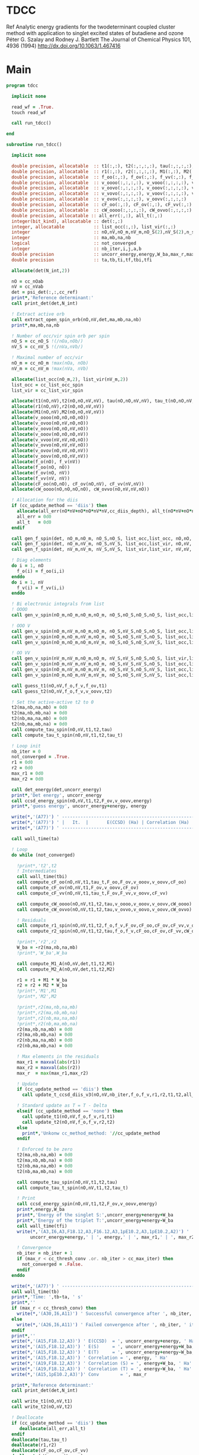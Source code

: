 * TDCC
Ref
Analytic energy gradients for the twodeterminant coupled cluster method with
application to singlet excited states of butadiene and ozone
Péter G. Szalay and Rodney J. Bartlett
The Journal of Chemical Physics 101, 4936 (1994)
http://dx.doi.org/10.1063/1.467416

* Main
#+begin_src f90 :comments org :tangle tdcc.irp.f
program tdcc

  implicit none

  read_wf = .True.
  touch read_wf
  
  call run_tdcc()

end

subroutine run_tdcc()

  implicit none

  double precision, allocatable  :: t1(:,:), t2(:,:,:,:), tau(:,:,:,:), tau_t(:,:,:,:)
  double precision, allocatable  :: r1(:,:), r2(:,:,:,:), M1(:,:), M2(:,:,:,:)
  double precision, allocatable  :: f_oo(:,:), f_ov(:,:), f_vv(:,:), f_o(:), f_v(:)
  double precision, allocatable  :: v_oooo(:,:,:,:), v_vooo(:,:,:,:), v_ovoo(:,:,:,:)
  double precision, allocatable  :: v_oovo(:,:,:,:), v_ooov(:,:,:,:), v_vvoo(:,:,:,:)
  double precision, allocatable  :: v_vovo(:,:,:,:), v_voov(:,:,:,:), v_ovvo(:,:,:,:)
  double precision, allocatable  :: v_ovov(:,:,:,:), v_oovv(:,:,:,:)
  double precision, allocatable  :: cF_oo(:,:), cF_ov(:,:), cF_vv(:,:)
  double precision, allocatable  :: cW_oooo(:,:,:,:), cW_ovvo(:,:,:,:)
  double precision, allocatable :: all_err(:,:), all_t(:,:)
  integer(bit_kind), allocatable :: det(:,:)
  integer, allocatable           :: list_occ(:,:), list_vir(:,:)
  integer                        :: nO,nV,nO_m,nV_m,nO_S(2),nV_S(2),n_spin(4)
  integer                        :: ma,mb,na,nb
  logical                        :: not_converged
  integer                        :: nb_iter,i,j,a,b
  double precision               :: uncorr_energy,energy,W_ba,max_r,max_r1,max_r2
  double precision               :: ta,tb,ti,tf,tbi,tfi
  
  allocate(det(N_int,2))
  
  nO = cc_nOab
  nV = cc_nVab
  det = psi_det(:,:,cc_ref)
  print*,'Reference determinant:'
  call print_det(det,N_int)

  ! Extract active orb
  call extract_open_spin_orb(nO,nV,det,ma,mb,na,nb)
  print*,ma,mb,na,nb

  ! Number of occ/vir spin orb per spin
  nO_S = cc_nO_S !(/nOa,nOb/)
  nV_S = cc_nV_S !(/nVa,nVb/)

  ! Maximal number of occ/vir 
  nO_m = cc_nO_m !max(nOa, nOb)
  nV_m = cc_nV_m !max(nVa, nVb)

  allocate(list_occ(nO_m,2), list_vir(nV_m,2))
  list_occ = cc_list_occ_spin
  list_vir = cc_list_vir_spin
 
  allocate(t1(nO,nV),t2(nO,nO,nV,nV), tau(nO,nO,nV,nV), tau_t(nO,nO,nV,nV))
  allocate(r1(nO,nV),r2(nO,nO,nV,nV))
  allocate(M1(nO,nV),M2(nO,nO,nV,nV))
  allocate(v_oooo(nO,nO,nO,nO))
  allocate(v_ovoo(nO,nV,nO,nO))
  allocate(v_oovo(nO,nO,nV,nO))
  allocate(v_ooov(nO,nO,nO,nV))
  allocate(v_vvoo(nV,nV,nO,nO))
  allocate(v_ovvo(nO,nV,nV,nO))
  allocate(v_ovov(nO,nV,nO,nV))
  allocate(v_oovv(nO,nO,nV,nV))
  allocate(f_o(nO), f_v(nV))
  allocate(f_oo(nO, nO))
  allocate(f_ov(nO, nV))
  allocate(f_vv(nV, nV))
  allocate(cF_oo(nO,nO), cF_ov(nO,nV), cF_vv(nV,nV))
  allocate(cW_oooo(nO,nO,nO,nO), cW_ovvo(nO,nV,nV,nO))

  ! Allocation for the diis
  if (cc_update_method == 'diis') then
    allocate(all_err(nO*nV+nO*nO*nV*nV,cc_diis_depth), all_t(nO*nV+nO*nO*nV*nV,cc_diis_depth))
    all_err = 0d0
    all_t   = 0d0
  endif

  call gen_f_spin(det, nO_m,nO_m, nO_S,nO_S, list_occ,list_occ, nO,nO, f_oo)
  call gen_f_spin(det, nO_m,nV_m, nO_S,nV_S, list_occ,list_vir, nO,nV, f_ov)
  call gen_f_spin(det, nV_m,nV_m, nV_S,nV_S, list_vir,list_vir, nV,nV, f_vv)

  ! Diag elements
  do i = 1, nO
    f_o(i) = f_oo(i,i)
  enddo
  do i = 1, nV
    f_v(i) = f_vv(i,i)
  enddo

  ! Bi electronic integrals from list
  ! OOOO
  call gen_v_spin(nO_m,nO_m,nO_m,nO_m, nO_S,nO_S,nO_S,nO_S, list_occ,list_occ,list_occ,list_occ, nO,nO,nO,nO, v_oooo)

  ! OOO V
  call gen_v_spin(nO_m,nV_m,nO_m,nO_m, nO_S,nV_S,nO_S,nO_S, list_occ,list_vir,list_occ,list_occ, nO,nV,nO,nO, v_ovoo)
  call gen_v_spin(nO_m,nO_m,nV_m,nO_m, nO_S,nO_S,nV_S,nO_S, list_occ,list_occ,list_vir,list_occ, nO,nO,nV,nO, v_oovo)
  call gen_v_spin(nO_m,nO_m,nO_m,nV_m, nO_S,nO_S,nO_S,nV_S, list_occ,list_occ,list_occ,list_vir, nO,nO,nO,nV, v_ooov)

  ! OO VV
  call gen_v_spin(nV_m,nV_m,nO_m,nO_m, nV_S,nV_S,nO_S,nO_S, list_vir,list_vir,list_occ,list_occ, nV,nV,nO,nO, v_vvoo)
  call gen_v_spin(nO_m,nV_m,nV_m,nO_m, nO_S,nV_S,nV_S,nO_S, list_occ,list_vir,list_vir,list_occ, nO,nV,nV,nO, v_ovvo)
  call gen_v_spin(nO_m,nV_m,nO_m,nV_m, nO_S,nV_S,nO_S,nV_S, list_occ,list_vir,list_occ,list_vir, nO,nV,nO,nV, v_ovov)
  call gen_v_spin(nO_m,nO_m,nV_m,nV_m, nO_S,nO_S,nV_S,nV_S, list_occ,list_occ,list_vir,list_vir, nO,nO,nV,nV, v_oovv)
  
  call guess_t1(nO,nV,f_o,f_v,f_ov,t1)
  call guess_t2(nO,nV,f_o,f_v,v_oovv,t2)

  ! Set the active-active t2 to 0
  t2(ma,nb,na,mb) = 0d0
  t2(ma,nb,mb,na) = 0d0
  t2(nb,ma,na,mb) = 0d0
  t2(nb,ma,mb,na) = 0d0
  call compute_tau_spin(nO,nV,t1,t2,tau)
  call compute_tau_t_spin(nO,nV,t1,t2,tau_t)

  ! Loop init
  nb_iter = 0
  not_converged = .True.
  r1 = 0d0
  r2 = 0d0
  max_r1 = 0d0
  max_r2 = 0d0

  call det_energy(det,uncorr_energy)
  print*,'Det energy', uncorr_energy
  call ccsd_energy_spin(nO,nV,t1,t2,F_ov,v_oovv,energy)
  print*,'guess energy', uncorr_energy+energy, energy

  write(*,'(A77)') ' -----------------------------------------------------------------------------'
  write(*,'(A77)') ' |   It.  |       E(CCSD) (Ha) | Correlation (Ha) |  Conv. T1  |  Conv. T2  |'
  write(*,'(A77)') ' -----------------------------------------------------------------------------'

  call wall_time(ta)

  ! Loop
  do while (not_converged)

    !print*,'t2',t2
    ! Intermediates
    call wall_time(tbi)
    call compute_cF_oo(nO,nV,t1,tau_t,F_oo,F_ov,v_ooov,v_oovv,cF_oo)
    call compute_cF_ov(nO,nV,t1,F_ov,v_oovv,cF_ov)
    call compute_cF_vv(nO,nV,t1,tau_t,F_ov,F_vv,v_oovv,cF_vv)

    call compute_cW_oooo(nO,nV,t1,t2,tau,v_oooo,v_ooov,v_oovv,cW_oooo)
    call compute_cW_ovvo(nO,nV,t1,t2,tau,v_ovvo,v_oovo,v_oovv,cW_ovvo)

    ! Residuals
    call compute_r1_spin(nO,nV,t1,t2,f_o,f_v,F_ov,cF_oo,cF_ov,cF_vv,v_oovo,v_ovov,r1)
    call compute_r2_spin(nO,nV,t1,t2,tau,f_o,f_v,cF_oo,cF_ov,cF_vv,cW_oooo,cW_ovvo,v_ovoo,v_oovv,v_ovvo,r2)

    !print*,'r2',r2
    W_ba = -r2(ma,nb,na,mb)
    !print*,'W_ba',W_ba
    
    call compute_M1_A(nO,nV,det,t1,t2,M1)
    call compute_M2_A(nO,nV,det,t1,t2,M2)

    r1 = r1 + M1 * W_ba
    r2 = r2 + M2 * W_ba
    !print*,'M1',M1
    !print*,'M2',M2

    !print*,r2(ma,nb,na,mb)
    !print*,r2(ma,nb,mb,na)
    !print*,r2(nb,ma,na,mb)
    !print*,r2(nb,ma,mb,na)
    r2(ma,nb,na,mb) = 0d0
    r2(ma,nb,mb,na) = 0d0
    r2(nb,ma,na,mb) = 0d0
    r2(nb,ma,mb,na) = 0d0
    
    ! Max elements in the residuals
    max_r1 = maxval(abs(r1))
    max_r2 = maxval(abs(r2))
    max_r  = max(max_r1,max_r2)

    ! Update
    if (cc_update_method == 'diis') then
      call update_t_ccsd_diis_v3(nO,nV,nb_iter,f_o,f_v,r1,r2,t1,t2,all_err,all_t)

    ! Standard update as T = T - Delta
    elseif (cc_update_method == 'none') then
      call update_t1(nO,nV,f_o,f_v,r1,t1)
      call update_t2(nO,nV,f_o,f_v,r2,t2)
    else
      print*,'Unkonw cc_method_method: '//cc_update_method
    endif

    ! Enforced to be zero
    t2(ma,nb,na,mb) = 0d0
    t2(ma,nb,mb,na) = 0d0
    t2(nb,ma,na,mb) = 0d0
    t2(nb,ma,mb,na) = 0d0
    
    call compute_tau_spin(nO,nV,t1,t2,tau)
    call compute_tau_t_spin(nO,nV,t1,t2,tau_t)

    ! Print
    call ccsd_energy_spin(nO,nV,t1,t2,F_ov,v_oovv,energy)
    print*,energy,W_ba
    print*,'Energy of the singlet S:',uncorr_energy+energy+W_ba
    print*,'Energy of the triplet T:',uncorr_energy+energy-W_ba
    call wall_time(tfi)
    write(*,'(A3,I6,A3,F18.12,A3,F16.12,A3,1pE10.2,A3,1pE10.2,A2)') ' | ',nb_iter,' | ', &
         uncorr_energy+energy,' | ', energy,' | ', max_r1,' | ', max_r2,' |'

    ! Convergence
    nb_iter = nb_iter + 1
    if (max_r < cc_thresh_conv .or. nb_iter > cc_max_iter) then
      not_converged = .False.
    endif
  enddo
  
  write(*,'(A77)') ' -----------------------------------------------------------------------------'
  call wall_time(tb)
  print*,'Time: ',tb-ta, ' s'
  print*,''
  if (max_r < cc_thresh_conv) then
    write(*,'(A30,I6,A11)') ' Successful convergence after ', nb_iter, ' iterations'
  else
    write(*,'(A26,I6,A11)') ' Failed convergence after ', nb_iter, ' iterations'
  endif
  print*,''
  write(*,'(A15,F18.12,A3)') ' E(CCSD)  = ', uncorr_energy+energy, ' Ha'
  write(*,'(A15,F18.12,A3)') ' E(S)     = ', uncorr_energy+energy+W_ba, ' Ha'
  write(*,'(A15,F18.12,A3)') ' E(T)     = ', uncorr_energy+energy-W_ba, ' Ha'
  write(*,'(A15,F18.12,A3)') ' Correlation = ', energy, ' Ha'
  write(*,'(A19,F18.12,A3)') ' Correlation (S) = ', energy+W_ba, ' Ha'
  write(*,'(A19,F18.12,A3)') ' Correlation (T) = ', energy-W_ba, ' Ha'
  write(*,'(A15,1pE10.2,A3)')' Conv        = ', max_r

  print*,'Reference determinant:'
  call print_det(det,N_int)
  
  call write_t1(nO,nV,t1)
  call write_t2(nO,nV,t2)
  
  ! Deallocate
  if (cc_update_method == 'diis') then
     deallocate(all_err,all_t)
  endif
  deallocate(tau,tau_t)
  deallocate(r1,r2)
  deallocate(cF_oo,cF_ov,cF_vv)
  deallocate(cW_oooo,cW_ovvo)
  deallocate(v_oooo)
  deallocate(v_ovoo,v_oovo)
  deallocate(v_ovvo,v_ovov,v_oovv)
  deallocate(t1,t2)

end
#+end_src

* M
** M1
#+begin_src f90 :comments org :tangle tdcc.irp.f
subroutine compute_M1_A(nO,nV,det,t1_A,t2_A,M1_A)

  implicit none

  integer, intent(in)           :: nO,nV
  integer(bit_kind), intent(in) :: det(N_int,2)
  double precision, intent(in)  :: t1_A(nO,nV), t2_A(nO,nO,nV,nV)
  
  double precision, intent(out) :: M1_A(nO,nV)

  integer                       :: ia,ib,na,nb,ma,mb,aa,ab
  integer                       :: i_ia, i_aa
  integer                       :: i_ib, i_ab
  integer                       :: f_ia, f_aa
  integer                       :: f_ib, f_ab

  ! List of open spin orbitals
  call extract_open_spin_orb(nO,nV,det,ma,mb,na,nb)

  i_ia = 1
  i_ib = cc_nOa + 1
  i_aa = 1
  i_ab = cc_nVa + 1

  f_ia = cc_nOa
  f_ib = cc_nOab
  f_aa = cc_nVa
  f_ab = cc_nVab

  !print*,'ia',i_ia,f_ia
  !print*,'ib',i_ib,f_ib
  !print*,'aa',i_aa,f_aa
  !print*,'ab',i_ab,f_ab
  
  ! Init
  M1_A = 0d0

  ! ### Spin case: i_a, a_a ###

  do ia = i_ia, f_ia
    if (ia == ma) cycle 
    ib = ia + cc_nOa
    do aa = i_aa, f_aa
      if (aa == na) cycle 
      ab = aa + cc_nVa
      M1_A(ia,aa) = M1_A(ia,aa) & 
      -1.0d0 * t1_A(nb, ab) * t2_A(ma, ib, na, mb) & 
      -1.0d0 * t1_A(ib, mb) * t2_A(ma, nb, na, ab)
    enddo
  enddo

  !! Deltas:((na, aa))
  do ia = i_ia, f_ia
    if (ia == ma) cycle 
    ib = ia + cc_nOa
    M1_A(ia,na) = M1_A(ia,na) & 
    -1.0d0 * t2_A(ma, ib, na, mb)
  enddo

  !! Deltas:((ma, ia))
  do aa = i_aa, f_aa
    if (aa == na) cycle 
    ab = aa + cc_nVa
    M1_A(ma,aa) = M1_A(ma,aa) & 
    +1.0d0 * t2_A(ma, nb, na, ab)
  enddo

  ! ### Spin case: i_b, a_b ###

  do ib = i_ib, f_ib
    if (ib == nb) cycle 
    ia = ib - cc_nOa
    do ab = i_ab, f_ab
      if (ab == mb) cycle 
      aa = ab - cc_nVa
      M1_A(ib,ab) = M1_A(ib,ab) & 
      -1.0d0 * t1_A(ma, aa) * t2_A(ia, nb, na, mb) & 
      -1.0d0 * t1_A(ia, na) * t2_A(ma, nb, aa, mb)
    enddo
  enddo

  !! Deltas:((mb, ab))
  do ib = i_ib, f_ib
    if (ib == nb) cycle 
    ia = ib - cc_nOa
    M1_A(ib,mb) = M1_A(ib,mb) & 
    -1.0d0 * t2_A(ia, nb, na, mb)
  enddo

  !! Deltas:((nb, ib))
  do ab = i_ab, f_ab
    if (ab == mb) cycle 
    aa = ab - cc_nVa
    M1_A(nb,ab) = M1_A(nb,ab) & 
    +1.0d0 * t2_A(ma, nb, aa, mb)
  enddo
  
end
#+end_src

** M1 act
#+begin_src f90 :comments org :tangle tdcc.irp.f
subroutine compute_M1_A_act(nO,nV,det,t1_A,t2_A,M1_A)

  implicit none

  integer, intent(in)           :: nO,nV
  integer(bit_kind), intent(in) :: det(N_int,2)
  double precision, intent(in)  :: t1_A(nO,nV), t2_A(nO,nO,nV,nV)
  
  double precision, intent(out) :: M1_A(nO,nV)

  integer                       :: ia,ib,na,nb,ma,mb,aa,ab
  integer                       :: i_ia, i_aa
  integer                       :: i_ib, i_ab
  integer                       :: f_ia, f_aa
  integer                       :: f_ib, f_ab

  ! List of open spin orbitals
  call extract_open_spin_orb(nO,nV,det,ma,mb,na,nb)

  i_ia = 1
  i_ib = cc_nOa + 1
  i_aa = 1
  i_ab = cc_nVa + 1

  f_ia = cc_nOa
  f_ib = cc_nOab
  f_aa = cc_nVa
  f_ab = cc_nVab

  !print*,'ia',i_ia,f_ia
  !print*,'ib',i_ib,f_ib
  !print*,'aa',i_aa,f_aa
  !print*,'ab',i_ab,f_ab
  
  ! Init
  M1_A = 0d0

  ! ### Spin case: i_a, a_a ###

  do ia = i_ia, f_ia
    if (ia == ma) cycle 
    ib = ia + cc_nOa
    do aa = i_aa, f_aa
      if (aa == na) cycle 
      ab = aa + cc_nVa
      M1_A(ia,aa) = M1_A(ia,aa) & 
      -1.0d0 * t1_A(nb, ab) * t2_A(ma, ib, na, mb) & 
      -1.0d0 * t1_A(ma, na) * t2_A(nb, ib, ab, mb) & 
      -1.0d0 * t1_A(ib, mb) * t2_A(ma, nb, na, ab) & 
      +1.0d0 * t1_A(nb, mb) * t2_A(ma, ib, na, ab) & 
      -1.0d0 * t1_A(nb, ab) * t1_A(ma, na) * t1_A(ib, mb)
    enddo
  enddo

  !! Deltas:((na, aa))
  do ia = i_ia, f_ia
    if (ia == ma) cycle 
    ib = ia + cc_nOa
    M1_A(ia,na) = M1_A(ia,na) & 
    -1.0d0 * t2_A(ma, ib, na, mb) & 
    -1.0d0 * t1_A(ma, na) * t1_A(ib, mb)
  enddo

  !! Deltas:((ma, ia))
  do aa = i_aa, f_aa
    if (aa == na) cycle 
    ab = aa + cc_nVa
    M1_A(ma,aa) = M1_A(ma,aa) & 
    +1.0d0 * t2_A(ma, nb, na, ab) & 
    +1.0d0 * t1_A(nb, ab) * t1_A(ma, na)
  enddo

  !! Deltas:((na, aa), (ma, ia))
  M1_A(ma,na) = M1_A(ma,na) & 
  +1.0d0 * t1_A(ma, na)

  ! ### Spin case: i_b, a_b ###

  do ib = i_ib, f_ib
    if (ib == nb) cycle 
    ia = ib - cc_nOa
    do ab = i_ab, f_ab
      if (ab == mb) cycle 
      aa = ab - cc_nVa
      M1_A(ib,ab) = M1_A(ib,ab) & 
      -1.0d0 * t1_A(ma, aa) * t2_A(ia, nb, na, mb) & 
      -1.0d0 * t1_A(ia, na) * t2_A(ma, nb, aa, mb) & 
      +1.0d0 * t1_A(ma, na) * t2_A(ia, nb, aa, mb) & 
      -1.0d0 * t1_A(nb, mb) * t2_A(ma, ia, aa, na) & 
      -1.0d0 * t1_A(ma, aa) * t1_A(ia, na) * t1_A(nb, mb)
    enddo
  enddo

  !! Deltas:((mb, ab))
  do ib = i_ib, f_ib
    if (ib == nb) cycle 
    ia = ib - cc_nOa
    M1_A(ib,mb) = M1_A(ib,mb) & 
    -1.0d0 * t2_A(ia, nb, na, mb) & 
    -1.0d0 * t1_A(ia, na) * t1_A(nb, mb)
  enddo

  !! Deltas:((nb, ib))
  do ab = i_ab, f_ab
    if (ab == mb) cycle 
    aa = ab - cc_nVa
    M1_A(nb,ab) = M1_A(nb,ab) & 
    +1.0d0 * t2_A(ma, nb, aa, mb) & 
    +1.0d0 * t1_A(ma, aa) * t1_A(nb, mb)
  enddo

  !! Deltas:((mb, ab), (nb, ib))
  M1_A(nb,mb) = M1_A(nb,mb) & 
  +1.0d0 * t1_A(nb, mb)
  
end
#+end_src

** M2
#+begin_src f90 :comments org :tangle tdcc.irp.f
subroutine compute_M2_A(nO,nV,det,t1_A,t2_A,M2_A)

  implicit none

  integer, intent(in)           :: nO,nV
  integer(bit_kind), intent(in) :: det(N_int,2)
  double precision, intent(in)  :: t1_A(nO,nV), t2_A(nO,nO,nV,nV)
  
  double precision, intent(out) :: M2_A(nO,nO,nV,nV)

  integer                       :: ia,ib,ja,jb,na,nb,ma,mb,aa,ab,ba,bb
  integer                       :: i_ia, i_ja, i_aa, i_ba
  integer                       :: i_ib, i_jb, i_ab, i_bb
  integer                       :: f_ia, f_ja, f_aa, f_ba
  integer                       :: f_ib, f_jb, f_ab, f_bb

  ! List of open spin orbitals
  call extract_open_spin_orb(nO,nV,det,ma,mb,na,nb)

  i_ia = 1
  i_ja = 1
  i_ib = cc_nOa + 1
  i_jb = cc_nOa + 1
  i_aa = 1
  i_ba = 1
  i_ab = cc_nVa + 1
  i_bb = cc_nVa + 1

  f_ia = cc_nOa
  f_ja = cc_nOa
  f_ib = cc_nOab
  f_jb = cc_nOab
  f_aa = cc_nVa
  f_ba = cc_nVa
  f_ab = cc_nVab
  f_bb = cc_nVab
  
  ! Init
  M2_A = 0d0

    ! ### Spin case: i_a, j_a, a_a, b_a ###

  do ia = i_ia, f_ia
    if (ia == ma) cycle 
    ib = ia + cc_nOa
    do ja = i_ja, f_ja
      if (ja == ma) cycle 
      jb = ja + cc_nOa
      do aa = i_aa, f_aa
        if (aa == na) cycle 
        ab = aa + cc_nVa
        do ba = i_ba, f_ba
          if (ba == na) cycle 
          bb = ba + cc_nVa
          M2_A(ia,ja,aa,ba) = M2_A(ia,ja,aa,ba) & 
          -1.0d0 * t2_A(nb, jb, ab, bb) * t2_A(ma, ib, na, mb) & 
          +1.0d0 * t2_A(nb, ib, ab, bb) * t2_A(ma, jb, na, mb) & 
          +1.0d0 * t2_A(ma, jb, na, ab) * t2_A(nb, ib, bb, mb) & 
          -1.0d0 * t2_A(ma, ib, na, ab) * t2_A(nb, jb, bb, mb) & 
          +1.0d0 * t2_A(ma, nb, na, ab) * t2_A(ib, jb, bb, mb) & 
          -1.0d0 * t2_A(ib, jb, ab, mb) * t2_A(ma, nb, na, bb) & 
          +1.0d0 * t2_A(nb, jb, ab, mb) * t2_A(ma, ib, na, bb) & 
          -1.0d0 * t2_A(nb, ib, ab, mb) * t2_A(ma, jb, na, bb) & 
          +1.0d0 * t1_A(nb, ab) * t1_A(jb, mb) * t2_A(ma, ib, na, bb) & 
          -1.0d0 * t1_A(nb, ab) * t1_A(ib, mb) * t2_A(ma, jb, na, bb) & 
          -1.0d0 * t1_A(nb, bb) * t1_A(jb, mb) * t2_A(ma, ib, na, ab) & 
          +1.0d0 * t1_A(nb, bb) * t1_A(ib, mb) * t2_A(ma, jb, na, ab) & 
          -1.0d0 * t1_A(ia, aa) * t1_A(nb, bb) * t2_A(ma, jb, na, mb) & 
          -1.0d0 * t1_A(ia, aa) * t1_A(jb, mb) * t2_A(ma, nb, na, bb) & 
          +1.0d0 * t1_A(ja, aa) * t1_A(nb, bb) * t2_A(ma, ib, na, mb) & 
          +1.0d0 * t1_A(ja, aa) * t1_A(ib, mb) * t2_A(ma, nb, na, bb) & 
          +1.0d0 * t1_A(ia, ba) * t1_A(nb, ab) * t2_A(ma, jb, na, mb) & 
          +1.0d0 * t1_A(ia, ba) * t1_A(jb, mb) * t2_A(ma, nb, na, ab) & 
          -1.0d0 * t1_A(ja, ba) * t1_A(nb, ab) * t2_A(ma, ib, na, mb) & 
          -1.0d0 * t1_A(ja, ba) * t1_A(ib, mb) * t2_A(ma, nb, na, ab) & 
          +1.0d0 * t1_A(ib, ab) * t1_A(nb, bb) * t2_A(ma, jb, na, mb) & 
          +1.0d0 * t1_A(ib, ab) * t1_A(jb, mb) * t2_A(ma, nb, na, bb) & 
          -1.0d0 * t1_A(jb, ab) * t1_A(nb, bb) * t2_A(ma, ib, na, mb) & 
          -1.0d0 * t1_A(jb, ab) * t1_A(ib, mb) * t2_A(ma, nb, na, bb) & 
          -1.0d0 * t1_A(ib, bb) * t1_A(nb, ab) * t2_A(ma, jb, na, mb) & 
          -1.0d0 * t1_A(ib, bb) * t1_A(jb, mb) * t2_A(ma, nb, na, ab) & 
          +1.0d0 * t1_A(jb, bb) * t1_A(nb, ab) * t2_A(ma, ib, na, mb) & 
          +1.0d0 * t1_A(jb, bb) * t1_A(ib, mb) * t2_A(ma, nb, na, ab)
        enddo
      enddo
    enddo
  enddo

  !! Deltas:((na, aa))
  do ia = i_ia, f_ia
    if (ia == ma) cycle 
    ib = ia + cc_nOa
    do ja = i_ja, f_ja
      if (ja == ma) cycle 
      jb = ja + cc_nOa
      do ba = i_ba, f_ba
        if (ba == na) cycle 
        bb = ba + cc_nVa
        M2_A(ia,ja,na,ba) = M2_A(ia,ja,na,ba) & 
        +1.0d0 * t1_A(jb, mb) * t2_A(ma, ib, na, bb) & 
        -1.0d0 * t1_A(ib, mb) * t2_A(ma, jb, na, bb) & 
        +1.0d0 * t1_A(ia, ba) * t2_A(ma, jb, na, mb) & 
        -1.0d0 * t1_A(ja, ba) * t2_A(ma, ib, na, mb) & 
        -1.0d0 * t1_A(ib, bb) * t2_A(ma, jb, na, mb) & 
        +1.0d0 * t1_A(jb, bb) * t2_A(ma, ib, na, mb)
      enddo
    enddo
  enddo

  !! Deltas:((na, ba))
  do ia = i_ia, f_ia
    if (ia == ma) cycle 
    ib = ia + cc_nOa
    do ja = i_ja, f_ja
      if (ja == ma) cycle 
      jb = ja + cc_nOa
      do aa = i_aa, f_aa
        if (aa == na) cycle 
        ab = aa + cc_nVa
        M2_A(ia,ja,aa,na) = M2_A(ia,ja,aa,na) & 
        -1.0d0 * t1_A(jb, mb) * t2_A(ma, ib, na, ab) & 
        +1.0d0 * t1_A(ib, mb) * t2_A(ma, jb, na, ab) & 
        -1.0d0 * t1_A(ia, aa) * t2_A(ma, jb, na, mb) & 
        +1.0d0 * t1_A(ja, aa) * t2_A(ma, ib, na, mb) & 
        +1.0d0 * t1_A(ib, ab) * t2_A(ma, jb, na, mb) & 
        -1.0d0 * t1_A(jb, ab) * t2_A(ma, ib, na, mb)
      enddo
    enddo
  enddo

  !! Deltas:((ma, ja))
  do ia = i_ia, f_ia
    if (ia == ma) cycle 
    ib = ia + cc_nOa
    do aa = i_aa, f_aa
      if (aa == na) cycle 
      ab = aa + cc_nVa
      do ba = i_ba, f_ba
        if (ba == na) cycle 
        bb = ba + cc_nVa
        M2_A(ia,ma,aa,ba) = M2_A(ia,ma,aa,ba) & 
        -1.0d0 * t1_A(nb, ab) * t2_A(ma, ib, na, bb) & 
        +1.0d0 * t1_A(nb, bb) * t2_A(ma, ib, na, ab) & 
        +1.0d0 * t1_A(ia, aa) * t2_A(ma, nb, na, bb) & 
        -1.0d0 * t1_A(ia, ba) * t2_A(ma, nb, na, ab) & 
        -1.0d0 * t1_A(ib, ab) * t2_A(ma, nb, na, bb) & 
        +1.0d0 * t1_A(ib, bb) * t2_A(ma, nb, na, ab)
      enddo
    enddo
  enddo

  !! Deltas:((ma, ia))
  do ja = i_ja, f_ja
    if (ja == ma) cycle 
    jb = ja + cc_nOa
    do aa = i_aa, f_aa
      if (aa == na) cycle 
      ab = aa + cc_nVa
      do ba = i_ba, f_ba
        if (ba == na) cycle 
        bb = ba + cc_nVa
        M2_A(ma,ja,aa,ba) = M2_A(ma,ja,aa,ba) & 
        +1.0d0 * t1_A(nb, ab) * t2_A(ma, jb, na, bb) & 
        -1.0d0 * t1_A(nb, bb) * t2_A(ma, jb, na, ab) & 
        -1.0d0 * t1_A(ja, aa) * t2_A(ma, nb, na, bb) & 
        +1.0d0 * t1_A(ja, ba) * t2_A(ma, nb, na, ab) & 
        +1.0d0 * t1_A(jb, ab) * t2_A(ma, nb, na, bb) & 
        -1.0d0 * t1_A(jb, bb) * t2_A(ma, nb, na, ab)
      enddo
    enddo
  enddo

  !! Deltas:((na, aa), (ma, ja))
  do ia = i_ia, f_ia
    if (ia == ma) cycle 
    ib = ia + cc_nOa
    do ba = i_ba, f_ba
      if (ba == na) cycle 
      bb = ba + cc_nVa
      M2_A(ia,ma,na,ba) = M2_A(ia,ma,na,ba) & 
      -1.0d0 * t2_A(ma, ib, na, bb)
    enddo
  enddo

  !! Deltas:((na, ba), (ma, ja))
  do ia = i_ia, f_ia
    if (ia == ma) cycle 
    ib = ia + cc_nOa
    do aa = i_aa, f_aa
      if (aa == na) cycle 
      ab = aa + cc_nVa
      M2_A(ia,ma,aa,na) = M2_A(ia,ma,aa,na) & 
      +1.0d0 * t2_A(ma, ib, na, ab)
    enddo
  enddo

  !! Deltas:((na, aa), (ma, ia))
  do ja = i_ja, f_ja
    if (ja == ma) cycle 
    jb = ja + cc_nOa
    do ba = i_ba, f_ba
      if (ba == na) cycle 
      bb = ba + cc_nVa
      M2_A(ma,ja,na,ba) = M2_A(ma,ja,na,ba) & 
      +1.0d0 * t2_A(ma, jb, na, bb)
    enddo
  enddo

  !! Deltas:((na, ba), (ma, ia))
  do ja = i_ja, f_ja
    if (ja == ma) cycle 
    jb = ja + cc_nOa
    do aa = i_aa, f_aa
      if (aa == na) cycle 
      ab = aa + cc_nVa
      M2_A(ma,ja,aa,na) = M2_A(ma,ja,aa,na) & 
      -1.0d0 * t2_A(ma, jb, na, ab)
    enddo
  enddo

  ! ### Spin case: i_a, j_b, a_a, b_b ###

  do ia = i_ia, f_ia
    if (ia == ma) cycle 
    ib = ia + cc_nOa
    do jb = i_jb, f_jb
      if (jb == nb) cycle 
      ja = jb - cc_nOa
      do aa = i_aa, f_aa
        if (aa == na) cycle 
        ab = aa + cc_nVa
        do bb = i_bb, f_bb
          if (bb == mb) cycle 
          ba = bb - cc_nVa
          M2_A(ia,jb,aa,bb) = M2_A(ia,jb,aa,bb) & 
          -1.0d0 * t2_A(ja, nb, ba, ab) * t2_A(ma, ib, na, mb) & 
          -1.0d0 * t2_A(ma, ib, ba, ab) * t2_A(ja, nb, na, mb) & 
          +1.0d0 * t2_A(ma, nb, ba, ab) * t2_A(ja, ib, na, mb) & 
          -1.0d0 * t2_A(ja, ib, na, ab) * t2_A(ma, nb, ba, mb) & 
          +1.0d0 * t2_A(ja, nb, na, ab) * t2_A(ma, ib, ba, mb) & 
          +1.0d0 * t2_A(ma, ib, na, ab) * t2_A(ja, nb, ba, mb) & 
          -1.0d0 * t2_A(ma, nb, na, ab) * t2_A(ja, ib, ba, mb) & 
          +1.0d0 * t2_A(nb, ib, ab, mb) * t2_A(ma, ja, ba, na) & 
          +1.0d0 * t1_A(nb, ab) * t1_A(ma, ba) * t2_A(ja, ib, na, mb) & 
          +1.0d0 * t1_A(nb, ab) * t1_A(ja, na) * t2_A(ma, ib, ba, mb) & 
          +1.0d0 * t1_A(nb, ab) * t1_A(ib, mb) * t2_A(ma, ja, ba, na) & 
          +1.0d0 * t1_A(ma, ba) * t1_A(ja, na) * t2_A(nb, ib, ab, mb) & 
          +1.0d0 * t1_A(ma, ba) * t1_A(ib, mb) * t2_A(ja, nb, na, ab) & 
          +1.0d0 * t1_A(ja, na) * t1_A(ib, mb) * t2_A(ma, nb, ba, ab) & 
          +1.0d0 * t1_A(nb, ab) * t1_A(ma, ba) * t1_A(ja, na) * t1_A(ib, mb) & 
          -1.0d0 * t1_A(ia, aa) * t1_A(ma, ba) * t2_A(ja, nb, na, mb) & 
          -1.0d0 * t1_A(ia, aa) * t1_A(ja, na) * t2_A(ma, nb, ba, mb) & 
          -1.0d0 * t1_A(jb, bb) * t1_A(nb, ab) * t2_A(ma, ib, na, mb) & 
          -1.0d0 * t1_A(jb, bb) * t1_A(ib, mb) * t2_A(ma, nb, na, ab) & 
          +1.0d0 * t1_A(ib, ab) * t1_A(ma, ba) * t2_A(ja, nb, na, mb) & 
          +1.0d0 * t1_A(ib, ab) * t1_A(ja, na) * t2_A(ma, nb, ba, mb) & 
          +1.0d0 * t1_A(ja, ba) * t1_A(nb, ab) * t2_A(ma, ib, na, mb) & 
          +1.0d0 * t1_A(ja, ba) * t1_A(ib, mb) * t2_A(ma, nb, na, ab)
        enddo
      enddo
    enddo
  enddo

  !! Deltas:((na, aa))
  do ia = i_ia, f_ia
    if (ia == ma) cycle 
    ib = ia + cc_nOa
    do jb = i_jb, f_jb
      if (jb == nb) cycle 
      ja = jb - cc_nOa
      do bb = i_bb, f_bb
        if (bb == mb) cycle 
        ba = bb - cc_nVa
        M2_A(ia,jb,na,bb) = M2_A(ia,jb,na,bb) & 
        +1.0d0 * t1_A(ma, ba) * t2_A(ja, ib, na, mb) & 
        +1.0d0 * t1_A(ja, na) * t2_A(ma, ib, ba, mb) & 
        +1.0d0 * t1_A(ib, mb) * t2_A(ma, ja, ba, na) & 
        +1.0d0 * t1_A(ma, ba) * t1_A(ja, na) * t1_A(ib, mb) & 
        -1.0d0 * t1_A(jb, bb) * t2_A(ma, ib, na, mb) & 
        +1.0d0 * t1_A(ja, ba) * t2_A(ma, ib, na, mb)
      enddo
    enddo
  enddo

  !! Deltas:((mb, bb))
  do ia = i_ia, f_ia
    if (ia == ma) cycle 
    ib = ia + cc_nOa
    do jb = i_jb, f_jb
      if (jb == nb) cycle 
      ja = jb - cc_nOa
      do aa = i_aa, f_aa
        if (aa == na) cycle 
        ab = aa + cc_nVa
        M2_A(ia,jb,aa,mb) = M2_A(ia,jb,aa,mb) & 
        +1.0d0 * t1_A(nb, ab) * t2_A(ja, ib, na, mb) & 
        +1.0d0 * t1_A(ja, na) * t2_A(nb, ib, ab, mb) & 
        +1.0d0 * t1_A(ib, mb) * t2_A(ja, nb, na, ab) & 
        +1.0d0 * t1_A(nb, ab) * t1_A(ja, na) * t1_A(ib, mb) & 
        -1.0d0 * t1_A(ia, aa) * t2_A(ja, nb, na, mb) & 
        +1.0d0 * t1_A(ib, ab) * t2_A(ja, nb, na, mb)
      enddo
    enddo
  enddo

  !! Deltas:((nb, jb))
  do ia = i_ia, f_ia
    if (ia == ma) cycle 
    ib = ia + cc_nOa
    do aa = i_aa, f_aa
      if (aa == na) cycle 
      ab = aa + cc_nVa
      do bb = i_bb, f_bb
        if (bb == mb) cycle 
        ba = bb - cc_nVa
        M2_A(ia,nb,aa,bb) = M2_A(ia,nb,aa,bb) & 
        -1.0d0 * t1_A(nb, ab) * t2_A(ma, ib, ba, mb) & 
        -1.0d0 * t1_A(ma, ba) * t2_A(nb, ib, ab, mb) & 
        -1.0d0 * t1_A(ib, mb) * t2_A(ma, nb, ba, ab) & 
        -1.0d0 * t1_A(nb, ab) * t1_A(ma, ba) * t1_A(ib, mb) & 
        +1.0d0 * t1_A(ia, aa) * t2_A(ma, nb, ba, mb) & 
        -1.0d0 * t1_A(ib, ab) * t2_A(ma, nb, ba, mb)
      enddo
    enddo
  enddo

  !! Deltas:((ma, ia))
  do jb = i_jb, f_jb
    if (jb == nb) cycle 
    ja = jb - cc_nOa
    do aa = i_aa, f_aa
      if (aa == na) cycle 
      ab = aa + cc_nVa
      do bb = i_bb, f_bb
        if (bb == mb) cycle 
        ba = bb - cc_nVa
        M2_A(ma,jb,aa,bb) = M2_A(ma,jb,aa,bb) & 
        -1.0d0 * t1_A(nb, ab) * t2_A(ma, ja, ba, na) & 
        -1.0d0 * t1_A(ma, ba) * t2_A(ja, nb, na, ab) & 
        -1.0d0 * t1_A(ja, na) * t2_A(ma, nb, ba, ab) & 
        -1.0d0 * t1_A(nb, ab) * t1_A(ma, ba) * t1_A(ja, na) & 
        +1.0d0 * t1_A(jb, bb) * t2_A(ma, nb, na, ab) & 
        -1.0d0 * t1_A(ja, ba) * t2_A(ma, nb, na, ab)
      enddo
    enddo
  enddo

  !! Deltas:((na, aa), (mb, bb))
  do ia = i_ia, f_ia
    if (ia == ma) cycle 
    ib = ia + cc_nOa
    do jb = i_jb, f_jb
      if (jb == nb) cycle 
      ja = jb - cc_nOa
      M2_A(ia,jb,na,mb) = M2_A(ia,jb,na,mb) & 
      +1.0d0 * t2_A(ja, ib, na, mb) & 
      +1.0d0 * t1_A(ja, na) * t1_A(ib, mb)
    enddo
  enddo

  !! Deltas:((na, aa), (nb, jb))
  do ia = i_ia, f_ia
    if (ia == ma) cycle 
    ib = ia + cc_nOa
    do bb = i_bb, f_bb
      if (bb == mb) cycle 
      ba = bb - cc_nVa
      M2_A(ia,nb,na,bb) = M2_A(ia,nb,na,bb) & 
      -1.0d0 * t2_A(ma, ib, ba, mb) & 
      -1.0d0 * t1_A(ma, ba) * t1_A(ib, mb)
    enddo
  enddo

  !! Deltas:((mb, bb), (nb, jb))
  do ia = i_ia, f_ia
    if (ia == ma) cycle 
    ib = ia + cc_nOa
    do aa = i_aa, f_aa
      if (aa == na) cycle 
      ab = aa + cc_nVa
      M2_A(ia,nb,aa,mb) = M2_A(ia,nb,aa,mb) & 
      -1.0d0 * t2_A(nb, ib, ab, mb) & 
      -1.0d0 * t1_A(nb, ab) * t1_A(ib, mb)
    enddo
  enddo

  !! Deltas:((na, aa), (ma, ia))
  do jb = i_jb, f_jb
    if (jb == nb) cycle 
    ja = jb - cc_nOa
    do bb = i_bb, f_bb
      if (bb == mb) cycle 
      ba = bb - cc_nVa
      M2_A(ma,jb,na,bb) = M2_A(ma,jb,na,bb) & 
      -1.0d0 * t2_A(ma, ja, ba, na) & 
      -1.0d0 * t1_A(ma, ba) * t1_A(ja, na)
    enddo
  enddo

  !! Deltas:((mb, bb), (ma, ia))
  do jb = i_jb, f_jb
    if (jb == nb) cycle 
    ja = jb - cc_nOa
    do aa = i_aa, f_aa
      if (aa == na) cycle 
      ab = aa + cc_nVa
      M2_A(ma,jb,aa,mb) = M2_A(ma,jb,aa,mb) & 
      -1.0d0 * t2_A(ja, nb, na, ab) & 
      -1.0d0 * t1_A(nb, ab) * t1_A(ja, na)
    enddo
  enddo

  !! Deltas:((ma, ia), (nb, jb))
  do aa = i_aa, f_aa
    if (aa == na) cycle 
    ab = aa + cc_nVa
    do bb = i_bb, f_bb
      if (bb == mb) cycle 
      ba = bb - cc_nVa
      M2_A(ma,nb,aa,bb) = M2_A(ma,nb,aa,bb) & 
      +1.0d0 * t2_A(ma, nb, ba, ab) & 
      +1.0d0 * t1_A(nb, ab) * t1_A(ma, ba)
    enddo
  enddo

  !! Deltas:((na, aa), (mb, bb), (nb, jb))
  do ia = i_ia, f_ia
    if (ia == ma) cycle 
    ib = ia + cc_nOa
    M2_A(ia,nb,na,mb) = M2_A(ia,nb,na,mb) & 
    -1.0d0 * t1_A(ib, mb)
  enddo

  !! Deltas:((na, aa), (mb, bb), (ma, ia))
  do jb = i_jb, f_jb
    if (jb == nb) cycle 
    ja = jb - cc_nOa
    M2_A(ma,jb,na,mb) = M2_A(ma,jb,na,mb) & 
    -1.0d0 * t1_A(ja, na)
  enddo

  !! Deltas:((na, aa), (ma, ia), (nb, jb))
  do bb = i_bb, f_bb
    if (bb == mb) cycle 
    ba = bb - cc_nVa
    M2_A(ma,nb,na,bb) = M2_A(ma,nb,na,bb) & 
    +1.0d0 * t1_A(ma, ba)
  enddo

  !! Deltas:((mb, bb), (ma, ia), (nb, jb))
  do aa = i_aa, f_aa
    if (aa == na) cycle 
    ab = aa + cc_nVa
    M2_A(ma,nb,aa,mb) = M2_A(ma,nb,aa,mb) & 
    +1.0d0 * t1_A(nb, ab)
  enddo

  ! ### Spin case: i_a, j_b, a_b, b_a ###

  do ia = i_ia, f_ia
    if (ia == ma) cycle 
    ib = ia + cc_nOa
    do jb = i_jb, f_jb
      if (jb == nb) cycle 
      ja = jb - cc_nOa
      do ab = i_ab, f_ab
        if (ab == mb) cycle 
        aa = ab - cc_nVa
        do ba = i_ba, f_ba
          if (ba == na) cycle 
          bb = ba + cc_nVa
          M2_A(ia,jb,ab,ba) = M2_A(ia,jb,ab,ba) & 
          +1.0d0 * t2_A(ja, nb, aa, bb) * t2_A(ma, ib, na, mb) & 
          +1.0d0 * t2_A(ma, ib, aa, bb) * t2_A(ja, nb, na, mb) & 
          -1.0d0 * t2_A(ma, nb, aa, bb) * t2_A(ja, ib, na, mb) & 
          -1.0d0 * t2_A(ma, ja, aa, na) * t2_A(nb, ib, bb, mb) & 
          +1.0d0 * t2_A(ja, ib, aa, mb) * t2_A(ma, nb, na, bb) & 
          -1.0d0 * t2_A(ja, nb, aa, mb) * t2_A(ma, ib, na, bb) & 
          -1.0d0 * t2_A(ma, ib, aa, mb) * t2_A(ja, nb, na, bb) & 
          +1.0d0 * t2_A(ma, nb, aa, mb) * t2_A(ja, ib, na, bb) & 
          -1.0d0 * t1_A(ma, aa) * t1_A(nb, bb) * t2_A(ja, ib, na, mb) & 
          -1.0d0 * t1_A(ma, aa) * t1_A(ja, na) * t2_A(nb, ib, bb, mb) & 
          -1.0d0 * t1_A(ma, aa) * t1_A(ib, mb) * t2_A(ja, nb, na, bb) & 
          -1.0d0 * t1_A(nb, bb) * t1_A(ja, na) * t2_A(ma, ib, aa, mb) & 
          -1.0d0 * t1_A(nb, bb) * t1_A(ib, mb) * t2_A(ma, ja, aa, na) & 
          -1.0d0 * t1_A(ja, na) * t1_A(ib, mb) * t2_A(ma, nb, aa, bb) & 
          -1.0d0 * t1_A(ma, aa) * t1_A(nb, bb) * t1_A(ja, na) * t1_A(ib, mb) & 
          +1.0d0 * t1_A(jb, ab) * t1_A(nb, bb) * t2_A(ma, ib, na, mb) & 
          +1.0d0 * t1_A(jb, ab) * t1_A(ib, mb) * t2_A(ma, nb, na, bb) & 
          +1.0d0 * t1_A(ia, ba) * t1_A(ma, aa) * t2_A(ja, nb, na, mb) & 
          +1.0d0 * t1_A(ia, ba) * t1_A(ja, na) * t2_A(ma, nb, aa, mb) & 
          -1.0d0 * t1_A(ja, aa) * t1_A(nb, bb) * t2_A(ma, ib, na, mb) & 
          -1.0d0 * t1_A(ja, aa) * t1_A(ib, mb) * t2_A(ma, nb, na, bb) & 
          -1.0d0 * t1_A(ib, bb) * t1_A(ma, aa) * t2_A(ja, nb, na, mb) & 
          -1.0d0 * t1_A(ib, bb) * t1_A(ja, na) * t2_A(ma, nb, aa, mb)
        enddo
      enddo
    enddo
  enddo

  !! Deltas:((mb, ab))
  do ia = i_ia, f_ia
    if (ia == ma) cycle 
    ib = ia + cc_nOa
    do jb = i_jb, f_jb
      if (jb == nb) cycle 
      ja = jb - cc_nOa
      do ba = i_ba, f_ba
        if (ba == na) cycle 
        bb = ba + cc_nVa
        M2_A(ia,jb,mb,ba) = M2_A(ia,jb,mb,ba) & 
        -1.0d0 * t1_A(nb, bb) * t2_A(ja, ib, na, mb) & 
        -1.0d0 * t1_A(ja, na) * t2_A(nb, ib, bb, mb) & 
        -1.0d0 * t1_A(ib, mb) * t2_A(ja, nb, na, bb) & 
        -1.0d0 * t1_A(nb, bb) * t1_A(ja, na) * t1_A(ib, mb) & 
        +1.0d0 * t1_A(ia, ba) * t2_A(ja, nb, na, mb) & 
        -1.0d0 * t1_A(ib, bb) * t2_A(ja, nb, na, mb)
      enddo
    enddo
  enddo

  !! Deltas:((na, ba))
  do ia = i_ia, f_ia
    if (ia == ma) cycle 
    ib = ia + cc_nOa
    do jb = i_jb, f_jb
      if (jb == nb) cycle 
      ja = jb - cc_nOa
      do ab = i_ab, f_ab
        if (ab == mb) cycle 
        aa = ab - cc_nVa
        M2_A(ia,jb,ab,na) = M2_A(ia,jb,ab,na) & 
        -1.0d0 * t1_A(ma, aa) * t2_A(ja, ib, na, mb) & 
        -1.0d0 * t1_A(ja, na) * t2_A(ma, ib, aa, mb) & 
        -1.0d0 * t1_A(ib, mb) * t2_A(ma, ja, aa, na) & 
        -1.0d0 * t1_A(ma, aa) * t1_A(ja, na) * t1_A(ib, mb) & 
        +1.0d0 * t1_A(jb, ab) * t2_A(ma, ib, na, mb) & 
        -1.0d0 * t1_A(ja, aa) * t2_A(ma, ib, na, mb)
      enddo
    enddo
  enddo

  !! Deltas:((nb, jb))
  do ia = i_ia, f_ia
    if (ia == ma) cycle 
    ib = ia + cc_nOa
    do ab = i_ab, f_ab
      if (ab == mb) cycle 
      aa = ab - cc_nVa
      do ba = i_ba, f_ba
        if (ba == na) cycle 
        bb = ba + cc_nVa
        M2_A(ia,nb,ab,ba) = M2_A(ia,nb,ab,ba) & 
        +1.0d0 * t1_A(ma, aa) * t2_A(nb, ib, bb, mb) & 
        +1.0d0 * t1_A(nb, bb) * t2_A(ma, ib, aa, mb) & 
        +1.0d0 * t1_A(ib, mb) * t2_A(ma, nb, aa, bb) & 
        +1.0d0 * t1_A(ma, aa) * t1_A(nb, bb) * t1_A(ib, mb) & 
        -1.0d0 * t1_A(ia, ba) * t2_A(ma, nb, aa, mb) & 
        +1.0d0 * t1_A(ib, bb) * t2_A(ma, nb, aa, mb)
      enddo
    enddo
  enddo

  !! Deltas:((ma, ia))
  do jb = i_jb, f_jb
    if (jb == nb) cycle 
    ja = jb - cc_nOa
    do ab = i_ab, f_ab
      if (ab == mb) cycle 
      aa = ab - cc_nVa
      do ba = i_ba, f_ba
        if (ba == na) cycle 
        bb = ba + cc_nVa
        M2_A(ma,jb,ab,ba) = M2_A(ma,jb,ab,ba) & 
        +1.0d0 * t1_A(ma, aa) * t2_A(ja, nb, na, bb) & 
        +1.0d0 * t1_A(nb, bb) * t2_A(ma, ja, aa, na) & 
        +1.0d0 * t1_A(ja, na) * t2_A(ma, nb, aa, bb) & 
        +1.0d0 * t1_A(ma, aa) * t1_A(nb, bb) * t1_A(ja, na) & 
        -1.0d0 * t1_A(jb, ab) * t2_A(ma, nb, na, bb) & 
        +1.0d0 * t1_A(ja, aa) * t2_A(ma, nb, na, bb)
      enddo
    enddo
  enddo

  !! Deltas:((na, ba), (mb, ab))
  do ia = i_ia, f_ia
    if (ia == ma) cycle 
    ib = ia + cc_nOa
    do jb = i_jb, f_jb
      if (jb == nb) cycle 
      ja = jb - cc_nOa
      M2_A(ia,jb,mb,na) = M2_A(ia,jb,mb,na) & 
      -1.0d0 * t2_A(ja, ib, na, mb) & 
      -1.0d0 * t1_A(ja, na) * t1_A(ib, mb)
    enddo
  enddo

  !! Deltas:((mb, ab), (nb, jb))
  do ia = i_ia, f_ia
    if (ia == ma) cycle 
    ib = ia + cc_nOa
    do ba = i_ba, f_ba
      if (ba == na) cycle 
      bb = ba + cc_nVa
      M2_A(ia,nb,mb,ba) = M2_A(ia,nb,mb,ba) & 
      +1.0d0 * t2_A(nb, ib, bb, mb) & 
      +1.0d0 * t1_A(nb, bb) * t1_A(ib, mb)
    enddo
  enddo

  !! Deltas:((na, ba), (nb, jb))
  do ia = i_ia, f_ia
    if (ia == ma) cycle 
    ib = ia + cc_nOa
    do ab = i_ab, f_ab
      if (ab == mb) cycle 
      aa = ab - cc_nVa
      M2_A(ia,nb,ab,na) = M2_A(ia,nb,ab,na) & 
      +1.0d0 * t2_A(ma, ib, aa, mb) & 
      +1.0d0 * t1_A(ma, aa) * t1_A(ib, mb)
    enddo
  enddo

  !! Deltas:((mb, ab), (ma, ia))
  do jb = i_jb, f_jb
    if (jb == nb) cycle 
    ja = jb - cc_nOa
    do ba = i_ba, f_ba
      if (ba == na) cycle 
      bb = ba + cc_nVa
      M2_A(ma,jb,mb,ba) = M2_A(ma,jb,mb,ba) & 
      +1.0d0 * t2_A(ja, nb, na, bb) & 
      +1.0d0 * t1_A(nb, bb) * t1_A(ja, na)
    enddo
  enddo

  !! Deltas:((na, ba), (ma, ia))
  do jb = i_jb, f_jb
    if (jb == nb) cycle 
    ja = jb - cc_nOa
    do ab = i_ab, f_ab
      if (ab == mb) cycle 
      aa = ab - cc_nVa
      M2_A(ma,jb,ab,na) = M2_A(ma,jb,ab,na) & 
      +1.0d0 * t2_A(ma, ja, aa, na) & 
      +1.0d0 * t1_A(ma, aa) * t1_A(ja, na)
    enddo
  enddo

  !! Deltas:((ma, ia), (nb, jb))
  do ab = i_ab, f_ab
    if (ab == mb) cycle 
    aa = ab - cc_nVa
    do ba = i_ba, f_ba
      if (ba == na) cycle 
      bb = ba + cc_nVa
      M2_A(ma,nb,ab,ba) = M2_A(ma,nb,ab,ba) & 
      -1.0d0 * t2_A(ma, nb, aa, bb) & 
      -1.0d0 * t1_A(ma, aa) * t1_A(nb, bb)
    enddo
  enddo

  !! Deltas:((na, ba), (mb, ab), (nb, jb))
  do ia = i_ia, f_ia
    if (ia == ma) cycle 
    ib = ia + cc_nOa
    M2_A(ia,nb,mb,na) = M2_A(ia,nb,mb,na) & 
    +1.0d0 * t1_A(ib, mb)
  enddo

  !! Deltas:((na, ba), (mb, ab), (ma, ia))
  do jb = i_jb, f_jb
    if (jb == nb) cycle 
    ja = jb - cc_nOa
    M2_A(ma,jb,mb,na) = M2_A(ma,jb,mb,na) & 
    +1.0d0 * t1_A(ja, na)
  enddo

  !! Deltas:((mb, ab), (ma, ia), (nb, jb))
  do ba = i_ba, f_ba
    if (ba == na) cycle 
    bb = ba + cc_nVa
    M2_A(ma,nb,mb,ba) = M2_A(ma,nb,mb,ba) & 
    -1.0d0 * t1_A(nb, bb)
  enddo

  !! Deltas:((na, ba), (ma, ia), (nb, jb))
  do ab = i_ab, f_ab
    if (ab == mb) cycle 
    aa = ab - cc_nVa
    M2_A(ma,nb,ab,na) = M2_A(ma,nb,ab,na) & 
    -1.0d0 * t1_A(ma, aa)
  enddo

  ! ### Spin case: i_b, j_a, a_a, b_b ###

  do ib = i_ib, f_ib
    if (ib == nb) cycle 
    ia = ib - cc_nOa
    do ja = i_ja, f_ja
      if (ja == ma) cycle 
      jb = ja + cc_nOa
      do aa = i_aa, f_aa
        if (aa == na) cycle 
        ab = aa + cc_nVa
        do bb = i_bb, f_bb
          if (bb == mb) cycle 
          ba = bb - cc_nVa
          M2_A(ib,ja,aa,bb) = M2_A(ib,ja,aa,bb) & 
          +1.0d0 * t2_A(ma, jb, ba, ab) * t2_A(ia, nb, na, mb) & 
          +1.0d0 * t2_A(ia, nb, ba, ab) * t2_A(ma, jb, na, mb) & 
          -1.0d0 * t2_A(ma, nb, ba, ab) * t2_A(ia, jb, na, mb) & 
          +1.0d0 * t2_A(ia, jb, na, ab) * t2_A(ma, nb, ba, mb) & 
          -1.0d0 * t2_A(ma, jb, na, ab) * t2_A(ia, nb, ba, mb) & 
          -1.0d0 * t2_A(ia, nb, na, ab) * t2_A(ma, jb, ba, mb) & 
          +1.0d0 * t2_A(ma, nb, na, ab) * t2_A(ia, jb, ba, mb) & 
          -1.0d0 * t2_A(nb, jb, ab, mb) * t2_A(ma, ia, ba, na) & 
          -1.0d0 * t1_A(nb, ab) * t1_A(ma, ba) * t2_A(ia, jb, na, mb) & 
          -1.0d0 * t1_A(nb, ab) * t1_A(ia, na) * t2_A(ma, jb, ba, mb) & 
          -1.0d0 * t1_A(nb, ab) * t1_A(jb, mb) * t2_A(ma, ia, ba, na) & 
          -1.0d0 * t1_A(ma, ba) * t1_A(ia, na) * t2_A(nb, jb, ab, mb) & 
          -1.0d0 * t1_A(ma, ba) * t1_A(jb, mb) * t2_A(ia, nb, na, ab) & 
          -1.0d0 * t1_A(ia, na) * t1_A(jb, mb) * t2_A(ma, nb, ba, ab) & 
          -1.0d0 * t1_A(nb, ab) * t1_A(ma, ba) * t1_A(ia, na) * t1_A(jb, mb) & 
          +1.0d0 * t1_A(ja, aa) * t1_A(ma, ba) * t2_A(ia, nb, na, mb) & 
          +1.0d0 * t1_A(ja, aa) * t1_A(ia, na) * t2_A(ma, nb, ba, mb) & 
          +1.0d0 * t1_A(ib, bb) * t1_A(nb, ab) * t2_A(ma, jb, na, mb) & 
          +1.0d0 * t1_A(ib, bb) * t1_A(jb, mb) * t2_A(ma, nb, na, ab) & 
          -1.0d0 * t1_A(jb, ab) * t1_A(ma, ba) * t2_A(ia, nb, na, mb) & 
          -1.0d0 * t1_A(jb, ab) * t1_A(ia, na) * t2_A(ma, nb, ba, mb) & 
          -1.0d0 * t1_A(ia, ba) * t1_A(nb, ab) * t2_A(ma, jb, na, mb) & 
          -1.0d0 * t1_A(ia, ba) * t1_A(jb, mb) * t2_A(ma, nb, na, ab)
        enddo
      enddo
    enddo
  enddo

  !! Deltas:((na, aa))
  do ib = i_ib, f_ib
    if (ib == nb) cycle 
    ia = ib - cc_nOa
    do ja = i_ja, f_ja
      if (ja == ma) cycle 
      jb = ja + cc_nOa
      do bb = i_bb, f_bb
        if (bb == mb) cycle 
        ba = bb - cc_nVa
        M2_A(ib,ja,na,bb) = M2_A(ib,ja,na,bb) & 
        -1.0d0 * t1_A(ma, ba) * t2_A(ia, jb, na, mb) & 
        -1.0d0 * t1_A(ia, na) * t2_A(ma, jb, ba, mb) & 
        -1.0d0 * t1_A(jb, mb) * t2_A(ma, ia, ba, na) & 
        -1.0d0 * t1_A(ma, ba) * t1_A(ia, na) * t1_A(jb, mb) & 
        +1.0d0 * t1_A(ib, bb) * t2_A(ma, jb, na, mb) & 
        -1.0d0 * t1_A(ia, ba) * t2_A(ma, jb, na, mb)
      enddo
    enddo
  enddo

  !! Deltas:((mb, bb))
  do ib = i_ib, f_ib
    if (ib == nb) cycle 
    ia = ib - cc_nOa
    do ja = i_ja, f_ja
      if (ja == ma) cycle 
      jb = ja + cc_nOa
      do aa = i_aa, f_aa
        if (aa == na) cycle 
        ab = aa + cc_nVa
        M2_A(ib,ja,aa,mb) = M2_A(ib,ja,aa,mb) & 
        -1.0d0 * t1_A(nb, ab) * t2_A(ia, jb, na, mb) & 
        -1.0d0 * t1_A(ia, na) * t2_A(nb, jb, ab, mb) & 
        -1.0d0 * t1_A(jb, mb) * t2_A(ia, nb, na, ab) & 
        -1.0d0 * t1_A(nb, ab) * t1_A(ia, na) * t1_A(jb, mb) & 
        +1.0d0 * t1_A(ja, aa) * t2_A(ia, nb, na, mb) & 
        -1.0d0 * t1_A(jb, ab) * t2_A(ia, nb, na, mb)
      enddo
    enddo
  enddo

  !! Deltas:((ma, ja))
  do ib = i_ib, f_ib
    if (ib == nb) cycle 
    ia = ib - cc_nOa
    do aa = i_aa, f_aa
      if (aa == na) cycle 
      ab = aa + cc_nVa
      do bb = i_bb, f_bb
        if (bb == mb) cycle 
        ba = bb - cc_nVa
        M2_A(ib,ma,aa,bb) = M2_A(ib,ma,aa,bb) & 
        +1.0d0 * t1_A(nb, ab) * t2_A(ma, ia, ba, na) & 
        +1.0d0 * t1_A(ma, ba) * t2_A(ia, nb, na, ab) & 
        +1.0d0 * t1_A(ia, na) * t2_A(ma, nb, ba, ab) & 
        +1.0d0 * t1_A(nb, ab) * t1_A(ma, ba) * t1_A(ia, na) & 
        -1.0d0 * t1_A(ib, bb) * t2_A(ma, nb, na, ab) & 
        +1.0d0 * t1_A(ia, ba) * t2_A(ma, nb, na, ab)
      enddo
    enddo
  enddo

  !! Deltas:((nb, ib))
  do ja = i_ja, f_ja
    if (ja == ma) cycle 
    jb = ja + cc_nOa
    do aa = i_aa, f_aa
      if (aa == na) cycle 
      ab = aa + cc_nVa
      do bb = i_bb, f_bb
        if (bb == mb) cycle 
        ba = bb - cc_nVa
        M2_A(nb,ja,aa,bb) = M2_A(nb,ja,aa,bb) & 
        +1.0d0 * t1_A(nb, ab) * t2_A(ma, jb, ba, mb) & 
        +1.0d0 * t1_A(ma, ba) * t2_A(nb, jb, ab, mb) & 
        +1.0d0 * t1_A(jb, mb) * t2_A(ma, nb, ba, ab) & 
        +1.0d0 * t1_A(nb, ab) * t1_A(ma, ba) * t1_A(jb, mb) & 
        -1.0d0 * t1_A(ja, aa) * t2_A(ma, nb, ba, mb) & 
        +1.0d0 * t1_A(jb, ab) * t2_A(ma, nb, ba, mb)
      enddo
    enddo
  enddo

  !! Deltas:((na, aa), (mb, bb))
  do ib = i_ib, f_ib
    if (ib == nb) cycle 
    ia = ib - cc_nOa
    do ja = i_ja, f_ja
      if (ja == ma) cycle 
      jb = ja + cc_nOa
      M2_A(ib,ja,na,mb) = M2_A(ib,ja,na,mb) & 
      -1.0d0 * t2_A(ia, jb, na, mb) & 
      -1.0d0 * t1_A(ia, na) * t1_A(jb, mb)
    enddo
  enddo

  !! Deltas:((na, aa), (ma, ja))
  do ib = i_ib, f_ib
    if (ib == nb) cycle 
    ia = ib - cc_nOa
    do bb = i_bb, f_bb
      if (bb == mb) cycle 
      ba = bb - cc_nVa
      M2_A(ib,ma,na,bb) = M2_A(ib,ma,na,bb) & 
      +1.0d0 * t2_A(ma, ia, ba, na) & 
      +1.0d0 * t1_A(ma, ba) * t1_A(ia, na)
    enddo
  enddo

  !! Deltas:((mb, bb), (ma, ja))
  do ib = i_ib, f_ib
    if (ib == nb) cycle 
    ia = ib - cc_nOa
    do aa = i_aa, f_aa
      if (aa == na) cycle 
      ab = aa + cc_nVa
      M2_A(ib,ma,aa,mb) = M2_A(ib,ma,aa,mb) & 
      +1.0d0 * t2_A(ia, nb, na, ab) & 
      +1.0d0 * t1_A(nb, ab) * t1_A(ia, na)
    enddo
  enddo

  !! Deltas:((na, aa), (nb, ib))
  do ja = i_ja, f_ja
    if (ja == ma) cycle 
    jb = ja + cc_nOa
    do bb = i_bb, f_bb
      if (bb == mb) cycle 
      ba = bb - cc_nVa
      M2_A(nb,ja,na,bb) = M2_A(nb,ja,na,bb) & 
      +1.0d0 * t2_A(ma, jb, ba, mb) & 
      +1.0d0 * t1_A(ma, ba) * t1_A(jb, mb)
    enddo
  enddo

  !! Deltas:((mb, bb), (nb, ib))
  do ja = i_ja, f_ja
    if (ja == ma) cycle 
    jb = ja + cc_nOa
    do aa = i_aa, f_aa
      if (aa == na) cycle 
      ab = aa + cc_nVa
      M2_A(nb,ja,aa,mb) = M2_A(nb,ja,aa,mb) & 
      +1.0d0 * t2_A(nb, jb, ab, mb) & 
      +1.0d0 * t1_A(nb, ab) * t1_A(jb, mb)
    enddo
  enddo

  !! Deltas:((ma, ja), (nb, ib))
  do aa = i_aa, f_aa
    if (aa == na) cycle 
    ab = aa + cc_nVa
    do bb = i_bb, f_bb
      if (bb == mb) cycle 
      ba = bb - cc_nVa
      M2_A(nb,ma,aa,bb) = M2_A(nb,ma,aa,bb) & 
      -1.0d0 * t2_A(ma, nb, ba, ab) & 
      -1.0d0 * t1_A(nb, ab) * t1_A(ma, ba)
    enddo
  enddo

  !! Deltas:((na, aa), (mb, bb), (ma, ja))
  do ib = i_ib, f_ib
    if (ib == nb) cycle 
    ia = ib - cc_nOa
    M2_A(ib,ma,na,mb) = M2_A(ib,ma,na,mb) & 
    +1.0d0 * t1_A(ia, na)
  enddo

  !! Deltas:((na, aa), (mb, bb), (nb, ib))
  do ja = i_ja, f_ja
    if (ja == ma) cycle 
    jb = ja + cc_nOa
    M2_A(nb,ja,na,mb) = M2_A(nb,ja,na,mb) & 
    +1.0d0 * t1_A(jb, mb)
  enddo

  !! Deltas:((na, aa), (ma, ja), (nb, ib))
  do bb = i_bb, f_bb
    if (bb == mb) cycle 
    ba = bb - cc_nVa
    M2_A(nb,ma,na,bb) = M2_A(nb,ma,na,bb) & 
    -1.0d0 * t1_A(ma, ba)
  enddo

  !! Deltas:((mb, bb), (ma, ja), (nb, ib))
  do aa = i_aa, f_aa
    if (aa == na) cycle 
    ab = aa + cc_nVa
    M2_A(nb,ma,aa,mb) = M2_A(nb,ma,aa,mb) & 
    -1.0d0 * t1_A(nb, ab)
  enddo

  ! ### Spin case: i_b, j_a, a_b, b_a ###

  do ib = i_ib, f_ib
    if (ib == nb) cycle 
    ia = ib - cc_nOa
    do ja = i_ja, f_ja
      if (ja == ma) cycle 
      jb = ja + cc_nOa
      do ab = i_ab, f_ab
        if (ab == mb) cycle 
        aa = ab - cc_nVa
        do ba = i_ba, f_ba
          if (ba == na) cycle 
          bb = ba + cc_nVa
          M2_A(ib,ja,ab,ba) = M2_A(ib,ja,ab,ba) & 
          -1.0d0 * t2_A(ma, jb, aa, bb) * t2_A(ia, nb, na, mb) & 
          -1.0d0 * t2_A(ia, nb, aa, bb) * t2_A(ma, jb, na, mb) & 
          +1.0d0 * t2_A(ma, nb, aa, bb) * t2_A(ia, jb, na, mb) & 
          +1.0d0 * t2_A(ma, ia, aa, na) * t2_A(nb, jb, bb, mb) & 
          -1.0d0 * t2_A(ia, jb, aa, mb) * t2_A(ma, nb, na, bb) & 
          +1.0d0 * t2_A(ma, jb, aa, mb) * t2_A(ia, nb, na, bb) & 
          +1.0d0 * t2_A(ia, nb, aa, mb) * t2_A(ma, jb, na, bb) & 
          -1.0d0 * t2_A(ma, nb, aa, mb) * t2_A(ia, jb, na, bb) & 
          +1.0d0 * t1_A(ma, aa) * t1_A(nb, bb) * t2_A(ia, jb, na, mb) & 
          +1.0d0 * t1_A(ma, aa) * t1_A(ia, na) * t2_A(nb, jb, bb, mb) & 
          +1.0d0 * t1_A(ma, aa) * t1_A(jb, mb) * t2_A(ia, nb, na, bb) & 
          +1.0d0 * t1_A(nb, bb) * t1_A(ia, na) * t2_A(ma, jb, aa, mb) & 
          +1.0d0 * t1_A(nb, bb) * t1_A(jb, mb) * t2_A(ma, ia, aa, na) & 
          +1.0d0 * t1_A(ia, na) * t1_A(jb, mb) * t2_A(ma, nb, aa, bb) & 
          +1.0d0 * t1_A(ma, aa) * t1_A(nb, bb) * t1_A(ia, na) * t1_A(jb, mb) & 
          -1.0d0 * t1_A(ib, ab) * t1_A(nb, bb) * t2_A(ma, jb, na, mb) & 
          -1.0d0 * t1_A(ib, ab) * t1_A(jb, mb) * t2_A(ma, nb, na, bb) & 
          -1.0d0 * t1_A(ja, ba) * t1_A(ma, aa) * t2_A(ia, nb, na, mb) & 
          -1.0d0 * t1_A(ja, ba) * t1_A(ia, na) * t2_A(ma, nb, aa, mb) & 
          +1.0d0 * t1_A(ia, aa) * t1_A(nb, bb) * t2_A(ma, jb, na, mb) & 
          +1.0d0 * t1_A(ia, aa) * t1_A(jb, mb) * t2_A(ma, nb, na, bb) & 
          +1.0d0 * t1_A(jb, bb) * t1_A(ma, aa) * t2_A(ia, nb, na, mb) & 
          +1.0d0 * t1_A(jb, bb) * t1_A(ia, na) * t2_A(ma, nb, aa, mb)
        enddo
      enddo
    enddo
  enddo

  !! Deltas:((mb, ab))
  do ib = i_ib, f_ib
    if (ib == nb) cycle 
    ia = ib - cc_nOa
    do ja = i_ja, f_ja
      if (ja == ma) cycle 
      jb = ja + cc_nOa
      do ba = i_ba, f_ba
        if (ba == na) cycle 
        bb = ba + cc_nVa
        M2_A(ib,ja,mb,ba) = M2_A(ib,ja,mb,ba) & 
        +1.0d0 * t1_A(nb, bb) * t2_A(ia, jb, na, mb) & 
        +1.0d0 * t1_A(ia, na) * t2_A(nb, jb, bb, mb) & 
        +1.0d0 * t1_A(jb, mb) * t2_A(ia, nb, na, bb) & 
        +1.0d0 * t1_A(nb, bb) * t1_A(ia, na) * t1_A(jb, mb) & 
        -1.0d0 * t1_A(ja, ba) * t2_A(ia, nb, na, mb) & 
        +1.0d0 * t1_A(jb, bb) * t2_A(ia, nb, na, mb)
      enddo
    enddo
  enddo

  !! Deltas:((na, ba))
  do ib = i_ib, f_ib
    if (ib == nb) cycle 
    ia = ib - cc_nOa
    do ja = i_ja, f_ja
      if (ja == ma) cycle 
      jb = ja + cc_nOa
      do ab = i_ab, f_ab
        if (ab == mb) cycle 
        aa = ab - cc_nVa
        M2_A(ib,ja,ab,na) = M2_A(ib,ja,ab,na) & 
        +1.0d0 * t1_A(ma, aa) * t2_A(ia, jb, na, mb) & 
        +1.0d0 * t1_A(ia, na) * t2_A(ma, jb, aa, mb) & 
        +1.0d0 * t1_A(jb, mb) * t2_A(ma, ia, aa, na) & 
        +1.0d0 * t1_A(ma, aa) * t1_A(ia, na) * t1_A(jb, mb) & 
        -1.0d0 * t1_A(ib, ab) * t2_A(ma, jb, na, mb) & 
        +1.0d0 * t1_A(ia, aa) * t2_A(ma, jb, na, mb)
      enddo
    enddo
  enddo

  !! Deltas:((ma, ja))
  do ib = i_ib, f_ib
    if (ib == nb) cycle 
    ia = ib - cc_nOa
    do ab = i_ab, f_ab
      if (ab == mb) cycle 
      aa = ab - cc_nVa
      do ba = i_ba, f_ba
        if (ba == na) cycle 
        bb = ba + cc_nVa
        M2_A(ib,ma,ab,ba) = M2_A(ib,ma,ab,ba) & 
        -1.0d0 * t1_A(ma, aa) * t2_A(ia, nb, na, bb) & 
        -1.0d0 * t1_A(nb, bb) * t2_A(ma, ia, aa, na) & 
        -1.0d0 * t1_A(ia, na) * t2_A(ma, nb, aa, bb) & 
        -1.0d0 * t1_A(ma, aa) * t1_A(nb, bb) * t1_A(ia, na) & 
        +1.0d0 * t1_A(ib, ab) * t2_A(ma, nb, na, bb) & 
        -1.0d0 * t1_A(ia, aa) * t2_A(ma, nb, na, bb)
      enddo
    enddo
  enddo

  !! Deltas:((nb, ib))
  do ja = i_ja, f_ja
    if (ja == ma) cycle 
    jb = ja + cc_nOa
    do ab = i_ab, f_ab
      if (ab == mb) cycle 
      aa = ab - cc_nVa
      do ba = i_ba, f_ba
        if (ba == na) cycle 
        bb = ba + cc_nVa
        M2_A(nb,ja,ab,ba) = M2_A(nb,ja,ab,ba) & 
        -1.0d0 * t1_A(ma, aa) * t2_A(nb, jb, bb, mb) & 
        -1.0d0 * t1_A(nb, bb) * t2_A(ma, jb, aa, mb) & 
        -1.0d0 * t1_A(jb, mb) * t2_A(ma, nb, aa, bb) & 
        -1.0d0 * t1_A(ma, aa) * t1_A(nb, bb) * t1_A(jb, mb) & 
        +1.0d0 * t1_A(ja, ba) * t2_A(ma, nb, aa, mb) & 
        -1.0d0 * t1_A(jb, bb) * t2_A(ma, nb, aa, mb)
      enddo
    enddo
  enddo

  !! Deltas:((na, ba), (mb, ab))
  do ib = i_ib, f_ib
    if (ib == nb) cycle 
    ia = ib - cc_nOa
    do ja = i_ja, f_ja
      if (ja == ma) cycle 
      jb = ja + cc_nOa
      M2_A(ib,ja,mb,na) = M2_A(ib,ja,mb,na) & 
      +1.0d0 * t2_A(ia, jb, na, mb) & 
      +1.0d0 * t1_A(ia, na) * t1_A(jb, mb)
    enddo
  enddo

  !! Deltas:((mb, ab), (ma, ja))
  do ib = i_ib, f_ib
    if (ib == nb) cycle 
    ia = ib - cc_nOa
    do ba = i_ba, f_ba
      if (ba == na) cycle 
      bb = ba + cc_nVa
      M2_A(ib,ma,mb,ba) = M2_A(ib,ma,mb,ba) & 
      -1.0d0 * t2_A(ia, nb, na, bb) & 
      -1.0d0 * t1_A(nb, bb) * t1_A(ia, na)
    enddo
  enddo

  !! Deltas:((na, ba), (ma, ja))
  do ib = i_ib, f_ib
    if (ib == nb) cycle 
    ia = ib - cc_nOa
    do ab = i_ab, f_ab
      if (ab == mb) cycle 
      aa = ab - cc_nVa
      M2_A(ib,ma,ab,na) = M2_A(ib,ma,ab,na) & 
      -1.0d0 * t2_A(ma, ia, aa, na) & 
      -1.0d0 * t1_A(ma, aa) * t1_A(ia, na)
    enddo
  enddo

  !! Deltas:((mb, ab), (nb, ib))
  do ja = i_ja, f_ja
    if (ja == ma) cycle 
    jb = ja + cc_nOa
    do ba = i_ba, f_ba
      if (ba == na) cycle 
      bb = ba + cc_nVa
      M2_A(nb,ja,mb,ba) = M2_A(nb,ja,mb,ba) & 
      -1.0d0 * t2_A(nb, jb, bb, mb) & 
      -1.0d0 * t1_A(nb, bb) * t1_A(jb, mb)
    enddo
  enddo

  !! Deltas:((na, ba), (nb, ib))
  do ja = i_ja, f_ja
    if (ja == ma) cycle 
    jb = ja + cc_nOa
    do ab = i_ab, f_ab
      if (ab == mb) cycle 
      aa = ab - cc_nVa
      M2_A(nb,ja,ab,na) = M2_A(nb,ja,ab,na) & 
      -1.0d0 * t2_A(ma, jb, aa, mb) & 
      -1.0d0 * t1_A(ma, aa) * t1_A(jb, mb)
    enddo
  enddo

  !! Deltas:((ma, ja), (nb, ib))
  do ab = i_ab, f_ab
    if (ab == mb) cycle 
    aa = ab - cc_nVa
    do ba = i_ba, f_ba
      if (ba == na) cycle 
      bb = ba + cc_nVa
      M2_A(nb,ma,ab,ba) = M2_A(nb,ma,ab,ba) & 
      +1.0d0 * t2_A(ma, nb, aa, bb) & 
      +1.0d0 * t1_A(ma, aa) * t1_A(nb, bb)
    enddo
  enddo

  !! Deltas:((na, ba), (mb, ab), (ma, ja))
  do ib = i_ib, f_ib
    if (ib == nb) cycle 
    ia = ib - cc_nOa
    M2_A(ib,ma,mb,na) = M2_A(ib,ma,mb,na) & 
    -1.0d0 * t1_A(ia, na)
  enddo

  !! Deltas:((na, ba), (mb, ab), (nb, ib))
  do ja = i_ja, f_ja
    if (ja == ma) cycle 
    jb = ja + cc_nOa
    M2_A(nb,ja,mb,na) = M2_A(nb,ja,mb,na) & 
    -1.0d0 * t1_A(jb, mb)
  enddo

  !! Deltas:((mb, ab), (ma, ja), (nb, ib))
  do ba = i_ba, f_ba
    if (ba == na) cycle 
    bb = ba + cc_nVa
    M2_A(nb,ma,mb,ba) = M2_A(nb,ma,mb,ba) & 
    +1.0d0 * t1_A(nb, bb)
  enddo

  !! Deltas:((na, ba), (ma, ja), (nb, ib))
  do ab = i_ab, f_ab
    if (ab == mb) cycle 
    aa = ab - cc_nVa
    M2_A(nb,ma,ab,na) = M2_A(nb,ma,ab,na) & 
    +1.0d0 * t1_A(ma, aa)
  enddo

  ! ### Spin case: i_b, j_b, a_b, b_b ###

  do ib = i_ib, f_ib
    if (ib == nb) cycle 
    ia = ib - cc_nOa
    do jb = i_jb, f_jb
      if (jb == nb) cycle 
      ja = jb - cc_nOa
      do ab = i_ab, f_ab
        if (ab == mb) cycle 
        aa = ab - cc_nVa
        do bb = i_bb, f_bb
          if (bb == mb) cycle 
          ba = bb - cc_nVa
          M2_A(ib,jb,ab,bb) = M2_A(ib,jb,ab,bb) & 
          -1.0d0 * t2_A(ma, ja, aa, ba) * t2_A(ia, nb, na, mb) & 
          +1.0d0 * t2_A(ma, ia, aa, ba) * t2_A(ja, nb, na, mb) & 
          -1.0d0 * t2_A(ia, ja, aa, na) * t2_A(ma, nb, ba, mb) & 
          +1.0d0 * t2_A(ma, ja, aa, na) * t2_A(ia, nb, ba, mb) & 
          -1.0d0 * t2_A(ma, ia, aa, na) * t2_A(ja, nb, ba, mb) & 
          +1.0d0 * t2_A(ja, nb, aa, mb) * t2_A(ma, ia, ba, na) & 
          -1.0d0 * t2_A(ia, nb, aa, mb) * t2_A(ma, ja, ba, na) & 
          +1.0d0 * t2_A(ma, nb, aa, mb) * t2_A(ia, ja, ba, na) & 
          +1.0d0 * t1_A(ma, aa) * t1_A(ja, na) * t2_A(ia, nb, ba, mb) & 
          -1.0d0 * t1_A(ma, aa) * t1_A(ia, na) * t2_A(ja, nb, ba, mb) & 
          -1.0d0 * t1_A(ma, ba) * t1_A(ja, na) * t2_A(ia, nb, aa, mb) & 
          +1.0d0 * t1_A(ma, ba) * t1_A(ia, na) * t2_A(ja, nb, aa, mb) & 
          -1.0d0 * t1_A(ib, ab) * t1_A(ma, ba) * t2_A(ja, nb, na, mb) & 
          -1.0d0 * t1_A(ib, ab) * t1_A(ja, na) * t2_A(ma, nb, ba, mb) & 
          +1.0d0 * t1_A(jb, ab) * t1_A(ma, ba) * t2_A(ia, nb, na, mb) & 
          +1.0d0 * t1_A(jb, ab) * t1_A(ia, na) * t2_A(ma, nb, ba, mb) & 
          +1.0d0 * t1_A(ib, bb) * t1_A(ma, aa) * t2_A(ja, nb, na, mb) & 
          +1.0d0 * t1_A(ib, bb) * t1_A(ja, na) * t2_A(ma, nb, aa, mb) & 
          -1.0d0 * t1_A(jb, bb) * t1_A(ma, aa) * t2_A(ia, nb, na, mb) & 
          -1.0d0 * t1_A(jb, bb) * t1_A(ia, na) * t2_A(ma, nb, aa, mb) & 
          +1.0d0 * t1_A(ia, aa) * t1_A(ma, ba) * t2_A(ja, nb, na, mb) & 
          +1.0d0 * t1_A(ia, aa) * t1_A(ja, na) * t2_A(ma, nb, ba, mb) & 
          -1.0d0 * t1_A(ja, aa) * t1_A(ma, ba) * t2_A(ia, nb, na, mb) & 
          -1.0d0 * t1_A(ja, aa) * t1_A(ia, na) * t2_A(ma, nb, ba, mb) & 
          -1.0d0 * t1_A(ia, ba) * t1_A(ma, aa) * t2_A(ja, nb, na, mb) & 
          -1.0d0 * t1_A(ia, ba) * t1_A(ja, na) * t2_A(ma, nb, aa, mb) & 
          +1.0d0 * t1_A(ja, ba) * t1_A(ma, aa) * t2_A(ia, nb, na, mb) & 
          +1.0d0 * t1_A(ja, ba) * t1_A(ia, na) * t2_A(ma, nb, aa, mb)
        enddo
      enddo
    enddo
  enddo

  !! Deltas:((mb, ab))
  do ib = i_ib, f_ib
    if (ib == nb) cycle 
    ia = ib - cc_nOa
    do jb = i_jb, f_jb
      if (jb == nb) cycle 
      ja = jb - cc_nOa
      do bb = i_bb, f_bb
        if (bb == mb) cycle 
        ba = bb - cc_nVa
        M2_A(ib,jb,mb,bb) = M2_A(ib,jb,mb,bb) & 
        +1.0d0 * t1_A(ja, na) * t2_A(ia, nb, ba, mb) & 
        -1.0d0 * t1_A(ia, na) * t2_A(ja, nb, ba, mb) & 
        +1.0d0 * t1_A(ib, bb) * t2_A(ja, nb, na, mb) & 
        -1.0d0 * t1_A(jb, bb) * t2_A(ia, nb, na, mb) & 
        -1.0d0 * t1_A(ia, ba) * t2_A(ja, nb, na, mb) & 
        +1.0d0 * t1_A(ja, ba) * t2_A(ia, nb, na, mb)
      enddo
    enddo
  enddo

  !! Deltas:((mb, bb))
  do ib = i_ib, f_ib
    if (ib == nb) cycle 
    ia = ib - cc_nOa
    do jb = i_jb, f_jb
      if (jb == nb) cycle 
      ja = jb - cc_nOa
      do ab = i_ab, f_ab
        if (ab == mb) cycle 
        aa = ab - cc_nVa
        M2_A(ib,jb,ab,mb) = M2_A(ib,jb,ab,mb) & 
        -1.0d0 * t1_A(ja, na) * t2_A(ia, nb, aa, mb) & 
        +1.0d0 * t1_A(ia, na) * t2_A(ja, nb, aa, mb) & 
        -1.0d0 * t1_A(ib, ab) * t2_A(ja, nb, na, mb) & 
        +1.0d0 * t1_A(jb, ab) * t2_A(ia, nb, na, mb) & 
        +1.0d0 * t1_A(ia, aa) * t2_A(ja, nb, na, mb) & 
        -1.0d0 * t1_A(ja, aa) * t2_A(ia, nb, na, mb)
      enddo
    enddo
  enddo

  !! Deltas:((nb, jb))
  do ib = i_ib, f_ib
    if (ib == nb) cycle 
    ia = ib - cc_nOa
    do ab = i_ab, f_ab
      if (ab == mb) cycle 
      aa = ab - cc_nVa
      do bb = i_bb, f_bb
        if (bb == mb) cycle 
        ba = bb - cc_nVa
        M2_A(ib,nb,ab,bb) = M2_A(ib,nb,ab,bb) & 
        -1.0d0 * t1_A(ma, aa) * t2_A(ia, nb, ba, mb) & 
        +1.0d0 * t1_A(ma, ba) * t2_A(ia, nb, aa, mb) & 
        +1.0d0 * t1_A(ib, ab) * t2_A(ma, nb, ba, mb) & 
        -1.0d0 * t1_A(ib, bb) * t2_A(ma, nb, aa, mb) & 
        -1.0d0 * t1_A(ia, aa) * t2_A(ma, nb, ba, mb) & 
        +1.0d0 * t1_A(ia, ba) * t2_A(ma, nb, aa, mb)
      enddo
    enddo
  enddo

  !! Deltas:((nb, ib))
  do jb = i_jb, f_jb
    if (jb == nb) cycle 
    ja = jb - cc_nOa
    do ab = i_ab, f_ab
      if (ab == mb) cycle 
      aa = ab - cc_nVa
      do bb = i_bb, f_bb
        if (bb == mb) cycle 
        ba = bb - cc_nVa
        M2_A(nb,jb,ab,bb) = M2_A(nb,jb,ab,bb) & 
        +1.0d0 * t1_A(ma, aa) * t2_A(ja, nb, ba, mb) & 
        -1.0d0 * t1_A(ma, ba) * t2_A(ja, nb, aa, mb) & 
        -1.0d0 * t1_A(jb, ab) * t2_A(ma, nb, ba, mb) & 
        +1.0d0 * t1_A(jb, bb) * t2_A(ma, nb, aa, mb) & 
        +1.0d0 * t1_A(ja, aa) * t2_A(ma, nb, ba, mb) & 
        -1.0d0 * t1_A(ja, ba) * t2_A(ma, nb, aa, mb)
      enddo
    enddo
  enddo

  !! Deltas:((mb, ab), (nb, jb))
  do ib = i_ib, f_ib
    if (ib == nb) cycle 
    ia = ib - cc_nOa
    do bb = i_bb, f_bb
      if (bb == mb) cycle 
      ba = bb - cc_nVa
      M2_A(ib,nb,mb,bb) = M2_A(ib,nb,mb,bb) & 
      -1.0d0 * t2_A(ia, nb, ba, mb)
    enddo
  enddo

  !! Deltas:((mb, bb), (nb, jb))
  do ib = i_ib, f_ib
    if (ib == nb) cycle 
    ia = ib - cc_nOa
    do ab = i_ab, f_ab
      if (ab == mb) cycle 
      aa = ab - cc_nVa
      M2_A(ib,nb,ab,mb) = M2_A(ib,nb,ab,mb) & 
      +1.0d0 * t2_A(ia, nb, aa, mb)
    enddo
  enddo

  !! Deltas:((mb, ab), (nb, ib))
  do jb = i_jb, f_jb
    if (jb == nb) cycle 
    ja = jb - cc_nOa
    do bb = i_bb, f_bb
      if (bb == mb) cycle 
      ba = bb - cc_nVa
      M2_A(nb,jb,mb,bb) = M2_A(nb,jb,mb,bb) & 
      +1.0d0 * t2_A(ja, nb, ba, mb)
    enddo
  enddo

  !! Deltas:((mb, bb), (nb, ib))
  do jb = i_jb, f_jb
    if (jb == nb) cycle 
    ja = jb - cc_nOa
    do ab = i_ab, f_ab
      if (ab == mb) cycle 
      aa = ab - cc_nVa
      M2_A(nb,jb,ab,mb) = M2_A(nb,jb,ab,mb) & 
      -1.0d0 * t2_A(ja, nb, aa, mb)
    enddo
  enddo

end
#+end_src

** M2 sign
#+begin_src f90 :comments org :tangle tdcc.irp.f
subroutine compute_M2_A_sign(nO,nV,det,t1_A,t2_A,M2_A)

  implicit none

  integer, intent(in)           :: nO,nV
  integer(bit_kind), intent(in) :: det(N_int,2)
  double precision, intent(in)  :: t1_A(nO,nV), t2_A(nO,nO,nV,nV)
  
  double precision, intent(out) :: M2_A(nO,nO,nV,nV)

  integer                       :: ia,ib,ja,jb,na,nb,ma,mb,aa,ab,ba,bb
  integer                       :: i_ia, i_ja, i_aa, i_ba
  integer                       :: i_ib, i_jb, i_ab, i_bb
  integer                       :: f_ia, f_ja, f_aa, f_ba
  integer                       :: f_ib, f_jb, f_ab, f_bb

  ! List of open spin orbitals
  call extract_open_spin_orb(nO,nV,det,ma,mb,na,nb)

  i_ia = 1
  i_ja = 1
  i_ib = cc_nOa + 1
  i_jb = cc_nOa + 1
  i_aa = 1
  i_ba = 1
  i_ab = cc_nVa + 1
  i_bb = cc_nVa + 1

  f_ia = cc_nOa
  f_ja = cc_nOa
  f_ib = cc_nOab
  f_jb = cc_nOab
  f_aa = cc_nVa
  f_ba = cc_nVa
  f_ab = cc_nVab
  f_bb = cc_nVab
  
  ! Init
  M2_A = 0d0

  ! ### Spin case: i_a, j_a, a_a, b_a ###

  do ia = i_ia, f_ia
    if (ia == ma) cycle 
    ib = ia + cc_nOa
    do ja = i_ja, f_ja
      if (ja == ma) cycle 
      jb = ja + cc_nOa
      do aa = i_aa, f_aa
        if (aa == na) cycle 
        ab = aa + cc_nVa
        do ba = i_ba, f_ba
          if (ba == na) cycle 
          bb = ba + cc_nVa
          M2_A(ia,ja,aa,ba) = M2_A(ia,ja,aa,ba) & 
          -1.0d0 * t2_A(nb, jb, ab, bb) * t2_A(ma, ib, na, mb) & 
          +1.0d0 * t2_A(nb, ib, ab, bb) * t2_A(ma, jb, na, mb) & 
          +1.0d0 * t2_A(ma, jb, na, ab) * t2_A(nb, ib, bb, mb) & 
          -1.0d0 * t2_A(ma, ib, na, ab) * t2_A(nb, jb, bb, mb) & 
          +1.0d0 * t2_A(ma, nb, na, ab) * t2_A(ib, jb, bb, mb) & 
          -1.0d0 * t2_A(ib, jb, ab, mb) * t2_A(ma, nb, na, bb) & 
          +1.0d0 * t2_A(nb, jb, ab, mb) * t2_A(ma, ib, na, bb) & 
          -1.0d0 * t2_A(nb, ib, ab, mb) * t2_A(ma, jb, na, bb) & 
          +1.0d0 * t1_A(nb, ab) * t1_A(jb, mb) * t2_A(ma, ib, na, bb) & 
          -1.0d0 * t1_A(nb, ab) * t1_A(ib, mb) * t2_A(ma, jb, na, bb) & 
          -1.0d0 * t1_A(nb, bb) * t1_A(jb, mb) * t2_A(ma, ib, na, ab) & 
          +1.0d0 * t1_A(nb, bb) * t1_A(ib, mb) * t2_A(ma, jb, na, ab) & 
          +1.0d0 * t1_A(ia, aa) * t1_A(nb, bb) * t2_A(ma, jb, na, mb) & 
          +1.0d0 * t1_A(ia, aa) * t1_A(jb, mb) * t2_A(ma, nb, na, bb) & 
          -1.0d0 * t1_A(ja, aa) * t1_A(nb, bb) * t2_A(ma, ib, na, mb) & 
          -1.0d0 * t1_A(ja, aa) * t1_A(ib, mb) * t2_A(ma, nb, na, bb) & 
          -1.0d0 * t1_A(ia, ba) * t1_A(nb, ab) * t2_A(ma, jb, na, mb) & 
          -1.0d0 * t1_A(ia, ba) * t1_A(jb, mb) * t2_A(ma, nb, na, ab) & 
          +1.0d0 * t1_A(ja, ba) * t1_A(nb, ab) * t2_A(ma, ib, na, mb) & 
          +1.0d0 * t1_A(ja, ba) * t1_A(ib, mb) * t2_A(ma, nb, na, ab) & 
          -1.0d0 * t1_A(ib, ab) * t1_A(nb, bb) * t2_A(ma, jb, na, mb) & 
          -1.0d0 * t1_A(ib, ab) * t1_A(jb, mb) * t2_A(ma, nb, na, bb) & 
          +1.0d0 * t1_A(jb, ab) * t1_A(nb, bb) * t2_A(ma, ib, na, mb) & 
          +1.0d0 * t1_A(jb, ab) * t1_A(ib, mb) * t2_A(ma, nb, na, bb) & 
          +1.0d0 * t1_A(ib, bb) * t1_A(nb, ab) * t2_A(ma, jb, na, mb) & 
          +1.0d0 * t1_A(ib, bb) * t1_A(jb, mb) * t2_A(ma, nb, na, ab) & 
          -1.0d0 * t1_A(jb, bb) * t1_A(nb, ab) * t2_A(ma, ib, na, mb) & 
          -1.0d0 * t1_A(jb, bb) * t1_A(ib, mb) * t2_A(ma, nb, na, ab)
        enddo
      enddo
    enddo
  enddo

  !! Deltas:((na, aa))
  do ia = i_ia, f_ia
    if (ia == ma) cycle 
    ib = ia + cc_nOa
    do ja = i_ja, f_ja
      if (ja == ma) cycle 
      jb = ja + cc_nOa
      do ba = i_ba, f_ba
        if (ba == na) cycle 
        bb = ba + cc_nVa
        M2_A(ia,ja,na,ba) = M2_A(ia,ja,na,ba) & 
        +1.0d0 * t1_A(jb, mb) * t2_A(ma, ib, na, bb) & 
        -1.0d0 * t1_A(ib, mb) * t2_A(ma, jb, na, bb) & 
        -1.0d0 * t1_A(ia, ba) * t2_A(ma, jb, na, mb) & 
        +1.0d0 * t1_A(ja, ba) * t2_A(ma, ib, na, mb) & 
        +1.0d0 * t1_A(ib, bb) * t2_A(ma, jb, na, mb) & 
        -1.0d0 * t1_A(jb, bb) * t2_A(ma, ib, na, mb)
      enddo
    enddo
  enddo

  !! Deltas:((na, ba))
  do ia = i_ia, f_ia
    if (ia == ma) cycle 
    ib = ia + cc_nOa
    do ja = i_ja, f_ja
      if (ja == ma) cycle 
      jb = ja + cc_nOa
      do aa = i_aa, f_aa
        if (aa == na) cycle 
        ab = aa + cc_nVa
        M2_A(ia,ja,aa,na) = M2_A(ia,ja,aa,na) & 
        -1.0d0 * t1_A(jb, mb) * t2_A(ma, ib, na, ab) & 
        +1.0d0 * t1_A(ib, mb) * t2_A(ma, jb, na, ab) & 
        +1.0d0 * t1_A(ia, aa) * t2_A(ma, jb, na, mb) & 
        -1.0d0 * t1_A(ja, aa) * t2_A(ma, ib, na, mb) & 
        -1.0d0 * t1_A(ib, ab) * t2_A(ma, jb, na, mb) & 
        +1.0d0 * t1_A(jb, ab) * t2_A(ma, ib, na, mb)
      enddo
    enddo
  enddo

  !! Deltas:((ma, ja))
  do ia = i_ia, f_ia
    if (ia == ma) cycle 
    ib = ia + cc_nOa
    do aa = i_aa, f_aa
      if (aa == na) cycle 
      ab = aa + cc_nVa
      do ba = i_ba, f_ba
        if (ba == na) cycle 
        bb = ba + cc_nVa
        M2_A(ia,ma,aa,ba) = M2_A(ia,ma,aa,ba) & 
        -1.0d0 * t1_A(nb, ab) * t2_A(ma, ib, na, bb) & 
        +1.0d0 * t1_A(nb, bb) * t2_A(ma, ib, na, ab) & 
        -1.0d0 * t1_A(ia, aa) * t2_A(ma, nb, na, bb) & 
        +1.0d0 * t1_A(ia, ba) * t2_A(ma, nb, na, ab) & 
        +1.0d0 * t1_A(ib, ab) * t2_A(ma, nb, na, bb) & 
        -1.0d0 * t1_A(ib, bb) * t2_A(ma, nb, na, ab)
      enddo
    enddo
  enddo

  !! Deltas:((ma, ia))
  do ja = i_ja, f_ja
    if (ja == ma) cycle 
    jb = ja + cc_nOa
    do aa = i_aa, f_aa
      if (aa == na) cycle 
      ab = aa + cc_nVa
      do ba = i_ba, f_ba
        if (ba == na) cycle 
        bb = ba + cc_nVa
        M2_A(ma,ja,aa,ba) = M2_A(ma,ja,aa,ba) & 
        +1.0d0 * t1_A(nb, ab) * t2_A(ma, jb, na, bb) & 
        -1.0d0 * t1_A(nb, bb) * t2_A(ma, jb, na, ab) & 
        +1.0d0 * t1_A(ja, aa) * t2_A(ma, nb, na, bb) & 
        -1.0d0 * t1_A(ja, ba) * t2_A(ma, nb, na, ab) & 
        -1.0d0 * t1_A(jb, ab) * t2_A(ma, nb, na, bb) & 
        +1.0d0 * t1_A(jb, bb) * t2_A(ma, nb, na, ab)
      enddo
    enddo
  enddo

  !! Deltas:((na, aa), (ma, ja))
  do ia = i_ia, f_ia
    if (ia == ma) cycle 
    ib = ia + cc_nOa
    do ba = i_ba, f_ba
      if (ba == na) cycle 
      bb = ba + cc_nVa
      M2_A(ia,ma,na,ba) = M2_A(ia,ma,na,ba) & 
      -1.0d0 * t2_A(ma, ib, na, bb)
    enddo
  enddo

  !! Deltas:((na, ba), (ma, ja))
  do ia = i_ia, f_ia
    if (ia == ma) cycle 
    ib = ia + cc_nOa
    do aa = i_aa, f_aa
      if (aa == na) cycle 
      ab = aa + cc_nVa
      M2_A(ia,ma,aa,na) = M2_A(ia,ma,aa,na) & 
      +1.0d0 * t2_A(ma, ib, na, ab)
    enddo
  enddo

  !! Deltas:((na, aa), (ma, ia))
  do ja = i_ja, f_ja
    if (ja == ma) cycle 
    jb = ja + cc_nOa
    do ba = i_ba, f_ba
      if (ba == na) cycle 
      bb = ba + cc_nVa
      M2_A(ma,ja,na,ba) = M2_A(ma,ja,na,ba) & 
      +1.0d0 * t2_A(ma, jb, na, bb)
    enddo
  enddo

  !! Deltas:((na, ba), (ma, ia))
  do ja = i_ja, f_ja
    if (ja == ma) cycle 
    jb = ja + cc_nOa
    do aa = i_aa, f_aa
      if (aa == na) cycle 
      ab = aa + cc_nVa
      M2_A(ma,ja,aa,na) = M2_A(ma,ja,aa,na) & 
      -1.0d0 * t2_A(ma, jb, na, ab)
    enddo
  enddo

  ! ### Spin case: i_a, j_b, a_a, b_b ###

  do ia = i_ia, f_ia
    if (ia == ma) cycle 
    ib = ia + cc_nOa
    do jb = i_jb, f_jb
      if (jb == nb) cycle 
      ja = jb - cc_nOa
      do aa = i_aa, f_aa
        if (aa == na) cycle 
        ab = aa + cc_nVa
        do bb = i_bb, f_bb
          if (bb == mb) cycle 
          ba = bb - cc_nVa
          M2_A(ia,jb,aa,bb) = M2_A(ia,jb,aa,bb) & 
          -1.0d0 * t2_A(ja, nb, ba, ab) * t2_A(ma, ib, na, mb) & 
          -1.0d0 * t2_A(ma, ib, ba, ab) * t2_A(ja, nb, na, mb) & 
          +1.0d0 * t2_A(ma, nb, ba, ab) * t2_A(ja, ib, na, mb) & 
          -1.0d0 * t2_A(ja, ib, na, ab) * t2_A(ma, nb, ba, mb) & 
          +1.0d0 * t2_A(ja, nb, na, ab) * t2_A(ma, ib, ba, mb) & 
          +1.0d0 * t2_A(ma, ib, na, ab) * t2_A(ja, nb, ba, mb) & 
          -1.0d0 * t2_A(ma, nb, na, ab) * t2_A(ja, ib, ba, mb) & 
          +1.0d0 * t2_A(nb, ib, ab, mb) * t2_A(ma, ja, ba, na) & 
          +1.0d0 * t1_A(nb, ab) * t1_A(ma, ba) * t2_A(ja, ib, na, mb) & 
          +1.0d0 * t1_A(nb, ab) * t1_A(ja, na) * t2_A(ma, ib, ba, mb) & 
          +1.0d0 * t1_A(nb, ab) * t1_A(ib, mb) * t2_A(ma, ja, ba, na) & 
          +1.0d0 * t1_A(ma, ba) * t1_A(ja, na) * t2_A(nb, ib, ab, mb) & 
          +1.0d0 * t1_A(ma, ba) * t1_A(ib, mb) * t2_A(ja, nb, na, ab) & 
          +1.0d0 * t1_A(ja, na) * t1_A(ib, mb) * t2_A(ma, nb, ba, ab) & 
          +1.0d0 * t1_A(nb, ab) * t1_A(ma, ba) * t1_A(ja, na) * t1_A(ib, mb) & 
          +1.0d0 * t1_A(ia, aa) * t1_A(ma, ba) * t2_A(ja, nb, na, mb) & 
          +1.0d0 * t1_A(ia, aa) * t1_A(ja, na) * t2_A(ma, nb, ba, mb) & 
          +1.0d0 * t1_A(jb, bb) * t1_A(nb, ab) * t2_A(ma, ib, na, mb) & 
          +1.0d0 * t1_A(jb, bb) * t1_A(ib, mb) * t2_A(ma, nb, na, ab) & 
          -1.0d0 * t1_A(ib, ab) * t1_A(ma, ba) * t2_A(ja, nb, na, mb) & 
          -1.0d0 * t1_A(ib, ab) * t1_A(ja, na) * t2_A(ma, nb, ba, mb) & 
          -1.0d0 * t1_A(ja, ba) * t1_A(nb, ab) * t2_A(ma, ib, na, mb) & 
          -1.0d0 * t1_A(ja, ba) * t1_A(ib, mb) * t2_A(ma, nb, na, ab)
        enddo
      enddo
    enddo
  enddo

  !! Deltas:((na, aa))
  do ia = i_ia, f_ia
    if (ia == ma) cycle 
    ib = ia + cc_nOa
    do jb = i_jb, f_jb
      if (jb == nb) cycle 
      ja = jb - cc_nOa
      do bb = i_bb, f_bb
        if (bb == mb) cycle 
        ba = bb - cc_nVa
        M2_A(ia,jb,na,bb) = M2_A(ia,jb,na,bb) & 
        +1.0d0 * t1_A(ma, ba) * t2_A(ja, ib, na, mb) & 
        +1.0d0 * t1_A(ja, na) * t2_A(ma, ib, ba, mb) & 
        +1.0d0 * t1_A(ib, mb) * t2_A(ma, ja, ba, na) & 
        +1.0d0 * t1_A(ma, ba) * t1_A(ja, na) * t1_A(ib, mb) & 
        +1.0d0 * t1_A(jb, bb) * t2_A(ma, ib, na, mb) & 
        -1.0d0 * t1_A(ja, ba) * t2_A(ma, ib, na, mb)
      enddo
    enddo
  enddo

  !! Deltas:((mb, bb))
  do ia = i_ia, f_ia
    if (ia == ma) cycle 
    ib = ia + cc_nOa
    do jb = i_jb, f_jb
      if (jb == nb) cycle 
      ja = jb - cc_nOa
      do aa = i_aa, f_aa
        if (aa == na) cycle 
        ab = aa + cc_nVa
        M2_A(ia,jb,aa,mb) = M2_A(ia,jb,aa,mb) & 
        +1.0d0 * t1_A(nb, ab) * t2_A(ja, ib, na, mb) & 
        +1.0d0 * t1_A(ja, na) * t2_A(nb, ib, ab, mb) & 
        +1.0d0 * t1_A(ib, mb) * t2_A(ja, nb, na, ab) & 
        +1.0d0 * t1_A(nb, ab) * t1_A(ja, na) * t1_A(ib, mb) & 
        +1.0d0 * t1_A(ia, aa) * t2_A(ja, nb, na, mb) & 
        -1.0d0 * t1_A(ib, ab) * t2_A(ja, nb, na, mb)
      enddo
    enddo
  enddo

  !! Deltas:((nb, jb))
  do ia = i_ia, f_ia
    if (ia == ma) cycle 
    ib = ia + cc_nOa
    do aa = i_aa, f_aa
      if (aa == na) cycle 
      ab = aa + cc_nVa
      do bb = i_bb, f_bb
        if (bb == mb) cycle 
        ba = bb - cc_nVa
        M2_A(ia,nb,aa,bb) = M2_A(ia,nb,aa,bb) & 
        -1.0d0 * t1_A(nb, ab) * t2_A(ma, ib, ba, mb) & 
        -1.0d0 * t1_A(ma, ba) * t2_A(nb, ib, ab, mb) & 
        -1.0d0 * t1_A(ib, mb) * t2_A(ma, nb, ba, ab) & 
        -1.0d0 * t1_A(nb, ab) * t1_A(ma, ba) * t1_A(ib, mb) & 
        -1.0d0 * t1_A(ia, aa) * t2_A(ma, nb, ba, mb) & 
        +1.0d0 * t1_A(ib, ab) * t2_A(ma, nb, ba, mb)
      enddo
    enddo
  enddo

  !! Deltas:((ma, ia))
  do jb = i_jb, f_jb
    if (jb == nb) cycle 
    ja = jb - cc_nOa
    do aa = i_aa, f_aa
      if (aa == na) cycle 
      ab = aa + cc_nVa
      do bb = i_bb, f_bb
        if (bb == mb) cycle 
        ba = bb - cc_nVa
        M2_A(ma,jb,aa,bb) = M2_A(ma,jb,aa,bb) & 
        -1.0d0 * t1_A(nb, ab) * t2_A(ma, ja, ba, na) & 
        -1.0d0 * t1_A(ma, ba) * t2_A(ja, nb, na, ab) & 
        -1.0d0 * t1_A(ja, na) * t2_A(ma, nb, ba, ab) & 
        -1.0d0 * t1_A(nb, ab) * t1_A(ma, ba) * t1_A(ja, na) & 
        -1.0d0 * t1_A(jb, bb) * t2_A(ma, nb, na, ab) & 
        +1.0d0 * t1_A(ja, ba) * t2_A(ma, nb, na, ab)
      enddo
    enddo
  enddo

  !! Deltas:((na, aa), (mb, bb))
  do ia = i_ia, f_ia
    if (ia == ma) cycle 
    ib = ia + cc_nOa
    do jb = i_jb, f_jb
      if (jb == nb) cycle 
      ja = jb - cc_nOa
      M2_A(ia,jb,na,mb) = M2_A(ia,jb,na,mb) & 
      +1.0d0 * t2_A(ja, ib, na, mb) & 
      +1.0d0 * t1_A(ja, na) * t1_A(ib, mb)
    enddo
  enddo

  !! Deltas:((na, aa), (nb, jb))
  do ia = i_ia, f_ia
    if (ia == ma) cycle 
    ib = ia + cc_nOa
    do bb = i_bb, f_bb
      if (bb == mb) cycle 
      ba = bb - cc_nVa
      M2_A(ia,nb,na,bb) = M2_A(ia,nb,na,bb) & 
      -1.0d0 * t2_A(ma, ib, ba, mb) & 
      -1.0d0 * t1_A(ma, ba) * t1_A(ib, mb)
    enddo
  enddo

  !! Deltas:((mb, bb), (nb, jb))
  do ia = i_ia, f_ia
    if (ia == ma) cycle 
    ib = ia + cc_nOa
    do aa = i_aa, f_aa
      if (aa == na) cycle 
      ab = aa + cc_nVa
      M2_A(ia,nb,aa,mb) = M2_A(ia,nb,aa,mb) & 
      -1.0d0 * t2_A(nb, ib, ab, mb) & 
      -1.0d0 * t1_A(nb, ab) * t1_A(ib, mb)
    enddo
  enddo

  !! Deltas:((na, aa), (ma, ia))
  do jb = i_jb, f_jb
    if (jb == nb) cycle 
    ja = jb - cc_nOa
    do bb = i_bb, f_bb
      if (bb == mb) cycle 
      ba = bb - cc_nVa
      M2_A(ma,jb,na,bb) = M2_A(ma,jb,na,bb) & 
      -1.0d0 * t2_A(ma, ja, ba, na) & 
      -1.0d0 * t1_A(ma, ba) * t1_A(ja, na)
    enddo
  enddo

  !! Deltas:((mb, bb), (ma, ia))
  do jb = i_jb, f_jb
    if (jb == nb) cycle 
    ja = jb - cc_nOa
    do aa = i_aa, f_aa
      if (aa == na) cycle 
      ab = aa + cc_nVa
      M2_A(ma,jb,aa,mb) = M2_A(ma,jb,aa,mb) & 
      -1.0d0 * t2_A(ja, nb, na, ab) & 
      -1.0d0 * t1_A(nb, ab) * t1_A(ja, na)
    enddo
  enddo

  !! Deltas:((ma, ia), (nb, jb))
  do aa = i_aa, f_aa
    if (aa == na) cycle 
    ab = aa + cc_nVa
    do bb = i_bb, f_bb
      if (bb == mb) cycle 
      ba = bb - cc_nVa
      M2_A(ma,nb,aa,bb) = M2_A(ma,nb,aa,bb) & 
      +1.0d0 * t2_A(ma, nb, ba, ab) & 
      +1.0d0 * t1_A(nb, ab) * t1_A(ma, ba)
    enddo
  enddo

  !! Deltas:((na, aa), (mb, bb), (nb, jb))
  do ia = i_ia, f_ia
    if (ia == ma) cycle 
    ib = ia + cc_nOa
    M2_A(ia,nb,na,mb) = M2_A(ia,nb,na,mb) & 
    -1.0d0 * t1_A(ib, mb)
  enddo

  !! Deltas:((na, aa), (mb, bb), (ma, ia))
  do jb = i_jb, f_jb
    if (jb == nb) cycle 
    ja = jb - cc_nOa
    M2_A(ma,jb,na,mb) = M2_A(ma,jb,na,mb) & 
    -1.0d0 * t1_A(ja, na)
  enddo

  !! Deltas:((na, aa), (ma, ia), (nb, jb))
  do bb = i_bb, f_bb
    if (bb == mb) cycle 
    ba = bb - cc_nVa
    M2_A(ma,nb,na,bb) = M2_A(ma,nb,na,bb) & 
    +1.0d0 * t1_A(ma, ba)
  enddo

  !! Deltas:((mb, bb), (ma, ia), (nb, jb))
  do aa = i_aa, f_aa
    if (aa == na) cycle 
    ab = aa + cc_nVa
    M2_A(ma,nb,aa,mb) = M2_A(ma,nb,aa,mb) & 
    +1.0d0 * t1_A(nb, ab)
  enddo

  ! ### Spin case: i_a, j_b, a_b, b_a ###

  do ia = i_ia, f_ia
    if (ia == ma) cycle 
    ib = ia + cc_nOa
    do jb = i_jb, f_jb
      if (jb == nb) cycle 
      ja = jb - cc_nOa
      do ab = i_ab, f_ab
        if (ab == mb) cycle 
        aa = ab - cc_nVa
        do ba = i_ba, f_ba
          if (ba == na) cycle 
          bb = ba + cc_nVa
          M2_A(ia,jb,ab,ba) = M2_A(ia,jb,ab,ba) & 
          +1.0d0 * t2_A(ja, nb, aa, bb) * t2_A(ma, ib, na, mb) & 
          +1.0d0 * t2_A(ma, ib, aa, bb) * t2_A(ja, nb, na, mb) & 
          -1.0d0 * t2_A(ma, nb, aa, bb) * t2_A(ja, ib, na, mb) & 
          -1.0d0 * t2_A(ma, ja, aa, na) * t2_A(nb, ib, bb, mb) & 
          +1.0d0 * t2_A(ja, ib, aa, mb) * t2_A(ma, nb, na, bb) & 
          -1.0d0 * t2_A(ja, nb, aa, mb) * t2_A(ma, ib, na, bb) & 
          -1.0d0 * t2_A(ma, ib, aa, mb) * t2_A(ja, nb, na, bb) & 
          +1.0d0 * t2_A(ma, nb, aa, mb) * t2_A(ja, ib, na, bb) & 
          -1.0d0 * t1_A(ma, aa) * t1_A(nb, bb) * t2_A(ja, ib, na, mb) & 
          -1.0d0 * t1_A(ma, aa) * t1_A(ja, na) * t2_A(nb, ib, bb, mb) & 
          -1.0d0 * t1_A(ma, aa) * t1_A(ib, mb) * t2_A(ja, nb, na, bb) & 
          -1.0d0 * t1_A(nb, bb) * t1_A(ja, na) * t2_A(ma, ib, aa, mb) & 
          -1.0d0 * t1_A(nb, bb) * t1_A(ib, mb) * t2_A(ma, ja, aa, na) & 
          -1.0d0 * t1_A(ja, na) * t1_A(ib, mb) * t2_A(ma, nb, aa, bb) & 
          -1.0d0 * t1_A(ma, aa) * t1_A(nb, bb) * t1_A(ja, na) * t1_A(ib, mb) & 
          -1.0d0 * t1_A(jb, ab) * t1_A(nb, bb) * t2_A(ma, ib, na, mb) & 
          -1.0d0 * t1_A(jb, ab) * t1_A(ib, mb) * t2_A(ma, nb, na, bb) & 
          -1.0d0 * t1_A(ia, ba) * t1_A(ma, aa) * t2_A(ja, nb, na, mb) & 
          -1.0d0 * t1_A(ia, ba) * t1_A(ja, na) * t2_A(ma, nb, aa, mb) & 
          +1.0d0 * t1_A(ja, aa) * t1_A(nb, bb) * t2_A(ma, ib, na, mb) & 
          +1.0d0 * t1_A(ja, aa) * t1_A(ib, mb) * t2_A(ma, nb, na, bb) & 
          +1.0d0 * t1_A(ib, bb) * t1_A(ma, aa) * t2_A(ja, nb, na, mb) & 
          +1.0d0 * t1_A(ib, bb) * t1_A(ja, na) * t2_A(ma, nb, aa, mb)
        enddo
      enddo
    enddo
  enddo

  !! Deltas:((mb, ab))
  do ia = i_ia, f_ia
    if (ia == ma) cycle 
    ib = ia + cc_nOa
    do jb = i_jb, f_jb
      if (jb == nb) cycle 
      ja = jb - cc_nOa
      do ba = i_ba, f_ba
        if (ba == na) cycle 
        bb = ba + cc_nVa
        M2_A(ia,jb,mb,ba) = M2_A(ia,jb,mb,ba) & 
        -1.0d0 * t1_A(nb, bb) * t2_A(ja, ib, na, mb) & 
        -1.0d0 * t1_A(ja, na) * t2_A(nb, ib, bb, mb) & 
        -1.0d0 * t1_A(ib, mb) * t2_A(ja, nb, na, bb) & 
        -1.0d0 * t1_A(nb, bb) * t1_A(ja, na) * t1_A(ib, mb) & 
        -1.0d0 * t1_A(ia, ba) * t2_A(ja, nb, na, mb) & 
        +1.0d0 * t1_A(ib, bb) * t2_A(ja, nb, na, mb)
      enddo
    enddo
  enddo

  !! Deltas:((na, ba))
  do ia = i_ia, f_ia
    if (ia == ma) cycle 
    ib = ia + cc_nOa
    do jb = i_jb, f_jb
      if (jb == nb) cycle 
      ja = jb - cc_nOa
      do ab = i_ab, f_ab
        if (ab == mb) cycle 
        aa = ab - cc_nVa
        M2_A(ia,jb,ab,na) = M2_A(ia,jb,ab,na) & 
        -1.0d0 * t1_A(ma, aa) * t2_A(ja, ib, na, mb) & 
        -1.0d0 * t1_A(ja, na) * t2_A(ma, ib, aa, mb) & 
        -1.0d0 * t1_A(ib, mb) * t2_A(ma, ja, aa, na) & 
        -1.0d0 * t1_A(ma, aa) * t1_A(ja, na) * t1_A(ib, mb) & 
        -1.0d0 * t1_A(jb, ab) * t2_A(ma, ib, na, mb) & 
        +1.0d0 * t1_A(ja, aa) * t2_A(ma, ib, na, mb)
      enddo
    enddo
  enddo

  !! Deltas:((nb, jb))
  do ia = i_ia, f_ia
    if (ia == ma) cycle 
    ib = ia + cc_nOa
    do ab = i_ab, f_ab
      if (ab == mb) cycle 
      aa = ab - cc_nVa
      do ba = i_ba, f_ba
        if (ba == na) cycle 
        bb = ba + cc_nVa
        M2_A(ia,nb,ab,ba) = M2_A(ia,nb,ab,ba) & 
        +1.0d0 * t1_A(ma, aa) * t2_A(nb, ib, bb, mb) & 
        +1.0d0 * t1_A(nb, bb) * t2_A(ma, ib, aa, mb) & 
        +1.0d0 * t1_A(ib, mb) * t2_A(ma, nb, aa, bb) & 
        +1.0d0 * t1_A(ma, aa) * t1_A(nb, bb) * t1_A(ib, mb) & 
        +1.0d0 * t1_A(ia, ba) * t2_A(ma, nb, aa, mb) & 
        -1.0d0 * t1_A(ib, bb) * t2_A(ma, nb, aa, mb)
      enddo
    enddo
  enddo

  !! Deltas:((ma, ia))
  do jb = i_jb, f_jb
    if (jb == nb) cycle 
    ja = jb - cc_nOa
    do ab = i_ab, f_ab
      if (ab == mb) cycle 
      aa = ab - cc_nVa
      do ba = i_ba, f_ba
        if (ba == na) cycle 
        bb = ba + cc_nVa
        M2_A(ma,jb,ab,ba) = M2_A(ma,jb,ab,ba) & 
        +1.0d0 * t1_A(ma, aa) * t2_A(ja, nb, na, bb) & 
        +1.0d0 * t1_A(nb, bb) * t2_A(ma, ja, aa, na) & 
        +1.0d0 * t1_A(ja, na) * t2_A(ma, nb, aa, bb) & 
        +1.0d0 * t1_A(ma, aa) * t1_A(nb, bb) * t1_A(ja, na) & 
        +1.0d0 * t1_A(jb, ab) * t2_A(ma, nb, na, bb) & 
        -1.0d0 * t1_A(ja, aa) * t2_A(ma, nb, na, bb)
      enddo
    enddo
  enddo

  !! Deltas:((na, ba), (mb, ab))
  do ia = i_ia, f_ia
    if (ia == ma) cycle 
    ib = ia + cc_nOa
    do jb = i_jb, f_jb
      if (jb == nb) cycle 
      ja = jb - cc_nOa
      M2_A(ia,jb,mb,na) = M2_A(ia,jb,mb,na) & 
      -1.0d0 * t2_A(ja, ib, na, mb) & 
      -1.0d0 * t1_A(ja, na) * t1_A(ib, mb)
    enddo
  enddo

  !! Deltas:((mb, ab), (nb, jb))
  do ia = i_ia, f_ia
    if (ia == ma) cycle 
    ib = ia + cc_nOa
    do ba = i_ba, f_ba
      if (ba == na) cycle 
      bb = ba + cc_nVa
      M2_A(ia,nb,mb,ba) = M2_A(ia,nb,mb,ba) & 
      +1.0d0 * t2_A(nb, ib, bb, mb) & 
      +1.0d0 * t1_A(nb, bb) * t1_A(ib, mb)
    enddo
  enddo

  !! Deltas:((na, ba), (nb, jb))
  do ia = i_ia, f_ia
    if (ia == ma) cycle 
    ib = ia + cc_nOa
    do ab = i_ab, f_ab
      if (ab == mb) cycle 
      aa = ab - cc_nVa
      M2_A(ia,nb,ab,na) = M2_A(ia,nb,ab,na) & 
      +1.0d0 * t2_A(ma, ib, aa, mb) & 
      +1.0d0 * t1_A(ma, aa) * t1_A(ib, mb)
    enddo
  enddo

  !! Deltas:((mb, ab), (ma, ia))
  do jb = i_jb, f_jb
    if (jb == nb) cycle 
    ja = jb - cc_nOa
    do ba = i_ba, f_ba
      if (ba == na) cycle 
      bb = ba + cc_nVa
      M2_A(ma,jb,mb,ba) = M2_A(ma,jb,mb,ba) & 
      +1.0d0 * t2_A(ja, nb, na, bb) & 
      +1.0d0 * t1_A(nb, bb) * t1_A(ja, na)
    enddo
  enddo

  !! Deltas:((na, ba), (ma, ia))
  do jb = i_jb, f_jb
    if (jb == nb) cycle 
    ja = jb - cc_nOa
    do ab = i_ab, f_ab
      if (ab == mb) cycle 
      aa = ab - cc_nVa
      M2_A(ma,jb,ab,na) = M2_A(ma,jb,ab,na) & 
      +1.0d0 * t2_A(ma, ja, aa, na) & 
      +1.0d0 * t1_A(ma, aa) * t1_A(ja, na)
    enddo
  enddo

  !! Deltas:((ma, ia), (nb, jb))
  do ab = i_ab, f_ab
    if (ab == mb) cycle 
    aa = ab - cc_nVa
    do ba = i_ba, f_ba
      if (ba == na) cycle 
      bb = ba + cc_nVa
      M2_A(ma,nb,ab,ba) = M2_A(ma,nb,ab,ba) & 
      -1.0d0 * t2_A(ma, nb, aa, bb) & 
      -1.0d0 * t1_A(ma, aa) * t1_A(nb, bb)
    enddo
  enddo

  !! Deltas:((na, ba), (mb, ab), (nb, jb))
  do ia = i_ia, f_ia
    if (ia == ma) cycle 
    ib = ia + cc_nOa
    M2_A(ia,nb,mb,na) = M2_A(ia,nb,mb,na) & 
    +1.0d0 * t1_A(ib, mb)
  enddo

  !! Deltas:((na, ba), (mb, ab), (ma, ia))
  do jb = i_jb, f_jb
    if (jb == nb) cycle 
    ja = jb - cc_nOa
    M2_A(ma,jb,mb,na) = M2_A(ma,jb,mb,na) & 
    +1.0d0 * t1_A(ja, na)
  enddo

  !! Deltas:((mb, ab), (ma, ia), (nb, jb))
  do ba = i_ba, f_ba
    if (ba == na) cycle 
    bb = ba + cc_nVa
    M2_A(ma,nb,mb,ba) = M2_A(ma,nb,mb,ba) & 
    -1.0d0 * t1_A(nb, bb)
  enddo

  !! Deltas:((na, ba), (ma, ia), (nb, jb))
  do ab = i_ab, f_ab
    if (ab == mb) cycle 
    aa = ab - cc_nVa
    M2_A(ma,nb,ab,na) = M2_A(ma,nb,ab,na) & 
    -1.0d0 * t1_A(ma, aa)
  enddo

  ! ### Spin case: i_b, j_a, a_a, b_b ###

  do ib = i_ib, f_ib
    if (ib == nb) cycle 
    ia = ib - cc_nOa
    do ja = i_ja, f_ja
      if (ja == ma) cycle 
      jb = ja + cc_nOa
      do aa = i_aa, f_aa
        if (aa == na) cycle 
        ab = aa + cc_nVa
        do bb = i_bb, f_bb
          if (bb == mb) cycle 
          ba = bb - cc_nVa
          M2_A(ib,ja,aa,bb) = M2_A(ib,ja,aa,bb) & 
          +1.0d0 * t2_A(ma, jb, ba, ab) * t2_A(ia, nb, na, mb) & 
          +1.0d0 * t2_A(ia, nb, ba, ab) * t2_A(ma, jb, na, mb) & 
          -1.0d0 * t2_A(ma, nb, ba, ab) * t2_A(ia, jb, na, mb) & 
          +1.0d0 * t2_A(ia, jb, na, ab) * t2_A(ma, nb, ba, mb) & 
          -1.0d0 * t2_A(ma, jb, na, ab) * t2_A(ia, nb, ba, mb) & 
          -1.0d0 * t2_A(ia, nb, na, ab) * t2_A(ma, jb, ba, mb) & 
          +1.0d0 * t2_A(ma, nb, na, ab) * t2_A(ia, jb, ba, mb) & 
          -1.0d0 * t2_A(nb, jb, ab, mb) * t2_A(ma, ia, ba, na) & 
          -1.0d0 * t1_A(nb, ab) * t1_A(ma, ba) * t2_A(ia, jb, na, mb) & 
          -1.0d0 * t1_A(nb, ab) * t1_A(ia, na) * t2_A(ma, jb, ba, mb) & 
          -1.0d0 * t1_A(nb, ab) * t1_A(jb, mb) * t2_A(ma, ia, ba, na) & 
          -1.0d0 * t1_A(ma, ba) * t1_A(ia, na) * t2_A(nb, jb, ab, mb) & 
          -1.0d0 * t1_A(ma, ba) * t1_A(jb, mb) * t2_A(ia, nb, na, ab) & 
          -1.0d0 * t1_A(ia, na) * t1_A(jb, mb) * t2_A(ma, nb, ba, ab) & 
          -1.0d0 * t1_A(nb, ab) * t1_A(ma, ba) * t1_A(ia, na) * t1_A(jb, mb) & 
          -1.0d0 * t1_A(ja, aa) * t1_A(ma, ba) * t2_A(ia, nb, na, mb) & 
          -1.0d0 * t1_A(ja, aa) * t1_A(ia, na) * t2_A(ma, nb, ba, mb) & 
          -1.0d0 * t1_A(ib, bb) * t1_A(nb, ab) * t2_A(ma, jb, na, mb) & 
          -1.0d0 * t1_A(ib, bb) * t1_A(jb, mb) * t2_A(ma, nb, na, ab) & 
          +1.0d0 * t1_A(jb, ab) * t1_A(ma, ba) * t2_A(ia, nb, na, mb) & 
          +1.0d0 * t1_A(jb, ab) * t1_A(ia, na) * t2_A(ma, nb, ba, mb) & 
          +1.0d0 * t1_A(ia, ba) * t1_A(nb, ab) * t2_A(ma, jb, na, mb) & 
          +1.0d0 * t1_A(ia, ba) * t1_A(jb, mb) * t2_A(ma, nb, na, ab)
        enddo
      enddo
    enddo
  enddo

  !! Deltas:((na, aa))
  do ib = i_ib, f_ib
    if (ib == nb) cycle 
    ia = ib - cc_nOa
    do ja = i_ja, f_ja
      if (ja == ma) cycle 
      jb = ja + cc_nOa
      do bb = i_bb, f_bb
        if (bb == mb) cycle 
        ba = bb - cc_nVa
        M2_A(ib,ja,na,bb) = M2_A(ib,ja,na,bb) & 
        -1.0d0 * t1_A(ma, ba) * t2_A(ia, jb, na, mb) & 
        -1.0d0 * t1_A(ia, na) * t2_A(ma, jb, ba, mb) & 
        -1.0d0 * t1_A(jb, mb) * t2_A(ma, ia, ba, na) & 
        -1.0d0 * t1_A(ma, ba) * t1_A(ia, na) * t1_A(jb, mb) & 
        -1.0d0 * t1_A(ib, bb) * t2_A(ma, jb, na, mb) & 
        +1.0d0 * t1_A(ia, ba) * t2_A(ma, jb, na, mb)
      enddo
    enddo
  enddo

  !! Deltas:((mb, bb))
  do ib = i_ib, f_ib
    if (ib == nb) cycle 
    ia = ib - cc_nOa
    do ja = i_ja, f_ja
      if (ja == ma) cycle 
      jb = ja + cc_nOa
      do aa = i_aa, f_aa
        if (aa == na) cycle 
        ab = aa + cc_nVa
        M2_A(ib,ja,aa,mb) = M2_A(ib,ja,aa,mb) & 
        -1.0d0 * t1_A(nb, ab) * t2_A(ia, jb, na, mb) & 
        -1.0d0 * t1_A(ia, na) * t2_A(nb, jb, ab, mb) & 
        -1.0d0 * t1_A(jb, mb) * t2_A(ia, nb, na, ab) & 
        -1.0d0 * t1_A(nb, ab) * t1_A(ia, na) * t1_A(jb, mb) & 
        -1.0d0 * t1_A(ja, aa) * t2_A(ia, nb, na, mb) & 
        +1.0d0 * t1_A(jb, ab) * t2_A(ia, nb, na, mb)
      enddo
    enddo
  enddo

  !! Deltas:((ma, ja))
  do ib = i_ib, f_ib
    if (ib == nb) cycle 
    ia = ib - cc_nOa
    do aa = i_aa, f_aa
      if (aa == na) cycle 
      ab = aa + cc_nVa
      do bb = i_bb, f_bb
        if (bb == mb) cycle 
        ba = bb - cc_nVa
        M2_A(ib,ma,aa,bb) = M2_A(ib,ma,aa,bb) & 
        +1.0d0 * t1_A(nb, ab) * t2_A(ma, ia, ba, na) & 
        +1.0d0 * t1_A(ma, ba) * t2_A(ia, nb, na, ab) & 
        +1.0d0 * t1_A(ia, na) * t2_A(ma, nb, ba, ab) & 
        +1.0d0 * t1_A(nb, ab) * t1_A(ma, ba) * t1_A(ia, na) & 
        +1.0d0 * t1_A(ib, bb) * t2_A(ma, nb, na, ab) & 
        -1.0d0 * t1_A(ia, ba) * t2_A(ma, nb, na, ab)
      enddo
    enddo
  enddo

  !! Deltas:((nb, ib))
  do ja = i_ja, f_ja
    if (ja == ma) cycle 
    jb = ja + cc_nOa
    do aa = i_aa, f_aa
      if (aa == na) cycle 
      ab = aa + cc_nVa
      do bb = i_bb, f_bb
        if (bb == mb) cycle 
        ba = bb - cc_nVa
        M2_A(nb,ja,aa,bb) = M2_A(nb,ja,aa,bb) & 
        +1.0d0 * t1_A(nb, ab) * t2_A(ma, jb, ba, mb) & 
        +1.0d0 * t1_A(ma, ba) * t2_A(nb, jb, ab, mb) & 
        +1.0d0 * t1_A(jb, mb) * t2_A(ma, nb, ba, ab) & 
        +1.0d0 * t1_A(nb, ab) * t1_A(ma, ba) * t1_A(jb, mb) & 
        +1.0d0 * t1_A(ja, aa) * t2_A(ma, nb, ba, mb) & 
        -1.0d0 * t1_A(jb, ab) * t2_A(ma, nb, ba, mb)
      enddo
    enddo
  enddo

  !! Deltas:((na, aa), (mb, bb))
  do ib = i_ib, f_ib
    if (ib == nb) cycle 
    ia = ib - cc_nOa
    do ja = i_ja, f_ja
      if (ja == ma) cycle 
      jb = ja + cc_nOa
      M2_A(ib,ja,na,mb) = M2_A(ib,ja,na,mb) & 
      -1.0d0 * t2_A(ia, jb, na, mb) & 
      -1.0d0 * t1_A(ia, na) * t1_A(jb, mb)
    enddo
  enddo

  !! Deltas:((na, aa), (ma, ja))
  do ib = i_ib, f_ib
    if (ib == nb) cycle 
    ia = ib - cc_nOa
    do bb = i_bb, f_bb
      if (bb == mb) cycle 
      ba = bb - cc_nVa
      M2_A(ib,ma,na,bb) = M2_A(ib,ma,na,bb) & 
      +1.0d0 * t2_A(ma, ia, ba, na) & 
      +1.0d0 * t1_A(ma, ba) * t1_A(ia, na)
    enddo
  enddo

  !! Deltas:((mb, bb), (ma, ja))
  do ib = i_ib, f_ib
    if (ib == nb) cycle 
    ia = ib - cc_nOa
    do aa = i_aa, f_aa
      if (aa == na) cycle 
      ab = aa + cc_nVa
      M2_A(ib,ma,aa,mb) = M2_A(ib,ma,aa,mb) & 
      +1.0d0 * t2_A(ia, nb, na, ab) & 
      +1.0d0 * t1_A(nb, ab) * t1_A(ia, na)
    enddo
  enddo

  !! Deltas:((na, aa), (nb, ib))
  do ja = i_ja, f_ja
    if (ja == ma) cycle 
    jb = ja + cc_nOa
    do bb = i_bb, f_bb
      if (bb == mb) cycle 
      ba = bb - cc_nVa
      M2_A(nb,ja,na,bb) = M2_A(nb,ja,na,bb) & 
      +1.0d0 * t2_A(ma, jb, ba, mb) & 
      +1.0d0 * t1_A(ma, ba) * t1_A(jb, mb)
    enddo
  enddo

  !! Deltas:((mb, bb), (nb, ib))
  do ja = i_ja, f_ja
    if (ja == ma) cycle 
    jb = ja + cc_nOa
    do aa = i_aa, f_aa
      if (aa == na) cycle 
      ab = aa + cc_nVa
      M2_A(nb,ja,aa,mb) = M2_A(nb,ja,aa,mb) & 
      +1.0d0 * t2_A(nb, jb, ab, mb) & 
      +1.0d0 * t1_A(nb, ab) * t1_A(jb, mb)
    enddo
  enddo

  !! Deltas:((ma, ja), (nb, ib))
  do aa = i_aa, f_aa
    if (aa == na) cycle 
    ab = aa + cc_nVa
    do bb = i_bb, f_bb
      if (bb == mb) cycle 
      ba = bb - cc_nVa
      M2_A(nb,ma,aa,bb) = M2_A(nb,ma,aa,bb) & 
      -1.0d0 * t2_A(ma, nb, ba, ab) & 
      -1.0d0 * t1_A(nb, ab) * t1_A(ma, ba)
    enddo
  enddo

  !! Deltas:((na, aa), (mb, bb), (ma, ja))
  do ib = i_ib, f_ib
    if (ib == nb) cycle 
    ia = ib - cc_nOa
    M2_A(ib,ma,na,mb) = M2_A(ib,ma,na,mb) & 
    +1.0d0 * t1_A(ia, na)
  enddo

  !! Deltas:((na, aa), (mb, bb), (nb, ib))
  do ja = i_ja, f_ja
    if (ja == ma) cycle 
    jb = ja + cc_nOa
    M2_A(nb,ja,na,mb) = M2_A(nb,ja,na,mb) & 
    +1.0d0 * t1_A(jb, mb)
  enddo

  !! Deltas:((na, aa), (ma, ja), (nb, ib))
  do bb = i_bb, f_bb
    if (bb == mb) cycle 
    ba = bb - cc_nVa
    M2_A(nb,ma,na,bb) = M2_A(nb,ma,na,bb) & 
    -1.0d0 * t1_A(ma, ba)
  enddo

  !! Deltas:((mb, bb), (ma, ja), (nb, ib))
  do aa = i_aa, f_aa
    if (aa == na) cycle 
    ab = aa + cc_nVa
    M2_A(nb,ma,aa,mb) = M2_A(nb,ma,aa,mb) & 
    -1.0d0 * t1_A(nb, ab)
  enddo

  ! ### Spin case: i_b, j_a, a_b, b_a ###

  do ib = i_ib, f_ib
    if (ib == nb) cycle 
    ia = ib - cc_nOa
    do ja = i_ja, f_ja
      if (ja == ma) cycle 
      jb = ja + cc_nOa
      do ab = i_ab, f_ab
        if (ab == mb) cycle 
        aa = ab - cc_nVa
        do ba = i_ba, f_ba
          if (ba == na) cycle 
          bb = ba + cc_nVa
          M2_A(ib,ja,ab,ba) = M2_A(ib,ja,ab,ba) & 
          -1.0d0 * t2_A(ma, jb, aa, bb) * t2_A(ia, nb, na, mb) & 
          -1.0d0 * t2_A(ia, nb, aa, bb) * t2_A(ma, jb, na, mb) & 
          +1.0d0 * t2_A(ma, nb, aa, bb) * t2_A(ia, jb, na, mb) & 
          +1.0d0 * t2_A(ma, ia, aa, na) * t2_A(nb, jb, bb, mb) & 
          -1.0d0 * t2_A(ia, jb, aa, mb) * t2_A(ma, nb, na, bb) & 
          +1.0d0 * t2_A(ma, jb, aa, mb) * t2_A(ia, nb, na, bb) & 
          +1.0d0 * t2_A(ia, nb, aa, mb) * t2_A(ma, jb, na, bb) & 
          -1.0d0 * t2_A(ma, nb, aa, mb) * t2_A(ia, jb, na, bb) & 
          +1.0d0 * t1_A(ma, aa) * t1_A(nb, bb) * t2_A(ia, jb, na, mb) & 
          +1.0d0 * t1_A(ma, aa) * t1_A(ia, na) * t2_A(nb, jb, bb, mb) & 
          +1.0d0 * t1_A(ma, aa) * t1_A(jb, mb) * t2_A(ia, nb, na, bb) & 
          +1.0d0 * t1_A(nb, bb) * t1_A(ia, na) * t2_A(ma, jb, aa, mb) & 
          +1.0d0 * t1_A(nb, bb) * t1_A(jb, mb) * t2_A(ma, ia, aa, na) & 
          +1.0d0 * t1_A(ia, na) * t1_A(jb, mb) * t2_A(ma, nb, aa, bb) & 
          +1.0d0 * t1_A(ma, aa) * t1_A(nb, bb) * t1_A(ia, na) * t1_A(jb, mb) & 
          +1.0d0 * t1_A(ib, ab) * t1_A(nb, bb) * t2_A(ma, jb, na, mb) & 
          +1.0d0 * t1_A(ib, ab) * t1_A(jb, mb) * t2_A(ma, nb, na, bb) & 
          +1.0d0 * t1_A(ja, ba) * t1_A(ma, aa) * t2_A(ia, nb, na, mb) & 
          +1.0d0 * t1_A(ja, ba) * t1_A(ia, na) * t2_A(ma, nb, aa, mb) & 
          -1.0d0 * t1_A(ia, aa) * t1_A(nb, bb) * t2_A(ma, jb, na, mb) & 
          -1.0d0 * t1_A(ia, aa) * t1_A(jb, mb) * t2_A(ma, nb, na, bb) & 
          -1.0d0 * t1_A(jb, bb) * t1_A(ma, aa) * t2_A(ia, nb, na, mb) & 
          -1.0d0 * t1_A(jb, bb) * t1_A(ia, na) * t2_A(ma, nb, aa, mb)
        enddo
      enddo
    enddo
  enddo

  !! Deltas:((mb, ab))
  do ib = i_ib, f_ib
    if (ib == nb) cycle 
    ia = ib - cc_nOa
    do ja = i_ja, f_ja
      if (ja == ma) cycle 
      jb = ja + cc_nOa
      do ba = i_ba, f_ba
        if (ba == na) cycle 
        bb = ba + cc_nVa
        M2_A(ib,ja,mb,ba) = M2_A(ib,ja,mb,ba) & 
        +1.0d0 * t1_A(nb, bb) * t2_A(ia, jb, na, mb) & 
        +1.0d0 * t1_A(ia, na) * t2_A(nb, jb, bb, mb) & 
        +1.0d0 * t1_A(jb, mb) * t2_A(ia, nb, na, bb) & 
        +1.0d0 * t1_A(nb, bb) * t1_A(ia, na) * t1_A(jb, mb) & 
        +1.0d0 * t1_A(ja, ba) * t2_A(ia, nb, na, mb) & 
        -1.0d0 * t1_A(jb, bb) * t2_A(ia, nb, na, mb)
      enddo
    enddo
  enddo

  !! Deltas:((na, ba))
  do ib = i_ib, f_ib
    if (ib == nb) cycle 
    ia = ib - cc_nOa
    do ja = i_ja, f_ja
      if (ja == ma) cycle 
      jb = ja + cc_nOa
      do ab = i_ab, f_ab
        if (ab == mb) cycle 
        aa = ab - cc_nVa
        M2_A(ib,ja,ab,na) = M2_A(ib,ja,ab,na) & 
        +1.0d0 * t1_A(ma, aa) * t2_A(ia, jb, na, mb) & 
        +1.0d0 * t1_A(ia, na) * t2_A(ma, jb, aa, mb) & 
        +1.0d0 * t1_A(jb, mb) * t2_A(ma, ia, aa, na) & 
        +1.0d0 * t1_A(ma, aa) * t1_A(ia, na) * t1_A(jb, mb) & 
        +1.0d0 * t1_A(ib, ab) * t2_A(ma, jb, na, mb) & 
        -1.0d0 * t1_A(ia, aa) * t2_A(ma, jb, na, mb)
      enddo
    enddo
  enddo

  !! Deltas:((ma, ja))
  do ib = i_ib, f_ib
    if (ib == nb) cycle 
    ia = ib - cc_nOa
    do ab = i_ab, f_ab
      if (ab == mb) cycle 
      aa = ab - cc_nVa
      do ba = i_ba, f_ba
        if (ba == na) cycle 
        bb = ba + cc_nVa
        M2_A(ib,ma,ab,ba) = M2_A(ib,ma,ab,ba) & 
        -1.0d0 * t1_A(ma, aa) * t2_A(ia, nb, na, bb) & 
        -1.0d0 * t1_A(nb, bb) * t2_A(ma, ia, aa, na) & 
        -1.0d0 * t1_A(ia, na) * t2_A(ma, nb, aa, bb) & 
        -1.0d0 * t1_A(ma, aa) * t1_A(nb, bb) * t1_A(ia, na) & 
        -1.0d0 * t1_A(ib, ab) * t2_A(ma, nb, na, bb) & 
        +1.0d0 * t1_A(ia, aa) * t2_A(ma, nb, na, bb)
      enddo
    enddo
  enddo

  !! Deltas:((nb, ib))
  do ja = i_ja, f_ja
    if (ja == ma) cycle 
    jb = ja + cc_nOa
    do ab = i_ab, f_ab
      if (ab == mb) cycle 
      aa = ab - cc_nVa
      do ba = i_ba, f_ba
        if (ba == na) cycle 
        bb = ba + cc_nVa
        M2_A(nb,ja,ab,ba) = M2_A(nb,ja,ab,ba) & 
        -1.0d0 * t1_A(ma, aa) * t2_A(nb, jb, bb, mb) & 
        -1.0d0 * t1_A(nb, bb) * t2_A(ma, jb, aa, mb) & 
        -1.0d0 * t1_A(jb, mb) * t2_A(ma, nb, aa, bb) & 
        -1.0d0 * t1_A(ma, aa) * t1_A(nb, bb) * t1_A(jb, mb) & 
        -1.0d0 * t1_A(ja, ba) * t2_A(ma, nb, aa, mb) & 
        +1.0d0 * t1_A(jb, bb) * t2_A(ma, nb, aa, mb)
      enddo
    enddo
  enddo

  !! Deltas:((na, ba), (mb, ab))
  do ib = i_ib, f_ib
    if (ib == nb) cycle 
    ia = ib - cc_nOa
    do ja = i_ja, f_ja
      if (ja == ma) cycle 
      jb = ja + cc_nOa
      M2_A(ib,ja,mb,na) = M2_A(ib,ja,mb,na) & 
      +1.0d0 * t2_A(ia, jb, na, mb) & 
      +1.0d0 * t1_A(ia, na) * t1_A(jb, mb)
    enddo
  enddo

  !! Deltas:((mb, ab), (ma, ja))
  do ib = i_ib, f_ib
    if (ib == nb) cycle 
    ia = ib - cc_nOa
    do ba = i_ba, f_ba
      if (ba == na) cycle 
      bb = ba + cc_nVa
      M2_A(ib,ma,mb,ba) = M2_A(ib,ma,mb,ba) & 
      -1.0d0 * t2_A(ia, nb, na, bb) & 
      -1.0d0 * t1_A(nb, bb) * t1_A(ia, na)
    enddo
  enddo

  !! Deltas:((na, ba), (ma, ja))
  do ib = i_ib, f_ib
    if (ib == nb) cycle 
    ia = ib - cc_nOa
    do ab = i_ab, f_ab
      if (ab == mb) cycle 
      aa = ab - cc_nVa
      M2_A(ib,ma,ab,na) = M2_A(ib,ma,ab,na) & 
      -1.0d0 * t2_A(ma, ia, aa, na) & 
      -1.0d0 * t1_A(ma, aa) * t1_A(ia, na)
    enddo
  enddo

  !! Deltas:((mb, ab), (nb, ib))
  do ja = i_ja, f_ja
    if (ja == ma) cycle 
    jb = ja + cc_nOa
    do ba = i_ba, f_ba
      if (ba == na) cycle 
      bb = ba + cc_nVa
      M2_A(nb,ja,mb,ba) = M2_A(nb,ja,mb,ba) & 
      -1.0d0 * t2_A(nb, jb, bb, mb) & 
      -1.0d0 * t1_A(nb, bb) * t1_A(jb, mb)
    enddo
  enddo

  !! Deltas:((na, ba), (nb, ib))
  do ja = i_ja, f_ja
    if (ja == ma) cycle 
    jb = ja + cc_nOa
    do ab = i_ab, f_ab
      if (ab == mb) cycle 
      aa = ab - cc_nVa
      M2_A(nb,ja,ab,na) = M2_A(nb,ja,ab,na) & 
      -1.0d0 * t2_A(ma, jb, aa, mb) & 
      -1.0d0 * t1_A(ma, aa) * t1_A(jb, mb)
    enddo
  enddo

  !! Deltas:((ma, ja), (nb, ib))
  do ab = i_ab, f_ab
    if (ab == mb) cycle 
    aa = ab - cc_nVa
    do ba = i_ba, f_ba
      if (ba == na) cycle 
      bb = ba + cc_nVa
      M2_A(nb,ma,ab,ba) = M2_A(nb,ma,ab,ba) & 
      +1.0d0 * t2_A(ma, nb, aa, bb) & 
      +1.0d0 * t1_A(ma, aa) * t1_A(nb, bb)
    enddo
  enddo

  !! Deltas:((na, ba), (mb, ab), (ma, ja))
  do ib = i_ib, f_ib
    if (ib == nb) cycle 
    ia = ib - cc_nOa
    M2_A(ib,ma,mb,na) = M2_A(ib,ma,mb,na) & 
    -1.0d0 * t1_A(ia, na)
  enddo

  !! Deltas:((na, ba), (mb, ab), (nb, ib))
  do ja = i_ja, f_ja
    if (ja == ma) cycle 
    jb = ja + cc_nOa
    M2_A(nb,ja,mb,na) = M2_A(nb,ja,mb,na) & 
    -1.0d0 * t1_A(jb, mb)
  enddo

  !! Deltas:((mb, ab), (ma, ja), (nb, ib))
  do ba = i_ba, f_ba
    if (ba == na) cycle 
    bb = ba + cc_nVa
    M2_A(nb,ma,mb,ba) = M2_A(nb,ma,mb,ba) & 
    +1.0d0 * t1_A(nb, bb)
  enddo

  !! Deltas:((na, ba), (ma, ja), (nb, ib))
  do ab = i_ab, f_ab
    if (ab == mb) cycle 
    aa = ab - cc_nVa
    M2_A(nb,ma,ab,na) = M2_A(nb,ma,ab,na) & 
    +1.0d0 * t1_A(ma, aa)
  enddo

  ! ### Spin case: i_b, j_b, a_b, b_b ###

  do ib = i_ib, f_ib
    if (ib == nb) cycle 
    ia = ib - cc_nOa
    do jb = i_jb, f_jb
      if (jb == nb) cycle 
      ja = jb - cc_nOa
      do ab = i_ab, f_ab
        if (ab == mb) cycle 
        aa = ab - cc_nVa
        do bb = i_bb, f_bb
          if (bb == mb) cycle 
          ba = bb - cc_nVa
          M2_A(ib,jb,ab,bb) = M2_A(ib,jb,ab,bb) & 
          -1.0d0 * t2_A(ma, ja, aa, ba) * t2_A(ia, nb, na, mb) & 
          +1.0d0 * t2_A(ma, ia, aa, ba) * t2_A(ja, nb, na, mb) & 
          -1.0d0 * t2_A(ia, ja, aa, na) * t2_A(ma, nb, ba, mb) & 
          +1.0d0 * t2_A(ma, ja, aa, na) * t2_A(ia, nb, ba, mb) & 
          -1.0d0 * t2_A(ma, ia, aa, na) * t2_A(ja, nb, ba, mb) & 
          +1.0d0 * t2_A(ja, nb, aa, mb) * t2_A(ma, ia, ba, na) & 
          -1.0d0 * t2_A(ia, nb, aa, mb) * t2_A(ma, ja, ba, na) & 
          +1.0d0 * t2_A(ma, nb, aa, mb) * t2_A(ia, ja, ba, na) & 
          +1.0d0 * t1_A(ma, aa) * t1_A(ja, na) * t2_A(ia, nb, ba, mb) & 
          -1.0d0 * t1_A(ma, aa) * t1_A(ia, na) * t2_A(ja, nb, ba, mb) & 
          -1.0d0 * t1_A(ma, ba) * t1_A(ja, na) * t2_A(ia, nb, aa, mb) & 
          +1.0d0 * t1_A(ma, ba) * t1_A(ia, na) * t2_A(ja, nb, aa, mb) & 
          +1.0d0 * t1_A(ib, ab) * t1_A(ma, ba) * t2_A(ja, nb, na, mb) & 
          +1.0d0 * t1_A(ib, ab) * t1_A(ja, na) * t2_A(ma, nb, ba, mb) & 
          -1.0d0 * t1_A(jb, ab) * t1_A(ma, ba) * t2_A(ia, nb, na, mb) & 
          -1.0d0 * t1_A(jb, ab) * t1_A(ia, na) * t2_A(ma, nb, ba, mb) & 
          -1.0d0 * t1_A(ib, bb) * t1_A(ma, aa) * t2_A(ja, nb, na, mb) & 
          -1.0d0 * t1_A(ib, bb) * t1_A(ja, na) * t2_A(ma, nb, aa, mb) & 
          +1.0d0 * t1_A(jb, bb) * t1_A(ma, aa) * t2_A(ia, nb, na, mb) & 
          +1.0d0 * t1_A(jb, bb) * t1_A(ia, na) * t2_A(ma, nb, aa, mb) & 
          -1.0d0 * t1_A(ia, aa) * t1_A(ma, ba) * t2_A(ja, nb, na, mb) & 
          -1.0d0 * t1_A(ia, aa) * t1_A(ja, na) * t2_A(ma, nb, ba, mb) & 
          +1.0d0 * t1_A(ja, aa) * t1_A(ma, ba) * t2_A(ia, nb, na, mb) & 
          +1.0d0 * t1_A(ja, aa) * t1_A(ia, na) * t2_A(ma, nb, ba, mb) & 
          +1.0d0 * t1_A(ia, ba) * t1_A(ma, aa) * t2_A(ja, nb, na, mb) & 
          +1.0d0 * t1_A(ia, ba) * t1_A(ja, na) * t2_A(ma, nb, aa, mb) & 
          -1.0d0 * t1_A(ja, ba) * t1_A(ma, aa) * t2_A(ia, nb, na, mb) & 
          -1.0d0 * t1_A(ja, ba) * t1_A(ia, na) * t2_A(ma, nb, aa, mb)
        enddo
      enddo
    enddo
  enddo

  !! Deltas:((mb, ab))
  do ib = i_ib, f_ib
    if (ib == nb) cycle 
    ia = ib - cc_nOa
    do jb = i_jb, f_jb
      if (jb == nb) cycle 
      ja = jb - cc_nOa
      do bb = i_bb, f_bb
        if (bb == mb) cycle 
        ba = bb - cc_nVa
        M2_A(ib,jb,mb,bb) = M2_A(ib,jb,mb,bb) & 
        +1.0d0 * t1_A(ja, na) * t2_A(ia, nb, ba, mb) & 
        -1.0d0 * t1_A(ia, na) * t2_A(ja, nb, ba, mb) & 
        -1.0d0 * t1_A(ib, bb) * t2_A(ja, nb, na, mb) & 
        +1.0d0 * t1_A(jb, bb) * t2_A(ia, nb, na, mb) & 
        +1.0d0 * t1_A(ia, ba) * t2_A(ja, nb, na, mb) & 
        -1.0d0 * t1_A(ja, ba) * t2_A(ia, nb, na, mb)
      enddo
    enddo
  enddo

  !! Deltas:((mb, bb))
  do ib = i_ib, f_ib
    if (ib == nb) cycle 
    ia = ib - cc_nOa
    do jb = i_jb, f_jb
      if (jb == nb) cycle 
      ja = jb - cc_nOa
      do ab = i_ab, f_ab
        if (ab == mb) cycle 
        aa = ab - cc_nVa
        M2_A(ib,jb,ab,mb) = M2_A(ib,jb,ab,mb) & 
        -1.0d0 * t1_A(ja, na) * t2_A(ia, nb, aa, mb) & 
        +1.0d0 * t1_A(ia, na) * t2_A(ja, nb, aa, mb) & 
        +1.0d0 * t1_A(ib, ab) * t2_A(ja, nb, na, mb) & 
        -1.0d0 * t1_A(jb, ab) * t2_A(ia, nb, na, mb) & 
        -1.0d0 * t1_A(ia, aa) * t2_A(ja, nb, na, mb) & 
        +1.0d0 * t1_A(ja, aa) * t2_A(ia, nb, na, mb)
      enddo
    enddo
  enddo

  !! Deltas:((nb, jb))
  do ib = i_ib, f_ib
    if (ib == nb) cycle 
    ia = ib - cc_nOa
    do ab = i_ab, f_ab
      if (ab == mb) cycle 
      aa = ab - cc_nVa
      do bb = i_bb, f_bb
        if (bb == mb) cycle 
        ba = bb - cc_nVa
        M2_A(ib,nb,ab,bb) = M2_A(ib,nb,ab,bb) & 
        -1.0d0 * t1_A(ma, aa) * t2_A(ia, nb, ba, mb) & 
        +1.0d0 * t1_A(ma, ba) * t2_A(ia, nb, aa, mb) & 
        -1.0d0 * t1_A(ib, ab) * t2_A(ma, nb, ba, mb) & 
        +1.0d0 * t1_A(ib, bb) * t2_A(ma, nb, aa, mb) & 
        +1.0d0 * t1_A(ia, aa) * t2_A(ma, nb, ba, mb) & 
        -1.0d0 * t1_A(ia, ba) * t2_A(ma, nb, aa, mb)
      enddo
    enddo
  enddo

  !! Deltas:((nb, ib))
  do jb = i_jb, f_jb
    if (jb == nb) cycle 
    ja = jb - cc_nOa
    do ab = i_ab, f_ab
      if (ab == mb) cycle 
      aa = ab - cc_nVa
      do bb = i_bb, f_bb
        if (bb == mb) cycle 
        ba = bb - cc_nVa
        M2_A(nb,jb,ab,bb) = M2_A(nb,jb,ab,bb) & 
        +1.0d0 * t1_A(ma, aa) * t2_A(ja, nb, ba, mb) & 
        -1.0d0 * t1_A(ma, ba) * t2_A(ja, nb, aa, mb) & 
        +1.0d0 * t1_A(jb, ab) * t2_A(ma, nb, ba, mb) & 
        -1.0d0 * t1_A(jb, bb) * t2_A(ma, nb, aa, mb) & 
        -1.0d0 * t1_A(ja, aa) * t2_A(ma, nb, ba, mb) & 
        +1.0d0 * t1_A(ja, ba) * t2_A(ma, nb, aa, mb)
      enddo
    enddo
  enddo

  !! Deltas:((mb, ab), (nb, jb))
  do ib = i_ib, f_ib
    if (ib == nb) cycle 
    ia = ib - cc_nOa
    do bb = i_bb, f_bb
      if (bb == mb) cycle 
      ba = bb - cc_nVa
      M2_A(ib,nb,mb,bb) = M2_A(ib,nb,mb,bb) & 
      -1.0d0 * t2_A(ia, nb, ba, mb)
    enddo
  enddo

  !! Deltas:((mb, bb), (nb, jb))
  do ib = i_ib, f_ib
    if (ib == nb) cycle 
    ia = ib - cc_nOa
    do ab = i_ab, f_ab
      if (ab == mb) cycle 
      aa = ab - cc_nVa
      M2_A(ib,nb,ab,mb) = M2_A(ib,nb,ab,mb) & 
      +1.0d0 * t2_A(ia, nb, aa, mb)
    enddo
  enddo

  !! Deltas:((mb, ab), (nb, ib))
  do jb = i_jb, f_jb
    if (jb == nb) cycle 
    ja = jb - cc_nOa
    do bb = i_bb, f_bb
      if (bb == mb) cycle 
      ba = bb - cc_nVa
      M2_A(nb,jb,mb,bb) = M2_A(nb,jb,mb,bb) & 
      +1.0d0 * t2_A(ja, nb, ba, mb)
    enddo
  enddo

  !! Deltas:((mb, bb), (nb, ib))
  do jb = i_jb, f_jb
    if (jb == nb) cycle 
    ja = jb - cc_nOa
    do ab = i_ab, f_ab
      if (ab == mb) cycle 
      aa = ab - cc_nVa
      M2_A(nb,jb,ab,mb) = M2_A(nb,jb,ab,mb) & 
      -1.0d0 * t2_A(ja, nb, aa, mb)
    enddo
  enddo

end
#+end_src

** M2 act
#+begin_src f90 :comments org :tangle tdcc.irp.f
subroutine compute_M2_A_act(nO,nV,det,t1_A,t2_A,M2_A)

  implicit none

  integer, intent(in)           :: nO,nV
  integer(bit_kind), intent(in) :: det(N_int,2)
  double precision, intent(in)  :: t1_A(nO,nV), t2_A(nO,nO,nV,nV)
  
  double precision, intent(out) :: M2_A(nO,nO,nV,nV)

  integer                       :: ia,ib,ja,jb,na,nb,ma,mb,aa,ab,ba,bb
  integer                       :: i_ia, i_ja, i_aa, i_ba
  integer                       :: i_ib, i_jb, i_ab, i_bb
  integer                       :: f_ia, f_ja, f_aa, f_ba
  integer                       :: f_ib, f_jb, f_ab, f_bb

  ! List of open spin orbitals
  call extract_open_spin_orb(nO,nV,det,ma,mb,na,nb)

  i_ia = 1
  i_ja = 1
  i_ib = cc_nOa + 1
  i_jb = cc_nOa + 1
  i_aa = 1
  i_ba = 1
  i_ab = cc_nVa + 1
  i_bb = cc_nVa + 1

  f_ia = cc_nOa
  f_ja = cc_nOa
  f_ib = cc_nOab
  f_jb = cc_nOab
  f_aa = cc_nVa
  f_ba = cc_nVa
  f_ab = cc_nVab
  f_bb = cc_nVab
  
  ! Init
  M2_A = 0d0

  ! ### Spin case: i_a, j_a, a_a, b_a ###

  do ia = i_ia, f_ia
    if (ia == ma) cycle 
    ib = ia + cc_nOa
    do ja = i_ja, f_ja
      if (ja == ma) cycle 
      jb = ja + cc_nOa
      do aa = i_aa, f_aa
        if (aa == na) cycle 
        ab = aa + cc_nVa
        do ba = i_ba, f_ba
          if (ba == na) cycle 
          bb = ba + cc_nVa
          M2_A(ia,ja,aa,ba) = M2_A(ia,ja,aa,ba) & 
          -1.0d0 * t2_A(nb, jb, ab, bb) * t2_A(ma, ib, na, mb) & 
          +1.0d0 * t2_A(nb, ib, ab, bb) * t2_A(ma, jb, na, mb) & 
          +1.0d0 * t2_A(ma, jb, na, ab) * t2_A(nb, ib, bb, mb) & 
          -1.0d0 * t2_A(ma, ib, na, ab) * t2_A(nb, jb, bb, mb) & 
          +1.0d0 * t2_A(ma, nb, na, ab) * t2_A(ib, jb, bb, mb) & 
          -1.0d0 * t2_A(ib, jb, ab, mb) * t2_A(ma, nb, na, bb) & 
          +1.0d0 * t2_A(nb, jb, ab, mb) * t2_A(ma, ib, na, bb) & 
          -1.0d0 * t2_A(nb, ib, ab, mb) * t2_A(ma, jb, na, bb) & 
          +1.0d0 * t1_A(nb, ab) * t1_A(ma, na) * t2_A(ib, jb, bb, mb) & 
          +1.0d0 * t1_A(nb, ab) * t1_A(jb, mb) * t2_A(ma, ib, na, bb) & 
          -1.0d0 * t1_A(nb, ab) * t1_A(ib, mb) * t2_A(ma, jb, na, bb) & 
          -1.0d0 * t1_A(nb, bb) * t1_A(ma, na) * t2_A(ib, jb, ab, mb) & 
          -1.0d0 * t1_A(nb, bb) * t1_A(jb, mb) * t2_A(ma, ib, na, ab) & 
          +1.0d0 * t1_A(nb, bb) * t1_A(ib, mb) * t2_A(ma, jb, na, ab) & 
          +1.0d0 * t1_A(ma, na) * t1_A(jb, mb) * t2_A(nb, ib, ab, bb) & 
          -1.0d0 * t1_A(ma, na) * t1_A(ib, mb) * t2_A(nb, jb, ab, bb) & 
          -1.0d0 * t1_A(ia, aa) * t1_A(nb, bb) * t2_A(ma, jb, na, mb) & 
          -1.0d0 * t1_A(ia, aa) * t1_A(ma, na) * t2_A(nb, jb, bb, mb) & 
          -1.0d0 * t1_A(ia, aa) * t1_A(jb, mb) * t2_A(ma, nb, na, bb) & 
          +1.0d0 * t1_A(ia, aa) * t1_A(nb, mb) * t2_A(ma, jb, na, bb) & 
          -1.0d0 * t1_A(ia, aa) * t1_A(nb, bb) * t1_A(ma, na) * t1_A(jb, mb) & 
          +1.0d0 * t1_A(ja, aa) * t1_A(nb, bb) * t2_A(ma, ib, na, mb) & 
          +1.0d0 * t1_A(ja, aa) * t1_A(ma, na) * t2_A(nb, ib, bb, mb) & 
          +1.0d0 * t1_A(ja, aa) * t1_A(ib, mb) * t2_A(ma, nb, na, bb) & 
          -1.0d0 * t1_A(ja, aa) * t1_A(nb, mb) * t2_A(ma, ib, na, bb) & 
          +1.0d0 * t1_A(ja, aa) * t1_A(nb, bb) * t1_A(ma, na) * t1_A(ib, mb) & 
          +1.0d0 * t1_A(ia, ba) * t1_A(nb, ab) * t2_A(ma, jb, na, mb) & 
          +1.0d0 * t1_A(ia, ba) * t1_A(ma, na) * t2_A(nb, jb, ab, mb) & 
          +1.0d0 * t1_A(ia, ba) * t1_A(jb, mb) * t2_A(ma, nb, na, ab) & 
          -1.0d0 * t1_A(ia, ba) * t1_A(nb, mb) * t2_A(ma, jb, na, ab) & 
          +1.0d0 * t1_A(ia, ba) * t1_A(nb, ab) * t1_A(ma, na) * t1_A(jb, mb) & 
          -1.0d0 * t1_A(ja, ba) * t1_A(nb, ab) * t2_A(ma, ib, na, mb) & 
          -1.0d0 * t1_A(ja, ba) * t1_A(ma, na) * t2_A(nb, ib, ab, mb) & 
          -1.0d0 * t1_A(ja, ba) * t1_A(ib, mb) * t2_A(ma, nb, na, ab) & 
          +1.0d0 * t1_A(ja, ba) * t1_A(nb, mb) * t2_A(ma, ib, na, ab) & 
          -1.0d0 * t1_A(ja, ba) * t1_A(nb, ab) * t1_A(ma, na) * t1_A(ib, mb) & 
          +1.0d0 * t1_A(ib, ab) * t1_A(nb, bb) * t2_A(ma, jb, na, mb) & 
          +1.0d0 * t1_A(ib, ab) * t1_A(ma, na) * t2_A(nb, jb, bb, mb) & 
          +1.0d0 * t1_A(ib, ab) * t1_A(jb, mb) * t2_A(ma, nb, na, bb) & 
          -1.0d0 * t1_A(ib, ab) * t1_A(nb, mb) * t2_A(ma, jb, na, bb) & 
          +1.0d0 * t1_A(ib, ab) * t1_A(nb, bb) * t1_A(ma, na) * t1_A(jb, mb) & 
          -1.0d0 * t1_A(jb, ab) * t1_A(nb, bb) * t2_A(ma, ib, na, mb) & 
          -1.0d0 * t1_A(jb, ab) * t1_A(ma, na) * t2_A(nb, ib, bb, mb) & 
          -1.0d0 * t1_A(jb, ab) * t1_A(ib, mb) * t2_A(ma, nb, na, bb) & 
          +1.0d0 * t1_A(jb, ab) * t1_A(nb, mb) * t2_A(ma, ib, na, bb) & 
          -1.0d0 * t1_A(jb, ab) * t1_A(nb, bb) * t1_A(ma, na) * t1_A(ib, mb) & 
          -1.0d0 * t1_A(ib, bb) * t1_A(nb, ab) * t2_A(ma, jb, na, mb) & 
          -1.0d0 * t1_A(ib, bb) * t1_A(ma, na) * t2_A(nb, jb, ab, mb) & 
          -1.0d0 * t1_A(ib, bb) * t1_A(jb, mb) * t2_A(ma, nb, na, ab) & 
          +1.0d0 * t1_A(ib, bb) * t1_A(nb, mb) * t2_A(ma, jb, na, ab) & 
          -1.0d0 * t1_A(ib, bb) * t1_A(nb, ab) * t1_A(ma, na) * t1_A(jb, mb) & 
          +1.0d0 * t1_A(jb, bb) * t1_A(nb, ab) * t2_A(ma, ib, na, mb) & 
          +1.0d0 * t1_A(jb, bb) * t1_A(ma, na) * t2_A(nb, ib, ab, mb) & 
          +1.0d0 * t1_A(jb, bb) * t1_A(ib, mb) * t2_A(ma, nb, na, ab) & 
          -1.0d0 * t1_A(jb, bb) * t1_A(nb, mb) * t2_A(ma, ib, na, ab) & 
          +1.0d0 * t1_A(jb, bb) * t1_A(nb, ab) * t1_A(ma, na) * t1_A(ib, mb)
        enddo
      enddo
    enddo
  enddo

  !! Deltas:((na, aa))
  do ia = i_ia, f_ia
    if (ia == ma) cycle 
    ib = ia + cc_nOa
    do ja = i_ja, f_ja
      if (ja == ma) cycle 
      jb = ja + cc_nOa
      do ba = i_ba, f_ba
        if (ba == na) cycle 
        bb = ba + cc_nVa
        M2_A(ia,ja,na,ba) = M2_A(ia,ja,na,ba) & 
        +1.0d0 * t1_A(ma, na) * t2_A(ib, jb, bb, mb) & 
        +1.0d0 * t1_A(jb, mb) * t2_A(ma, ib, na, bb) & 
        -1.0d0 * t1_A(ib, mb) * t2_A(ma, jb, na, bb) & 
        +1.0d0 * t1_A(ia, ba) * t2_A(ma, jb, na, mb) & 
        +1.0d0 * t1_A(ia, ba) * t1_A(ma, na) * t1_A(jb, mb) & 
        -1.0d0 * t1_A(ja, ba) * t2_A(ma, ib, na, mb) & 
        -1.0d0 * t1_A(ja, ba) * t1_A(ma, na) * t1_A(ib, mb) & 
        -1.0d0 * t1_A(ib, bb) * t2_A(ma, jb, na, mb) & 
        -1.0d0 * t1_A(ib, bb) * t1_A(ma, na) * t1_A(jb, mb) & 
        +1.0d0 * t1_A(jb, bb) * t2_A(ma, ib, na, mb) & 
        +1.0d0 * t1_A(jb, bb) * t1_A(ma, na) * t1_A(ib, mb)
      enddo
    enddo
  enddo

  !! Deltas:((na, ba))
  do ia = i_ia, f_ia
    if (ia == ma) cycle 
    ib = ia + cc_nOa
    do ja = i_ja, f_ja
      if (ja == ma) cycle 
      jb = ja + cc_nOa
      do aa = i_aa, f_aa
        if (aa == na) cycle 
        ab = aa + cc_nVa
        M2_A(ia,ja,aa,na) = M2_A(ia,ja,aa,na) & 
        -1.0d0 * t1_A(ma, na) * t2_A(ib, jb, ab, mb) & 
        -1.0d0 * t1_A(jb, mb) * t2_A(ma, ib, na, ab) & 
        +1.0d0 * t1_A(ib, mb) * t2_A(ma, jb, na, ab) & 
        -1.0d0 * t1_A(ia, aa) * t2_A(ma, jb, na, mb) & 
        -1.0d0 * t1_A(ia, aa) * t1_A(ma, na) * t1_A(jb, mb) & 
        +1.0d0 * t1_A(ja, aa) * t2_A(ma, ib, na, mb) & 
        +1.0d0 * t1_A(ja, aa) * t1_A(ma, na) * t1_A(ib, mb) & 
        +1.0d0 * t1_A(ib, ab) * t2_A(ma, jb, na, mb) & 
        +1.0d0 * t1_A(ib, ab) * t1_A(ma, na) * t1_A(jb, mb) & 
        -1.0d0 * t1_A(jb, ab) * t2_A(ma, ib, na, mb) & 
        -1.0d0 * t1_A(jb, ab) * t1_A(ma, na) * t1_A(ib, mb)
      enddo
    enddo
  enddo

  !! Deltas:((ma, ja))
  do ia = i_ia, f_ia
    if (ia == ma) cycle 
    ib = ia + cc_nOa
    do aa = i_aa, f_aa
      if (aa == na) cycle 
      ab = aa + cc_nVa
      do ba = i_ba, f_ba
        if (ba == na) cycle 
        bb = ba + cc_nVa
        M2_A(ia,ma,aa,ba) = M2_A(ia,ma,aa,ba) & 
        -1.0d0 * t1_A(nb, ab) * t2_A(ma, ib, na, bb) & 
        +1.0d0 * t1_A(nb, bb) * t2_A(ma, ib, na, ab) & 
        -1.0d0 * t1_A(ma, na) * t2_A(nb, ib, ab, bb) & 
        +1.0d0 * t1_A(ia, aa) * t2_A(ma, nb, na, bb) & 
        +1.0d0 * t1_A(ia, aa) * t1_A(nb, bb) * t1_A(ma, na) & 
        -1.0d0 * t1_A(ia, ba) * t2_A(ma, nb, na, ab) & 
        -1.0d0 * t1_A(ia, ba) * t1_A(nb, ab) * t1_A(ma, na) & 
        -1.0d0 * t1_A(ib, ab) * t2_A(ma, nb, na, bb) & 
        -1.0d0 * t1_A(ib, ab) * t1_A(nb, bb) * t1_A(ma, na) & 
        +1.0d0 * t1_A(ib, bb) * t2_A(ma, nb, na, ab) & 
        +1.0d0 * t1_A(ib, bb) * t1_A(nb, ab) * t1_A(ma, na)
      enddo
    enddo
  enddo

  !! Deltas:((ma, ia))
  do ja = i_ja, f_ja
    if (ja == ma) cycle 
    jb = ja + cc_nOa
    do aa = i_aa, f_aa
      if (aa == na) cycle 
      ab = aa + cc_nVa
      do ba = i_ba, f_ba
        if (ba == na) cycle 
        bb = ba + cc_nVa
        M2_A(ma,ja,aa,ba) = M2_A(ma,ja,aa,ba) & 
        +1.0d0 * t1_A(nb, ab) * t2_A(ma, jb, na, bb) & 
        -1.0d0 * t1_A(nb, bb) * t2_A(ma, jb, na, ab) & 
        +1.0d0 * t1_A(ma, na) * t2_A(nb, jb, ab, bb) & 
        -1.0d0 * t1_A(ja, aa) * t2_A(ma, nb, na, bb) & 
        -1.0d0 * t1_A(ja, aa) * t1_A(nb, bb) * t1_A(ma, na) & 
        +1.0d0 * t1_A(ja, ba) * t2_A(ma, nb, na, ab) & 
        +1.0d0 * t1_A(ja, ba) * t1_A(nb, ab) * t1_A(ma, na) & 
        +1.0d0 * t1_A(jb, ab) * t2_A(ma, nb, na, bb) & 
        +1.0d0 * t1_A(jb, ab) * t1_A(nb, bb) * t1_A(ma, na) & 
        -1.0d0 * t1_A(jb, bb) * t2_A(ma, nb, na, ab) & 
        -1.0d0 * t1_A(jb, bb) * t1_A(nb, ab) * t1_A(ma, na)
      enddo
    enddo
  enddo

  !! Deltas:((na, aa), (ma, ja))
  do ia = i_ia, f_ia
    if (ia == ma) cycle 
    ib = ia + cc_nOa
    do ba = i_ba, f_ba
      if (ba == na) cycle 
      bb = ba + cc_nVa
      M2_A(ia,ma,na,ba) = M2_A(ia,ma,na,ba) & 
      -1.0d0 * t2_A(ma, ib, na, bb) & 
      -1.0d0 * t1_A(ia, ba) * t1_A(ma, na) & 
      +1.0d0 * t1_A(ib, bb) * t1_A(ma, na)
    enddo
  enddo

  !! Deltas:((na, ba), (ma, ja))
  do ia = i_ia, f_ia
    if (ia == ma) cycle 
    ib = ia + cc_nOa
    do aa = i_aa, f_aa
      if (aa == na) cycle 
      ab = aa + cc_nVa
      M2_A(ia,ma,aa,na) = M2_A(ia,ma,aa,na) & 
      +1.0d0 * t2_A(ma, ib, na, ab) & 
      +1.0d0 * t1_A(ia, aa) * t1_A(ma, na) & 
      -1.0d0 * t1_A(ib, ab) * t1_A(ma, na)
    enddo
  enddo

  !! Deltas:((na, aa), (ma, ia))
  do ja = i_ja, f_ja
    if (ja == ma) cycle 
    jb = ja + cc_nOa
    do ba = i_ba, f_ba
      if (ba == na) cycle 
      bb = ba + cc_nVa
      M2_A(ma,ja,na,ba) = M2_A(ma,ja,na,ba) & 
      +1.0d0 * t2_A(ma, jb, na, bb) & 
      +1.0d0 * t1_A(ja, ba) * t1_A(ma, na) & 
      -1.0d0 * t1_A(jb, bb) * t1_A(ma, na)
    enddo
  enddo

  !! Deltas:((na, ba), (ma, ia))
  do ja = i_ja, f_ja
    if (ja == ma) cycle 
    jb = ja + cc_nOa
    do aa = i_aa, f_aa
      if (aa == na) cycle 
      ab = aa + cc_nVa
      M2_A(ma,ja,aa,na) = M2_A(ma,ja,aa,na) & 
      -1.0d0 * t2_A(ma, jb, na, ab) & 
      -1.0d0 * t1_A(ja, aa) * t1_A(ma, na) & 
      +1.0d0 * t1_A(jb, ab) * t1_A(ma, na)
    enddo
  enddo

  ! ### Spin case: i_a, j_b, a_a, b_b ###

  do ia = i_ia, f_ia
    if (ia == ma) cycle 
    ib = ia + cc_nOa
    do jb = i_jb, f_jb
      if (jb == nb) cycle 
      ja = jb - cc_nOa
      do aa = i_aa, f_aa
        if (aa == na) cycle 
        ab = aa + cc_nVa
        do bb = i_bb, f_bb
          if (bb == mb) cycle 
          ba = bb - cc_nVa
          M2_A(ia,jb,aa,bb) = M2_A(ia,jb,aa,bb) & 
          -1.0d0 * t2_A(ja, nb, ba, ab) * t2_A(ma, ib, na, mb) & 
          -1.0d0 * t2_A(ma, ib, ba, ab) * t2_A(ja, nb, na, mb) & 
          +1.0d0 * t2_A(ma, nb, ba, ab) * t2_A(ja, ib, na, mb) & 
          -1.0d0 * t2_A(ja, ib, na, ab) * t2_A(ma, nb, ba, mb) & 
          +1.0d0 * t2_A(ja, nb, na, ab) * t2_A(ma, ib, ba, mb) & 
          +1.0d0 * t2_A(ma, ib, na, ab) * t2_A(ja, nb, ba, mb) & 
          -1.0d0 * t2_A(ma, nb, na, ab) * t2_A(ja, ib, ba, mb) & 
          +1.0d0 * t2_A(nb, ib, ab, mb) * t2_A(ma, ja, ba, na) & 
          +1.0d0 * t1_A(nb, ab) * t1_A(ma, ba) * t2_A(ja, ib, na, mb) & 
          +1.0d0 * t1_A(nb, ab) * t1_A(ja, na) * t2_A(ma, ib, ba, mb) & 
          -1.0d0 * t1_A(nb, ab) * t1_A(ma, na) * t2_A(ja, ib, ba, mb) & 
          +1.0d0 * t1_A(nb, ab) * t1_A(ib, mb) * t2_A(ma, ja, ba, na) & 
          +1.0d0 * t1_A(ma, ba) * t1_A(ja, na) * t2_A(nb, ib, ab, mb) & 
          +1.0d0 * t1_A(ma, ba) * t1_A(ib, mb) * t2_A(ja, nb, na, ab) & 
          -1.0d0 * t1_A(ma, ba) * t1_A(nb, mb) * t2_A(ja, ib, na, ab) & 
          +1.0d0 * t1_A(ja, na) * t1_A(ib, mb) * t2_A(ma, nb, ba, ab) & 
          -1.0d0 * t1_A(ja, na) * t1_A(nb, mb) * t2_A(ma, ib, ba, ab) & 
          -1.0d0 * t1_A(ma, na) * t1_A(ib, mb) * t2_A(ja, nb, ba, ab) & 
          +1.0d0 * t1_A(nb, ab) * t1_A(ma, ba) * t1_A(ja, na) * t1_A(ib, mb) & 
          -1.0d0 * t1_A(ia, aa) * t1_A(ma, ba) * t2_A(ja, nb, na, mb) & 
          -1.0d0 * t1_A(ia, aa) * t1_A(ja, na) * t2_A(ma, nb, ba, mb) & 
          +1.0d0 * t1_A(ia, aa) * t1_A(ma, na) * t2_A(ja, nb, ba, mb) & 
          -1.0d0 * t1_A(ia, aa) * t1_A(nb, mb) * t2_A(ma, ja, ba, na) & 
          -1.0d0 * t1_A(ia, aa) * t1_A(ma, ba) * t1_A(ja, na) * t1_A(nb, mb) & 
          -1.0d0 * t1_A(jb, bb) * t1_A(nb, ab) * t2_A(ma, ib, na, mb) & 
          -1.0d0 * t1_A(jb, bb) * t1_A(ma, na) * t2_A(nb, ib, ab, mb) & 
          -1.0d0 * t1_A(jb, bb) * t1_A(ib, mb) * t2_A(ma, nb, na, ab) & 
          +1.0d0 * t1_A(jb, bb) * t1_A(nb, mb) * t2_A(ma, ib, na, ab) & 
          -1.0d0 * t1_A(jb, bb) * t1_A(nb, ab) * t1_A(ma, na) * t1_A(ib, mb) & 
          +1.0d0 * t1_A(ib, ab) * t1_A(ma, ba) * t2_A(ja, nb, na, mb) & 
          +1.0d0 * t1_A(ib, ab) * t1_A(ja, na) * t2_A(ma, nb, ba, mb) & 
          -1.0d0 * t1_A(ib, ab) * t1_A(ma, na) * t2_A(ja, nb, ba, mb) & 
          +1.0d0 * t1_A(ib, ab) * t1_A(nb, mb) * t2_A(ma, ja, ba, na) & 
          +1.0d0 * t1_A(ib, ab) * t1_A(ma, ba) * t1_A(ja, na) * t1_A(nb, mb) & 
          +1.0d0 * t1_A(ja, ba) * t1_A(nb, ab) * t2_A(ma, ib, na, mb) & 
          +1.0d0 * t1_A(ja, ba) * t1_A(ma, na) * t2_A(nb, ib, ab, mb) & 
          +1.0d0 * t1_A(ja, ba) * t1_A(ib, mb) * t2_A(ma, nb, na, ab) & 
          -1.0d0 * t1_A(ja, ba) * t1_A(nb, mb) * t2_A(ma, ib, na, ab) & 
          +1.0d0 * t1_A(ja, ba) * t1_A(nb, ab) * t1_A(ma, na) * t1_A(ib, mb)
        enddo
      enddo
    enddo
  enddo

  !! Deltas:((na, aa))
  do ia = i_ia, f_ia
    if (ia == ma) cycle 
    ib = ia + cc_nOa
    do jb = i_jb, f_jb
      if (jb == nb) cycle 
      ja = jb - cc_nOa
      do bb = i_bb, f_bb
        if (bb == mb) cycle 
        ba = bb - cc_nVa
        M2_A(ia,jb,na,bb) = M2_A(ia,jb,na,bb) & 
        +1.0d0 * t1_A(ma, ba) * t2_A(ja, ib, na, mb) & 
        +1.0d0 * t1_A(ja, na) * t2_A(ma, ib, ba, mb) & 
        -1.0d0 * t1_A(ma, na) * t2_A(ja, ib, ba, mb) & 
        +1.0d0 * t1_A(ib, mb) * t2_A(ma, ja, ba, na) & 
        +1.0d0 * t1_A(ma, ba) * t1_A(ja, na) * t1_A(ib, mb) & 
        -1.0d0 * t1_A(jb, bb) * t2_A(ma, ib, na, mb) & 
        -1.0d0 * t1_A(jb, bb) * t1_A(ma, na) * t1_A(ib, mb) & 
        +1.0d0 * t1_A(ja, ba) * t2_A(ma, ib, na, mb) & 
        +1.0d0 * t1_A(ja, ba) * t1_A(ma, na) * t1_A(ib, mb)
      enddo
    enddo
  enddo

  !! Deltas:((mb, bb))
  do ia = i_ia, f_ia
    if (ia == ma) cycle 
    ib = ia + cc_nOa
    do jb = i_jb, f_jb
      if (jb == nb) cycle 
      ja = jb - cc_nOa
      do aa = i_aa, f_aa
        if (aa == na) cycle 
        ab = aa + cc_nVa
        M2_A(ia,jb,aa,mb) = M2_A(ia,jb,aa,mb) & 
        +1.0d0 * t1_A(nb, ab) * t2_A(ja, ib, na, mb) & 
        +1.0d0 * t1_A(ja, na) * t2_A(nb, ib, ab, mb) & 
        +1.0d0 * t1_A(ib, mb) * t2_A(ja, nb, na, ab) & 
        -1.0d0 * t1_A(nb, mb) * t2_A(ja, ib, na, ab) & 
        +1.0d0 * t1_A(nb, ab) * t1_A(ja, na) * t1_A(ib, mb) & 
        -1.0d0 * t1_A(ia, aa) * t2_A(ja, nb, na, mb) & 
        -1.0d0 * t1_A(ia, aa) * t1_A(ja, na) * t1_A(nb, mb) & 
        +1.0d0 * t1_A(ib, ab) * t2_A(ja, nb, na, mb) & 
        +1.0d0 * t1_A(ib, ab) * t1_A(ja, na) * t1_A(nb, mb)
      enddo
    enddo
  enddo

  !! Deltas:((nb, jb))
  do ia = i_ia, f_ia
    if (ia == ma) cycle 
    ib = ia + cc_nOa
    do aa = i_aa, f_aa
      if (aa == na) cycle 
      ab = aa + cc_nVa
      do bb = i_bb, f_bb
        if (bb == mb) cycle 
        ba = bb - cc_nVa
        M2_A(ia,nb,aa,bb) = M2_A(ia,nb,aa,bb) & 
        -1.0d0 * t1_A(nb, ab) * t2_A(ma, ib, ba, mb) & 
        -1.0d0 * t1_A(ma, ba) * t2_A(nb, ib, ab, mb) & 
        -1.0d0 * t1_A(ib, mb) * t2_A(ma, nb, ba, ab) & 
        +1.0d0 * t1_A(nb, mb) * t2_A(ma, ib, ba, ab) & 
        -1.0d0 * t1_A(nb, ab) * t1_A(ma, ba) * t1_A(ib, mb) & 
        +1.0d0 * t1_A(ia, aa) * t2_A(ma, nb, ba, mb) & 
        +1.0d0 * t1_A(ia, aa) * t1_A(ma, ba) * t1_A(nb, mb) & 
        -1.0d0 * t1_A(ib, ab) * t2_A(ma, nb, ba, mb) & 
        -1.0d0 * t1_A(ib, ab) * t1_A(ma, ba) * t1_A(nb, mb)
      enddo
    enddo
  enddo

  !! Deltas:((ma, ia))
  do jb = i_jb, f_jb
    if (jb == nb) cycle 
    ja = jb - cc_nOa
    do aa = i_aa, f_aa
      if (aa == na) cycle 
      ab = aa + cc_nVa
      do bb = i_bb, f_bb
        if (bb == mb) cycle 
        ba = bb - cc_nVa
        M2_A(ma,jb,aa,bb) = M2_A(ma,jb,aa,bb) & 
        -1.0d0 * t1_A(nb, ab) * t2_A(ma, ja, ba, na) & 
        -1.0d0 * t1_A(ma, ba) * t2_A(ja, nb, na, ab) & 
        -1.0d0 * t1_A(ja, na) * t2_A(ma, nb, ba, ab) & 
        +1.0d0 * t1_A(ma, na) * t2_A(ja, nb, ba, ab) & 
        -1.0d0 * t1_A(nb, ab) * t1_A(ma, ba) * t1_A(ja, na) & 
        +1.0d0 * t1_A(jb, bb) * t2_A(ma, nb, na, ab) & 
        +1.0d0 * t1_A(jb, bb) * t1_A(nb, ab) * t1_A(ma, na) & 
        -1.0d0 * t1_A(ja, ba) * t2_A(ma, nb, na, ab) & 
        -1.0d0 * t1_A(ja, ba) * t1_A(nb, ab) * t1_A(ma, na)
      enddo
    enddo
  enddo

  !! Deltas:((na, aa), (mb, bb))
  do ia = i_ia, f_ia
    if (ia == ma) cycle 
    ib = ia + cc_nOa
    do jb = i_jb, f_jb
      if (jb == nb) cycle 
      ja = jb - cc_nOa
      M2_A(ia,jb,na,mb) = M2_A(ia,jb,na,mb) & 
      +1.0d0 * t2_A(ja, ib, na, mb) & 
      +1.0d0 * t1_A(ja, na) * t1_A(ib, mb)
    enddo
  enddo

  !! Deltas:((na, aa), (nb, jb))
  do ia = i_ia, f_ia
    if (ia == ma) cycle 
    ib = ia + cc_nOa
    do bb = i_bb, f_bb
      if (bb == mb) cycle 
      ba = bb - cc_nVa
      M2_A(ia,nb,na,bb) = M2_A(ia,nb,na,bb) & 
      -1.0d0 * t2_A(ma, ib, ba, mb) & 
      -1.0d0 * t1_A(ma, ba) * t1_A(ib, mb)
    enddo
  enddo

  !! Deltas:((mb, bb), (nb, jb))
  do ia = i_ia, f_ia
    if (ia == ma) cycle 
    ib = ia + cc_nOa
    do aa = i_aa, f_aa
      if (aa == na) cycle 
      ab = aa + cc_nVa
      M2_A(ia,nb,aa,mb) = M2_A(ia,nb,aa,mb) & 
      -1.0d0 * t2_A(nb, ib, ab, mb) & 
      -1.0d0 * t1_A(nb, ab) * t1_A(ib, mb) & 
      +1.0d0 * t1_A(ia, aa) * t1_A(nb, mb) & 
      -1.0d0 * t1_A(ib, ab) * t1_A(nb, mb)
    enddo
  enddo

  !! Deltas:((na, aa), (ma, ia))
  do jb = i_jb, f_jb
    if (jb == nb) cycle 
    ja = jb - cc_nOa
    do bb = i_bb, f_bb
      if (bb == mb) cycle 
      ba = bb - cc_nVa
      M2_A(ma,jb,na,bb) = M2_A(ma,jb,na,bb) & 
      -1.0d0 * t2_A(ma, ja, ba, na) & 
      -1.0d0 * t1_A(ma, ba) * t1_A(ja, na) & 
      +1.0d0 * t1_A(jb, bb) * t1_A(ma, na) & 
      -1.0d0 * t1_A(ja, ba) * t1_A(ma, na)
    enddo
  enddo

  !! Deltas:((mb, bb), (ma, ia))
  do jb = i_jb, f_jb
    if (jb == nb) cycle 
    ja = jb - cc_nOa
    do aa = i_aa, f_aa
      if (aa == na) cycle 
      ab = aa + cc_nVa
      M2_A(ma,jb,aa,mb) = M2_A(ma,jb,aa,mb) & 
      -1.0d0 * t2_A(ja, nb, na, ab) & 
      -1.0d0 * t1_A(nb, ab) * t1_A(ja, na)
    enddo
  enddo

  !! Deltas:((ma, ia), (nb, jb))
  do aa = i_aa, f_aa
    if (aa == na) cycle 
    ab = aa + cc_nVa
    do bb = i_bb, f_bb
      if (bb == mb) cycle 
      ba = bb - cc_nVa
      M2_A(ma,nb,aa,bb) = M2_A(ma,nb,aa,bb) & 
      +1.0d0 * t2_A(ma, nb, ba, ab) & 
      +1.0d0 * t1_A(nb, ab) * t1_A(ma, ba)
    enddo
  enddo

  !! Deltas:((na, aa), (mb, bb), (nb, jb))
  do ia = i_ia, f_ia
    if (ia == ma) cycle 
    ib = ia + cc_nOa
    M2_A(ia,nb,na,mb) = M2_A(ia,nb,na,mb) & 
    -1.0d0 * t1_A(ib, mb)
  enddo

  !! Deltas:((na, aa), (mb, bb), (ma, ia))
  do jb = i_jb, f_jb
    if (jb == nb) cycle 
    ja = jb - cc_nOa
    M2_A(ma,jb,na,mb) = M2_A(ma,jb,na,mb) & 
    -1.0d0 * t1_A(ja, na)
  enddo

  !! Deltas:((na, aa), (ma, ia), (nb, jb))
  do bb = i_bb, f_bb
    if (bb == mb) cycle 
    ba = bb - cc_nVa
    M2_A(ma,nb,na,bb) = M2_A(ma,nb,na,bb) & 
    +1.0d0 * t1_A(ma, ba)
  enddo

  !! Deltas:((mb, bb), (ma, ia), (nb, jb))
  do aa = i_aa, f_aa
    if (aa == na) cycle 
    ab = aa + cc_nVa
    M2_A(ma,nb,aa,mb) = M2_A(ma,nb,aa,mb) & 
    +1.0d0 * t1_A(nb, ab)
  enddo

  ! ### Spin case: i_a, j_b, a_b, b_a ###

  do ia = i_ia, f_ia
    if (ia == ma) cycle 
    ib = ia + cc_nOa
    do jb = i_jb, f_jb
      if (jb == nb) cycle 
      ja = jb - cc_nOa
      do ab = i_ab, f_ab
        if (ab == mb) cycle 
        aa = ab - cc_nVa
        do ba = i_ba, f_ba
          if (ba == na) cycle 
          bb = ba + cc_nVa
          M2_A(ia,jb,ab,ba) = M2_A(ia,jb,ab,ba) & 
          +1.0d0 * t2_A(ja, nb, aa, bb) * t2_A(ma, ib, na, mb) & 
          +1.0d0 * t2_A(ma, ib, aa, bb) * t2_A(ja, nb, na, mb) & 
          -1.0d0 * t2_A(ma, nb, aa, bb) * t2_A(ja, ib, na, mb) & 
          -1.0d0 * t2_A(ma, ja, aa, na) * t2_A(nb, ib, bb, mb) & 
          +1.0d0 * t2_A(ja, ib, aa, mb) * t2_A(ma, nb, na, bb) & 
          -1.0d0 * t2_A(ja, nb, aa, mb) * t2_A(ma, ib, na, bb) & 
          -1.0d0 * t2_A(ma, ib, aa, mb) * t2_A(ja, nb, na, bb) & 
          +1.0d0 * t2_A(ma, nb, aa, mb) * t2_A(ja, ib, na, bb) & 
          -1.0d0 * t1_A(ma, aa) * t1_A(nb, bb) * t2_A(ja, ib, na, mb) & 
          -1.0d0 * t1_A(ma, aa) * t1_A(ja, na) * t2_A(nb, ib, bb, mb) & 
          -1.0d0 * t1_A(ma, aa) * t1_A(ib, mb) * t2_A(ja, nb, na, bb) & 
          +1.0d0 * t1_A(ma, aa) * t1_A(nb, mb) * t2_A(ja, ib, na, bb) & 
          -1.0d0 * t1_A(nb, bb) * t1_A(ja, na) * t2_A(ma, ib, aa, mb) & 
          +1.0d0 * t1_A(nb, bb) * t1_A(ma, na) * t2_A(ja, ib, aa, mb) & 
          -1.0d0 * t1_A(nb, bb) * t1_A(ib, mb) * t2_A(ma, ja, aa, na) & 
          -1.0d0 * t1_A(ja, na) * t1_A(ib, mb) * t2_A(ma, nb, aa, bb) & 
          +1.0d0 * t1_A(ja, na) * t1_A(nb, mb) * t2_A(ma, ib, aa, bb) & 
          +1.0d0 * t1_A(ma, na) * t1_A(ib, mb) * t2_A(ja, nb, aa, bb) & 
          -1.0d0 * t1_A(ma, aa) * t1_A(nb, bb) * t1_A(ja, na) * t1_A(ib, mb) & 
          +1.0d0 * t1_A(jb, ab) * t1_A(nb, bb) * t2_A(ma, ib, na, mb) & 
          +1.0d0 * t1_A(jb, ab) * t1_A(ma, na) * t2_A(nb, ib, bb, mb) & 
          +1.0d0 * t1_A(jb, ab) * t1_A(ib, mb) * t2_A(ma, nb, na, bb) & 
          -1.0d0 * t1_A(jb, ab) * t1_A(nb, mb) * t2_A(ma, ib, na, bb) & 
          +1.0d0 * t1_A(jb, ab) * t1_A(nb, bb) * t1_A(ma, na) * t1_A(ib, mb) & 
          +1.0d0 * t1_A(ia, ba) * t1_A(ma, aa) * t2_A(ja, nb, na, mb) & 
          +1.0d0 * t1_A(ia, ba) * t1_A(ja, na) * t2_A(ma, nb, aa, mb) & 
          -1.0d0 * t1_A(ia, ba) * t1_A(ma, na) * t2_A(ja, nb, aa, mb) & 
          +1.0d0 * t1_A(ia, ba) * t1_A(nb, mb) * t2_A(ma, ja, aa, na) & 
          +1.0d0 * t1_A(ia, ba) * t1_A(ma, aa) * t1_A(ja, na) * t1_A(nb, mb) & 
          -1.0d0 * t1_A(ja, aa) * t1_A(nb, bb) * t2_A(ma, ib, na, mb) & 
          -1.0d0 * t1_A(ja, aa) * t1_A(ma, na) * t2_A(nb, ib, bb, mb) & 
          -1.0d0 * t1_A(ja, aa) * t1_A(ib, mb) * t2_A(ma, nb, na, bb) & 
          +1.0d0 * t1_A(ja, aa) * t1_A(nb, mb) * t2_A(ma, ib, na, bb) & 
          -1.0d0 * t1_A(ja, aa) * t1_A(nb, bb) * t1_A(ma, na) * t1_A(ib, mb) & 
          -1.0d0 * t1_A(ib, bb) * t1_A(ma, aa) * t2_A(ja, nb, na, mb) & 
          -1.0d0 * t1_A(ib, bb) * t1_A(ja, na) * t2_A(ma, nb, aa, mb) & 
          +1.0d0 * t1_A(ib, bb) * t1_A(ma, na) * t2_A(ja, nb, aa, mb) & 
          -1.0d0 * t1_A(ib, bb) * t1_A(nb, mb) * t2_A(ma, ja, aa, na) & 
          -1.0d0 * t1_A(ib, bb) * t1_A(ma, aa) * t1_A(ja, na) * t1_A(nb, mb)
        enddo
      enddo
    enddo
  enddo

  !! Deltas:((mb, ab))
  do ia = i_ia, f_ia
    if (ia == ma) cycle 
    ib = ia + cc_nOa
    do jb = i_jb, f_jb
      if (jb == nb) cycle 
      ja = jb - cc_nOa
      do ba = i_ba, f_ba
        if (ba == na) cycle 
        bb = ba + cc_nVa
        M2_A(ia,jb,mb,ba) = M2_A(ia,jb,mb,ba) & 
        -1.0d0 * t1_A(nb, bb) * t2_A(ja, ib, na, mb) & 
        -1.0d0 * t1_A(ja, na) * t2_A(nb, ib, bb, mb) & 
        -1.0d0 * t1_A(ib, mb) * t2_A(ja, nb, na, bb) & 
        +1.0d0 * t1_A(nb, mb) * t2_A(ja, ib, na, bb) & 
        -1.0d0 * t1_A(nb, bb) * t1_A(ja, na) * t1_A(ib, mb) & 
        +1.0d0 * t1_A(ia, ba) * t2_A(ja, nb, na, mb) & 
        +1.0d0 * t1_A(ia, ba) * t1_A(ja, na) * t1_A(nb, mb) & 
        -1.0d0 * t1_A(ib, bb) * t2_A(ja, nb, na, mb) & 
        -1.0d0 * t1_A(ib, bb) * t1_A(ja, na) * t1_A(nb, mb)
      enddo
    enddo
  enddo

  !! Deltas:((na, ba))
  do ia = i_ia, f_ia
    if (ia == ma) cycle 
    ib = ia + cc_nOa
    do jb = i_jb, f_jb
      if (jb == nb) cycle 
      ja = jb - cc_nOa
      do ab = i_ab, f_ab
        if (ab == mb) cycle 
        aa = ab - cc_nVa
        M2_A(ia,jb,ab,na) = M2_A(ia,jb,ab,na) & 
        -1.0d0 * t1_A(ma, aa) * t2_A(ja, ib, na, mb) & 
        -1.0d0 * t1_A(ja, na) * t2_A(ma, ib, aa, mb) & 
        +1.0d0 * t1_A(ma, na) * t2_A(ja, ib, aa, mb) & 
        -1.0d0 * t1_A(ib, mb) * t2_A(ma, ja, aa, na) & 
        -1.0d0 * t1_A(ma, aa) * t1_A(ja, na) * t1_A(ib, mb) & 
        +1.0d0 * t1_A(jb, ab) * t2_A(ma, ib, na, mb) & 
        +1.0d0 * t1_A(jb, ab) * t1_A(ma, na) * t1_A(ib, mb) & 
        -1.0d0 * t1_A(ja, aa) * t2_A(ma, ib, na, mb) & 
        -1.0d0 * t1_A(ja, aa) * t1_A(ma, na) * t1_A(ib, mb)
      enddo
    enddo
  enddo

  !! Deltas:((nb, jb))
  do ia = i_ia, f_ia
    if (ia == ma) cycle 
    ib = ia + cc_nOa
    do ab = i_ab, f_ab
      if (ab == mb) cycle 
      aa = ab - cc_nVa
      do ba = i_ba, f_ba
        if (ba == na) cycle 
        bb = ba + cc_nVa
        M2_A(ia,nb,ab,ba) = M2_A(ia,nb,ab,ba) & 
        +1.0d0 * t1_A(ma, aa) * t2_A(nb, ib, bb, mb) & 
        +1.0d0 * t1_A(nb, bb) * t2_A(ma, ib, aa, mb) & 
        +1.0d0 * t1_A(ib, mb) * t2_A(ma, nb, aa, bb) & 
        -1.0d0 * t1_A(nb, mb) * t2_A(ma, ib, aa, bb) & 
        +1.0d0 * t1_A(ma, aa) * t1_A(nb, bb) * t1_A(ib, mb) & 
        -1.0d0 * t1_A(ia, ba) * t2_A(ma, nb, aa, mb) & 
        -1.0d0 * t1_A(ia, ba) * t1_A(ma, aa) * t1_A(nb, mb) & 
        +1.0d0 * t1_A(ib, bb) * t2_A(ma, nb, aa, mb) & 
        +1.0d0 * t1_A(ib, bb) * t1_A(ma, aa) * t1_A(nb, mb)
      enddo
    enddo
  enddo

  !! Deltas:((ma, ia))
  do jb = i_jb, f_jb
    if (jb == nb) cycle 
    ja = jb - cc_nOa
    do ab = i_ab, f_ab
      if (ab == mb) cycle 
      aa = ab - cc_nVa
      do ba = i_ba, f_ba
        if (ba == na) cycle 
        bb = ba + cc_nVa
        M2_A(ma,jb,ab,ba) = M2_A(ma,jb,ab,ba) & 
        +1.0d0 * t1_A(ma, aa) * t2_A(ja, nb, na, bb) & 
        +1.0d0 * t1_A(nb, bb) * t2_A(ma, ja, aa, na) & 
        +1.0d0 * t1_A(ja, na) * t2_A(ma, nb, aa, bb) & 
        -1.0d0 * t1_A(ma, na) * t2_A(ja, nb, aa, bb) & 
        +1.0d0 * t1_A(ma, aa) * t1_A(nb, bb) * t1_A(ja, na) & 
        -1.0d0 * t1_A(jb, ab) * t2_A(ma, nb, na, bb) & 
        -1.0d0 * t1_A(jb, ab) * t1_A(nb, bb) * t1_A(ma, na) & 
        +1.0d0 * t1_A(ja, aa) * t2_A(ma, nb, na, bb) & 
        +1.0d0 * t1_A(ja, aa) * t1_A(nb, bb) * t1_A(ma, na)
      enddo
    enddo
  enddo

  !! Deltas:((na, ba), (mb, ab))
  do ia = i_ia, f_ia
    if (ia == ma) cycle 
    ib = ia + cc_nOa
    do jb = i_jb, f_jb
      if (jb == nb) cycle 
      ja = jb - cc_nOa
      M2_A(ia,jb,mb,na) = M2_A(ia,jb,mb,na) & 
      -1.0d0 * t2_A(ja, ib, na, mb) & 
      -1.0d0 * t1_A(ja, na) * t1_A(ib, mb)
    enddo
  enddo

  !! Deltas:((mb, ab), (nb, jb))
  do ia = i_ia, f_ia
    if (ia == ma) cycle 
    ib = ia + cc_nOa
    do ba = i_ba, f_ba
      if (ba == na) cycle 
      bb = ba + cc_nVa
      M2_A(ia,nb,mb,ba) = M2_A(ia,nb,mb,ba) & 
      +1.0d0 * t2_A(nb, ib, bb, mb) & 
      +1.0d0 * t1_A(nb, bb) * t1_A(ib, mb) & 
      -1.0d0 * t1_A(ia, ba) * t1_A(nb, mb) & 
      +1.0d0 * t1_A(ib, bb) * t1_A(nb, mb)
    enddo
  enddo

  !! Deltas:((na, ba), (nb, jb))
  do ia = i_ia, f_ia
    if (ia == ma) cycle 
    ib = ia + cc_nOa
    do ab = i_ab, f_ab
      if (ab == mb) cycle 
      aa = ab - cc_nVa
      M2_A(ia,nb,ab,na) = M2_A(ia,nb,ab,na) & 
      +1.0d0 * t2_A(ma, ib, aa, mb) & 
      +1.0d0 * t1_A(ma, aa) * t1_A(ib, mb)
    enddo
  enddo

  !! Deltas:((mb, ab), (ma, ia))
  do jb = i_jb, f_jb
    if (jb == nb) cycle 
    ja = jb - cc_nOa
    do ba = i_ba, f_ba
      if (ba == na) cycle 
      bb = ba + cc_nVa
      M2_A(ma,jb,mb,ba) = M2_A(ma,jb,mb,ba) & 
      +1.0d0 * t2_A(ja, nb, na, bb) & 
      +1.0d0 * t1_A(nb, bb) * t1_A(ja, na)
    enddo
  enddo

  !! Deltas:((na, ba), (ma, ia))
  do jb = i_jb, f_jb
    if (jb == nb) cycle 
    ja = jb - cc_nOa
    do ab = i_ab, f_ab
      if (ab == mb) cycle 
      aa = ab - cc_nVa
      M2_A(ma,jb,ab,na) = M2_A(ma,jb,ab,na) & 
      +1.0d0 * t2_A(ma, ja, aa, na) & 
      +1.0d0 * t1_A(ma, aa) * t1_A(ja, na) & 
      -1.0d0 * t1_A(jb, ab) * t1_A(ma, na) & 
      +1.0d0 * t1_A(ja, aa) * t1_A(ma, na)
    enddo
  enddo

  !! Deltas:((ma, ia), (nb, jb))
  do ab = i_ab, f_ab
    if (ab == mb) cycle 
    aa = ab - cc_nVa
    do ba = i_ba, f_ba
      if (ba == na) cycle 
      bb = ba + cc_nVa
      M2_A(ma,nb,ab,ba) = M2_A(ma,nb,ab,ba) & 
      -1.0d0 * t2_A(ma, nb, aa, bb) & 
      -1.0d0 * t1_A(ma, aa) * t1_A(nb, bb)
    enddo
  enddo

  !! Deltas:((na, ba), (mb, ab), (nb, jb))
  do ia = i_ia, f_ia
    if (ia == ma) cycle 
    ib = ia + cc_nOa
    M2_A(ia,nb,mb,na) = M2_A(ia,nb,mb,na) & 
    +1.0d0 * t1_A(ib, mb)
  enddo

  !! Deltas:((na, ba), (mb, ab), (ma, ia))
  do jb = i_jb, f_jb
    if (jb == nb) cycle 
    ja = jb - cc_nOa
    M2_A(ma,jb,mb,na) = M2_A(ma,jb,mb,na) & 
    +1.0d0 * t1_A(ja, na)
  enddo

  !! Deltas:((mb, ab), (ma, ia), (nb, jb))
  do ba = i_ba, f_ba
    if (ba == na) cycle 
    bb = ba + cc_nVa
    M2_A(ma,nb,mb,ba) = M2_A(ma,nb,mb,ba) & 
    -1.0d0 * t1_A(nb, bb)
  enddo

  !! Deltas:((na, ba), (ma, ia), (nb, jb))
  do ab = i_ab, f_ab
    if (ab == mb) cycle 
    aa = ab - cc_nVa
    M2_A(ma,nb,ab,na) = M2_A(ma,nb,ab,na) & 
    -1.0d0 * t1_A(ma, aa)
  enddo

  ! ### Spin case: i_b, j_a, a_a, b_b ###

  do ib = i_ib, f_ib
    if (ib == nb) cycle 
    ia = ib - cc_nOa
    do ja = i_ja, f_ja
      if (ja == ma) cycle 
      jb = ja + cc_nOa
      do aa = i_aa, f_aa
        if (aa == na) cycle 
        ab = aa + cc_nVa
        do bb = i_bb, f_bb
          if (bb == mb) cycle 
          ba = bb - cc_nVa
          M2_A(ib,ja,aa,bb) = M2_A(ib,ja,aa,bb) & 
          +1.0d0 * t2_A(ma, jb, ba, ab) * t2_A(ia, nb, na, mb) & 
          +1.0d0 * t2_A(ia, nb, ba, ab) * t2_A(ma, jb, na, mb) & 
          -1.0d0 * t2_A(ma, nb, ba, ab) * t2_A(ia, jb, na, mb) & 
          +1.0d0 * t2_A(ia, jb, na, ab) * t2_A(ma, nb, ba, mb) & 
          -1.0d0 * t2_A(ma, jb, na, ab) * t2_A(ia, nb, ba, mb) & 
          -1.0d0 * t2_A(ia, nb, na, ab) * t2_A(ma, jb, ba, mb) & 
          +1.0d0 * t2_A(ma, nb, na, ab) * t2_A(ia, jb, ba, mb) & 
          -1.0d0 * t2_A(nb, jb, ab, mb) * t2_A(ma, ia, ba, na) & 
          -1.0d0 * t1_A(nb, ab) * t1_A(ma, ba) * t2_A(ia, jb, na, mb) & 
          -1.0d0 * t1_A(nb, ab) * t1_A(ia, na) * t2_A(ma, jb, ba, mb) & 
          +1.0d0 * t1_A(nb, ab) * t1_A(ma, na) * t2_A(ia, jb, ba, mb) & 
          -1.0d0 * t1_A(nb, ab) * t1_A(jb, mb) * t2_A(ma, ia, ba, na) & 
          -1.0d0 * t1_A(ma, ba) * t1_A(ia, na) * t2_A(nb, jb, ab, mb) & 
          -1.0d0 * t1_A(ma, ba) * t1_A(jb, mb) * t2_A(ia, nb, na, ab) & 
          +1.0d0 * t1_A(ma, ba) * t1_A(nb, mb) * t2_A(ia, jb, na, ab) & 
          -1.0d0 * t1_A(ia, na) * t1_A(jb, mb) * t2_A(ma, nb, ba, ab) & 
          +1.0d0 * t1_A(ia, na) * t1_A(nb, mb) * t2_A(ma, jb, ba, ab) & 
          +1.0d0 * t1_A(ma, na) * t1_A(jb, mb) * t2_A(ia, nb, ba, ab) & 
          -1.0d0 * t1_A(nb, ab) * t1_A(ma, ba) * t1_A(ia, na) * t1_A(jb, mb) & 
          +1.0d0 * t1_A(ja, aa) * t1_A(ma, ba) * t2_A(ia, nb, na, mb) & 
          +1.0d0 * t1_A(ja, aa) * t1_A(ia, na) * t2_A(ma, nb, ba, mb) & 
          -1.0d0 * t1_A(ja, aa) * t1_A(ma, na) * t2_A(ia, nb, ba, mb) & 
          +1.0d0 * t1_A(ja, aa) * t1_A(nb, mb) * t2_A(ma, ia, ba, na) & 
          +1.0d0 * t1_A(ja, aa) * t1_A(ma, ba) * t1_A(ia, na) * t1_A(nb, mb) & 
          +1.0d0 * t1_A(ib, bb) * t1_A(nb, ab) * t2_A(ma, jb, na, mb) & 
          +1.0d0 * t1_A(ib, bb) * t1_A(ma, na) * t2_A(nb, jb, ab, mb) & 
          +1.0d0 * t1_A(ib, bb) * t1_A(jb, mb) * t2_A(ma, nb, na, ab) & 
          -1.0d0 * t1_A(ib, bb) * t1_A(nb, mb) * t2_A(ma, jb, na, ab) & 
          +1.0d0 * t1_A(ib, bb) * t1_A(nb, ab) * t1_A(ma, na) * t1_A(jb, mb) & 
          -1.0d0 * t1_A(jb, ab) * t1_A(ma, ba) * t2_A(ia, nb, na, mb) & 
          -1.0d0 * t1_A(jb, ab) * t1_A(ia, na) * t2_A(ma, nb, ba, mb) & 
          +1.0d0 * t1_A(jb, ab) * t1_A(ma, na) * t2_A(ia, nb, ba, mb) & 
          -1.0d0 * t1_A(jb, ab) * t1_A(nb, mb) * t2_A(ma, ia, ba, na) & 
          -1.0d0 * t1_A(jb, ab) * t1_A(ma, ba) * t1_A(ia, na) * t1_A(nb, mb) & 
          -1.0d0 * t1_A(ia, ba) * t1_A(nb, ab) * t2_A(ma, jb, na, mb) & 
          -1.0d0 * t1_A(ia, ba) * t1_A(ma, na) * t2_A(nb, jb, ab, mb) & 
          -1.0d0 * t1_A(ia, ba) * t1_A(jb, mb) * t2_A(ma, nb, na, ab) & 
          +1.0d0 * t1_A(ia, ba) * t1_A(nb, mb) * t2_A(ma, jb, na, ab) & 
          -1.0d0 * t1_A(ia, ba) * t1_A(nb, ab) * t1_A(ma, na) * t1_A(jb, mb)
        enddo
      enddo
    enddo
  enddo

  !! Deltas:((na, aa))
  do ib = i_ib, f_ib
    if (ib == nb) cycle 
    ia = ib - cc_nOa
    do ja = i_ja, f_ja
      if (ja == ma) cycle 
      jb = ja + cc_nOa
      do bb = i_bb, f_bb
        if (bb == mb) cycle 
        ba = bb - cc_nVa
        M2_A(ib,ja,na,bb) = M2_A(ib,ja,na,bb) & 
        -1.0d0 * t1_A(ma, ba) * t2_A(ia, jb, na, mb) & 
        -1.0d0 * t1_A(ia, na) * t2_A(ma, jb, ba, mb) & 
        +1.0d0 * t1_A(ma, na) * t2_A(ia, jb, ba, mb) & 
        -1.0d0 * t1_A(jb, mb) * t2_A(ma, ia, ba, na) & 
        -1.0d0 * t1_A(ma, ba) * t1_A(ia, na) * t1_A(jb, mb) & 
        +1.0d0 * t1_A(ib, bb) * t2_A(ma, jb, na, mb) & 
        +1.0d0 * t1_A(ib, bb) * t1_A(ma, na) * t1_A(jb, mb) & 
        -1.0d0 * t1_A(ia, ba) * t2_A(ma, jb, na, mb) & 
        -1.0d0 * t1_A(ia, ba) * t1_A(ma, na) * t1_A(jb, mb)
      enddo
    enddo
  enddo

  !! Deltas:((mb, bb))
  do ib = i_ib, f_ib
    if (ib == nb) cycle 
    ia = ib - cc_nOa
    do ja = i_ja, f_ja
      if (ja == ma) cycle 
      jb = ja + cc_nOa
      do aa = i_aa, f_aa
        if (aa == na) cycle 
        ab = aa + cc_nVa
        M2_A(ib,ja,aa,mb) = M2_A(ib,ja,aa,mb) & 
        -1.0d0 * t1_A(nb, ab) * t2_A(ia, jb, na, mb) & 
        -1.0d0 * t1_A(ia, na) * t2_A(nb, jb, ab, mb) & 
        -1.0d0 * t1_A(jb, mb) * t2_A(ia, nb, na, ab) & 
        +1.0d0 * t1_A(nb, mb) * t2_A(ia, jb, na, ab) & 
        -1.0d0 * t1_A(nb, ab) * t1_A(ia, na) * t1_A(jb, mb) & 
        +1.0d0 * t1_A(ja, aa) * t2_A(ia, nb, na, mb) & 
        +1.0d0 * t1_A(ja, aa) * t1_A(ia, na) * t1_A(nb, mb) & 
        -1.0d0 * t1_A(jb, ab) * t2_A(ia, nb, na, mb) & 
        -1.0d0 * t1_A(jb, ab) * t1_A(ia, na) * t1_A(nb, mb)
      enddo
    enddo
  enddo

  !! Deltas:((ma, ja))
  do ib = i_ib, f_ib
    if (ib == nb) cycle 
    ia = ib - cc_nOa
    do aa = i_aa, f_aa
      if (aa == na) cycle 
      ab = aa + cc_nVa
      do bb = i_bb, f_bb
        if (bb == mb) cycle 
        ba = bb - cc_nVa
        M2_A(ib,ma,aa,bb) = M2_A(ib,ma,aa,bb) & 
        +1.0d0 * t1_A(nb, ab) * t2_A(ma, ia, ba, na) & 
        +1.0d0 * t1_A(ma, ba) * t2_A(ia, nb, na, ab) & 
        +1.0d0 * t1_A(ia, na) * t2_A(ma, nb, ba, ab) & 
        -1.0d0 * t1_A(ma, na) * t2_A(ia, nb, ba, ab) & 
        +1.0d0 * t1_A(nb, ab) * t1_A(ma, ba) * t1_A(ia, na) & 
        -1.0d0 * t1_A(ib, bb) * t2_A(ma, nb, na, ab) & 
        -1.0d0 * t1_A(ib, bb) * t1_A(nb, ab) * t1_A(ma, na) & 
        +1.0d0 * t1_A(ia, ba) * t2_A(ma, nb, na, ab) & 
        +1.0d0 * t1_A(ia, ba) * t1_A(nb, ab) * t1_A(ma, na)
      enddo
    enddo
  enddo

  !! Deltas:((nb, ib))
  do ja = i_ja, f_ja
    if (ja == ma) cycle 
    jb = ja + cc_nOa
    do aa = i_aa, f_aa
      if (aa == na) cycle 
      ab = aa + cc_nVa
      do bb = i_bb, f_bb
        if (bb == mb) cycle 
        ba = bb - cc_nVa
        M2_A(nb,ja,aa,bb) = M2_A(nb,ja,aa,bb) & 
        +1.0d0 * t1_A(nb, ab) * t2_A(ma, jb, ba, mb) & 
        +1.0d0 * t1_A(ma, ba) * t2_A(nb, jb, ab, mb) & 
        +1.0d0 * t1_A(jb, mb) * t2_A(ma, nb, ba, ab) & 
        -1.0d0 * t1_A(nb, mb) * t2_A(ma, jb, ba, ab) & 
        +1.0d0 * t1_A(nb, ab) * t1_A(ma, ba) * t1_A(jb, mb) & 
        -1.0d0 * t1_A(ja, aa) * t2_A(ma, nb, ba, mb) & 
        -1.0d0 * t1_A(ja, aa) * t1_A(ma, ba) * t1_A(nb, mb) & 
        +1.0d0 * t1_A(jb, ab) * t2_A(ma, nb, ba, mb) & 
        +1.0d0 * t1_A(jb, ab) * t1_A(ma, ba) * t1_A(nb, mb)
      enddo
    enddo
  enddo

  !! Deltas:((na, aa), (mb, bb))
  do ib = i_ib, f_ib
    if (ib == nb) cycle 
    ia = ib - cc_nOa
    do ja = i_ja, f_ja
      if (ja == ma) cycle 
      jb = ja + cc_nOa
      M2_A(ib,ja,na,mb) = M2_A(ib,ja,na,mb) & 
      -1.0d0 * t2_A(ia, jb, na, mb) & 
      -1.0d0 * t1_A(ia, na) * t1_A(jb, mb)
    enddo
  enddo

  !! Deltas:((na, aa), (ma, ja))
  do ib = i_ib, f_ib
    if (ib == nb) cycle 
    ia = ib - cc_nOa
    do bb = i_bb, f_bb
      if (bb == mb) cycle 
      ba = bb - cc_nVa
      M2_A(ib,ma,na,bb) = M2_A(ib,ma,na,bb) & 
      +1.0d0 * t2_A(ma, ia, ba, na) & 
      +1.0d0 * t1_A(ma, ba) * t1_A(ia, na) & 
      -1.0d0 * t1_A(ib, bb) * t1_A(ma, na) & 
      +1.0d0 * t1_A(ia, ba) * t1_A(ma, na)
    enddo
  enddo

  !! Deltas:((mb, bb), (ma, ja))
  do ib = i_ib, f_ib
    if (ib == nb) cycle 
    ia = ib - cc_nOa
    do aa = i_aa, f_aa
      if (aa == na) cycle 
      ab = aa + cc_nVa
      M2_A(ib,ma,aa,mb) = M2_A(ib,ma,aa,mb) & 
      +1.0d0 * t2_A(ia, nb, na, ab) & 
      +1.0d0 * t1_A(nb, ab) * t1_A(ia, na)
    enddo
  enddo

  !! Deltas:((na, aa), (nb, ib))
  do ja = i_ja, f_ja
    if (ja == ma) cycle 
    jb = ja + cc_nOa
    do bb = i_bb, f_bb
      if (bb == mb) cycle 
      ba = bb - cc_nVa
      M2_A(nb,ja,na,bb) = M2_A(nb,ja,na,bb) & 
      +1.0d0 * t2_A(ma, jb, ba, mb) & 
      +1.0d0 * t1_A(ma, ba) * t1_A(jb, mb)
    enddo
  enddo

  !! Deltas:((mb, bb), (nb, ib))
  do ja = i_ja, f_ja
    if (ja == ma) cycle 
    jb = ja + cc_nOa
    do aa = i_aa, f_aa
      if (aa == na) cycle 
      ab = aa + cc_nVa
      M2_A(nb,ja,aa,mb) = M2_A(nb,ja,aa,mb) & 
      +1.0d0 * t2_A(nb, jb, ab, mb) & 
      +1.0d0 * t1_A(nb, ab) * t1_A(jb, mb) & 
      -1.0d0 * t1_A(ja, aa) * t1_A(nb, mb) & 
      +1.0d0 * t1_A(jb, ab) * t1_A(nb, mb)
    enddo
  enddo

  !! Deltas:((ma, ja), (nb, ib))
  do aa = i_aa, f_aa
    if (aa == na) cycle 
    ab = aa + cc_nVa
    do bb = i_bb, f_bb
      if (bb == mb) cycle 
      ba = bb - cc_nVa
      M2_A(nb,ma,aa,bb) = M2_A(nb,ma,aa,bb) & 
      -1.0d0 * t2_A(ma, nb, ba, ab) & 
      -1.0d0 * t1_A(nb, ab) * t1_A(ma, ba)
    enddo
  enddo

  !! Deltas:((na, aa), (mb, bb), (ma, ja))
  do ib = i_ib, f_ib
    if (ib == nb) cycle 
    ia = ib - cc_nOa
    M2_A(ib,ma,na,mb) = M2_A(ib,ma,na,mb) & 
    +1.0d0 * t1_A(ia, na)
  enddo

  !! Deltas:((na, aa), (mb, bb), (nb, ib))
  do ja = i_ja, f_ja
    if (ja == ma) cycle 
    jb = ja + cc_nOa
    M2_A(nb,ja,na,mb) = M2_A(nb,ja,na,mb) & 
    +1.0d0 * t1_A(jb, mb)
  enddo

  !! Deltas:((na, aa), (ma, ja), (nb, ib))
  do bb = i_bb, f_bb
    if (bb == mb) cycle 
    ba = bb - cc_nVa
    M2_A(nb,ma,na,bb) = M2_A(nb,ma,na,bb) & 
    -1.0d0 * t1_A(ma, ba)
  enddo

  !! Deltas:((mb, bb), (ma, ja), (nb, ib))
  do aa = i_aa, f_aa
    if (aa == na) cycle 
    ab = aa + cc_nVa
    M2_A(nb,ma,aa,mb) = M2_A(nb,ma,aa,mb) & 
    -1.0d0 * t1_A(nb, ab)
  enddo

  ! ### Spin case: i_b, j_a, a_b, b_a ###

  do ib = i_ib, f_ib
    if (ib == nb) cycle 
    ia = ib - cc_nOa
    do ja = i_ja, f_ja
      if (ja == ma) cycle 
      jb = ja + cc_nOa
      do ab = i_ab, f_ab
        if (ab == mb) cycle 
        aa = ab - cc_nVa
        do ba = i_ba, f_ba
          if (ba == na) cycle 
          bb = ba + cc_nVa
          M2_A(ib,ja,ab,ba) = M2_A(ib,ja,ab,ba) & 
          -1.0d0 * t2_A(ma, jb, aa, bb) * t2_A(ia, nb, na, mb) & 
          -1.0d0 * t2_A(ia, nb, aa, bb) * t2_A(ma, jb, na, mb) & 
          +1.0d0 * t2_A(ma, nb, aa, bb) * t2_A(ia, jb, na, mb) & 
          +1.0d0 * t2_A(ma, ia, aa, na) * t2_A(nb, jb, bb, mb) & 
          -1.0d0 * t2_A(ia, jb, aa, mb) * t2_A(ma, nb, na, bb) & 
          +1.0d0 * t2_A(ma, jb, aa, mb) * t2_A(ia, nb, na, bb) & 
          +1.0d0 * t2_A(ia, nb, aa, mb) * t2_A(ma, jb, na, bb) & 
          -1.0d0 * t2_A(ma, nb, aa, mb) * t2_A(ia, jb, na, bb) & 
          +1.0d0 * t1_A(ma, aa) * t1_A(nb, bb) * t2_A(ia, jb, na, mb) & 
          +1.0d0 * t1_A(ma, aa) * t1_A(ia, na) * t2_A(nb, jb, bb, mb) & 
          +1.0d0 * t1_A(ma, aa) * t1_A(jb, mb) * t2_A(ia, nb, na, bb) & 
          -1.0d0 * t1_A(ma, aa) * t1_A(nb, mb) * t2_A(ia, jb, na, bb) & 
          +1.0d0 * t1_A(nb, bb) * t1_A(ia, na) * t2_A(ma, jb, aa, mb) & 
          -1.0d0 * t1_A(nb, bb) * t1_A(ma, na) * t2_A(ia, jb, aa, mb) & 
          +1.0d0 * t1_A(nb, bb) * t1_A(jb, mb) * t2_A(ma, ia, aa, na) & 
          +1.0d0 * t1_A(ia, na) * t1_A(jb, mb) * t2_A(ma, nb, aa, bb) & 
          -1.0d0 * t1_A(ia, na) * t1_A(nb, mb) * t2_A(ma, jb, aa, bb) & 
          -1.0d0 * t1_A(ma, na) * t1_A(jb, mb) * t2_A(ia, nb, aa, bb) & 
          +1.0d0 * t1_A(ma, aa) * t1_A(nb, bb) * t1_A(ia, na) * t1_A(jb, mb) & 
          -1.0d0 * t1_A(ib, ab) * t1_A(nb, bb) * t2_A(ma, jb, na, mb) & 
          -1.0d0 * t1_A(ib, ab) * t1_A(ma, na) * t2_A(nb, jb, bb, mb) & 
          -1.0d0 * t1_A(ib, ab) * t1_A(jb, mb) * t2_A(ma, nb, na, bb) & 
          +1.0d0 * t1_A(ib, ab) * t1_A(nb, mb) * t2_A(ma, jb, na, bb) & 
          -1.0d0 * t1_A(ib, ab) * t1_A(nb, bb) * t1_A(ma, na) * t1_A(jb, mb) & 
          -1.0d0 * t1_A(ja, ba) * t1_A(ma, aa) * t2_A(ia, nb, na, mb) & 
          -1.0d0 * t1_A(ja, ba) * t1_A(ia, na) * t2_A(ma, nb, aa, mb) & 
          +1.0d0 * t1_A(ja, ba) * t1_A(ma, na) * t2_A(ia, nb, aa, mb) & 
          -1.0d0 * t1_A(ja, ba) * t1_A(nb, mb) * t2_A(ma, ia, aa, na) & 
          -1.0d0 * t1_A(ja, ba) * t1_A(ma, aa) * t1_A(ia, na) * t1_A(nb, mb) & 
          +1.0d0 * t1_A(ia, aa) * t1_A(nb, bb) * t2_A(ma, jb, na, mb) & 
          +1.0d0 * t1_A(ia, aa) * t1_A(ma, na) * t2_A(nb, jb, bb, mb) & 
          +1.0d0 * t1_A(ia, aa) * t1_A(jb, mb) * t2_A(ma, nb, na, bb) & 
          -1.0d0 * t1_A(ia, aa) * t1_A(nb, mb) * t2_A(ma, jb, na, bb) & 
          +1.0d0 * t1_A(ia, aa) * t1_A(nb, bb) * t1_A(ma, na) * t1_A(jb, mb) & 
          +1.0d0 * t1_A(jb, bb) * t1_A(ma, aa) * t2_A(ia, nb, na, mb) & 
          +1.0d0 * t1_A(jb, bb) * t1_A(ia, na) * t2_A(ma, nb, aa, mb) & 
          -1.0d0 * t1_A(jb, bb) * t1_A(ma, na) * t2_A(ia, nb, aa, mb) & 
          +1.0d0 * t1_A(jb, bb) * t1_A(nb, mb) * t2_A(ma, ia, aa, na) & 
          +1.0d0 * t1_A(jb, bb) * t1_A(ma, aa) * t1_A(ia, na) * t1_A(nb, mb)
        enddo
      enddo
    enddo
  enddo

  !! Deltas:((mb, ab))
  do ib = i_ib, f_ib
    if (ib == nb) cycle 
    ia = ib - cc_nOa
    do ja = i_ja, f_ja
      if (ja == ma) cycle 
      jb = ja + cc_nOa
      do ba = i_ba, f_ba
        if (ba == na) cycle 
        bb = ba + cc_nVa
        M2_A(ib,ja,mb,ba) = M2_A(ib,ja,mb,ba) & 
        +1.0d0 * t1_A(nb, bb) * t2_A(ia, jb, na, mb) & 
        +1.0d0 * t1_A(ia, na) * t2_A(nb, jb, bb, mb) & 
        +1.0d0 * t1_A(jb, mb) * t2_A(ia, nb, na, bb) & 
        -1.0d0 * t1_A(nb, mb) * t2_A(ia, jb, na, bb) & 
        +1.0d0 * t1_A(nb, bb) * t1_A(ia, na) * t1_A(jb, mb) & 
        -1.0d0 * t1_A(ja, ba) * t2_A(ia, nb, na, mb) & 
        -1.0d0 * t1_A(ja, ba) * t1_A(ia, na) * t1_A(nb, mb) & 
        +1.0d0 * t1_A(jb, bb) * t2_A(ia, nb, na, mb) & 
        +1.0d0 * t1_A(jb, bb) * t1_A(ia, na) * t1_A(nb, mb)
      enddo
    enddo
  enddo

  !! Deltas:((na, ba))
  do ib = i_ib, f_ib
    if (ib == nb) cycle 
    ia = ib - cc_nOa
    do ja = i_ja, f_ja
      if (ja == ma) cycle 
      jb = ja + cc_nOa
      do ab = i_ab, f_ab
        if (ab == mb) cycle 
        aa = ab - cc_nVa
        M2_A(ib,ja,ab,na) = M2_A(ib,ja,ab,na) & 
        +1.0d0 * t1_A(ma, aa) * t2_A(ia, jb, na, mb) & 
        +1.0d0 * t1_A(ia, na) * t2_A(ma, jb, aa, mb) & 
        -1.0d0 * t1_A(ma, na) * t2_A(ia, jb, aa, mb) & 
        +1.0d0 * t1_A(jb, mb) * t2_A(ma, ia, aa, na) & 
        +1.0d0 * t1_A(ma, aa) * t1_A(ia, na) * t1_A(jb, mb) & 
        -1.0d0 * t1_A(ib, ab) * t2_A(ma, jb, na, mb) & 
        -1.0d0 * t1_A(ib, ab) * t1_A(ma, na) * t1_A(jb, mb) & 
        +1.0d0 * t1_A(ia, aa) * t2_A(ma, jb, na, mb) & 
        +1.0d0 * t1_A(ia, aa) * t1_A(ma, na) * t1_A(jb, mb)
      enddo
    enddo
  enddo

  !! Deltas:((ma, ja))
  do ib = i_ib, f_ib
    if (ib == nb) cycle 
    ia = ib - cc_nOa
    do ab = i_ab, f_ab
      if (ab == mb) cycle 
      aa = ab - cc_nVa
      do ba = i_ba, f_ba
        if (ba == na) cycle 
        bb = ba + cc_nVa
        M2_A(ib,ma,ab,ba) = M2_A(ib,ma,ab,ba) & 
        -1.0d0 * t1_A(ma, aa) * t2_A(ia, nb, na, bb) & 
        -1.0d0 * t1_A(nb, bb) * t2_A(ma, ia, aa, na) & 
        -1.0d0 * t1_A(ia, na) * t2_A(ma, nb, aa, bb) & 
        +1.0d0 * t1_A(ma, na) * t2_A(ia, nb, aa, bb) & 
        -1.0d0 * t1_A(ma, aa) * t1_A(nb, bb) * t1_A(ia, na) & 
        +1.0d0 * t1_A(ib, ab) * t2_A(ma, nb, na, bb) & 
        +1.0d0 * t1_A(ib, ab) * t1_A(nb, bb) * t1_A(ma, na) & 
        -1.0d0 * t1_A(ia, aa) * t2_A(ma, nb, na, bb) & 
        -1.0d0 * t1_A(ia, aa) * t1_A(nb, bb) * t1_A(ma, na)
      enddo
    enddo
  enddo

  !! Deltas:((nb, ib))
  do ja = i_ja, f_ja
    if (ja == ma) cycle 
    jb = ja + cc_nOa
    do ab = i_ab, f_ab
      if (ab == mb) cycle 
      aa = ab - cc_nVa
      do ba = i_ba, f_ba
        if (ba == na) cycle 
        bb = ba + cc_nVa
        M2_A(nb,ja,ab,ba) = M2_A(nb,ja,ab,ba) & 
        -1.0d0 * t1_A(ma, aa) * t2_A(nb, jb, bb, mb) & 
        -1.0d0 * t1_A(nb, bb) * t2_A(ma, jb, aa, mb) & 
        -1.0d0 * t1_A(jb, mb) * t2_A(ma, nb, aa, bb) & 
        +1.0d0 * t1_A(nb, mb) * t2_A(ma, jb, aa, bb) & 
        -1.0d0 * t1_A(ma, aa) * t1_A(nb, bb) * t1_A(jb, mb) & 
        +1.0d0 * t1_A(ja, ba) * t2_A(ma, nb, aa, mb) & 
        +1.0d0 * t1_A(ja, ba) * t1_A(ma, aa) * t1_A(nb, mb) & 
        -1.0d0 * t1_A(jb, bb) * t2_A(ma, nb, aa, mb) & 
        -1.0d0 * t1_A(jb, bb) * t1_A(ma, aa) * t1_A(nb, mb)
      enddo
    enddo
  enddo

  !! Deltas:((na, ba), (mb, ab))
  do ib = i_ib, f_ib
    if (ib == nb) cycle 
    ia = ib - cc_nOa
    do ja = i_ja, f_ja
      if (ja == ma) cycle 
      jb = ja + cc_nOa
      M2_A(ib,ja,mb,na) = M2_A(ib,ja,mb,na) & 
      +1.0d0 * t2_A(ia, jb, na, mb) & 
      +1.0d0 * t1_A(ia, na) * t1_A(jb, mb)
    enddo
  enddo

  !! Deltas:((mb, ab), (ma, ja))
  do ib = i_ib, f_ib
    if (ib == nb) cycle 
    ia = ib - cc_nOa
    do ba = i_ba, f_ba
      if (ba == na) cycle 
      bb = ba + cc_nVa
      M2_A(ib,ma,mb,ba) = M2_A(ib,ma,mb,ba) & 
      -1.0d0 * t2_A(ia, nb, na, bb) & 
      -1.0d0 * t1_A(nb, bb) * t1_A(ia, na)
    enddo
  enddo

  !! Deltas:((na, ba), (ma, ja))
  do ib = i_ib, f_ib
    if (ib == nb) cycle 
    ia = ib - cc_nOa
    do ab = i_ab, f_ab
      if (ab == mb) cycle 
      aa = ab - cc_nVa
      M2_A(ib,ma,ab,na) = M2_A(ib,ma,ab,na) & 
      -1.0d0 * t2_A(ma, ia, aa, na) & 
      -1.0d0 * t1_A(ma, aa) * t1_A(ia, na) & 
      +1.0d0 * t1_A(ib, ab) * t1_A(ma, na) & 
      -1.0d0 * t1_A(ia, aa) * t1_A(ma, na)
    enddo
  enddo

  !! Deltas:((mb, ab), (nb, ib))
  do ja = i_ja, f_ja
    if (ja == ma) cycle 
    jb = ja + cc_nOa
    do ba = i_ba, f_ba
      if (ba == na) cycle 
      bb = ba + cc_nVa
      M2_A(nb,ja,mb,ba) = M2_A(nb,ja,mb,ba) & 
      -1.0d0 * t2_A(nb, jb, bb, mb) & 
      -1.0d0 * t1_A(nb, bb) * t1_A(jb, mb) & 
      +1.0d0 * t1_A(ja, ba) * t1_A(nb, mb) & 
      -1.0d0 * t1_A(jb, bb) * t1_A(nb, mb)
    enddo
  enddo

  !! Deltas:((na, ba), (nb, ib))
  do ja = i_ja, f_ja
    if (ja == ma) cycle 
    jb = ja + cc_nOa
    do ab = i_ab, f_ab
      if (ab == mb) cycle 
      aa = ab - cc_nVa
      M2_A(nb,ja,ab,na) = M2_A(nb,ja,ab,na) & 
      -1.0d0 * t2_A(ma, jb, aa, mb) & 
      -1.0d0 * t1_A(ma, aa) * t1_A(jb, mb)
    enddo
  enddo

  !! Deltas:((ma, ja), (nb, ib))
  do ab = i_ab, f_ab
    if (ab == mb) cycle 
    aa = ab - cc_nVa
    do ba = i_ba, f_ba
      if (ba == na) cycle 
      bb = ba + cc_nVa
      M2_A(nb,ma,ab,ba) = M2_A(nb,ma,ab,ba) & 
      +1.0d0 * t2_A(ma, nb, aa, bb) & 
      +1.0d0 * t1_A(ma, aa) * t1_A(nb, bb)
    enddo
  enddo

  !! Deltas:((na, ba), (mb, ab), (ma, ja))
  do ib = i_ib, f_ib
    if (ib == nb) cycle 
    ia = ib - cc_nOa
    M2_A(ib,ma,mb,na) = M2_A(ib,ma,mb,na) & 
    -1.0d0 * t1_A(ia, na)
  enddo

  !! Deltas:((na, ba), (mb, ab), (nb, ib))
  do ja = i_ja, f_ja
    if (ja == ma) cycle 
    jb = ja + cc_nOa
    M2_A(nb,ja,mb,na) = M2_A(nb,ja,mb,na) & 
    -1.0d0 * t1_A(jb, mb)
  enddo

  !! Deltas:((mb, ab), (ma, ja), (nb, ib))
  do ba = i_ba, f_ba
    if (ba == na) cycle 
    bb = ba + cc_nVa
    M2_A(nb,ma,mb,ba) = M2_A(nb,ma,mb,ba) & 
    +1.0d0 * t1_A(nb, bb)
  enddo

  !! Deltas:((na, ba), (ma, ja), (nb, ib))
  do ab = i_ab, f_ab
    if (ab == mb) cycle 
    aa = ab - cc_nVa
    M2_A(nb,ma,ab,na) = M2_A(nb,ma,ab,na) & 
    +1.0d0 * t1_A(ma, aa)
  enddo

  ! ### Spin case: i_b, j_b, a_b, b_b ###

  do ib = i_ib, f_ib
    if (ib == nb) cycle 
    ia = ib - cc_nOa
    do jb = i_jb, f_jb
      if (jb == nb) cycle 
      ja = jb - cc_nOa
      do ab = i_ab, f_ab
        if (ab == mb) cycle 
        aa = ab - cc_nVa
        do bb = i_bb, f_bb
          if (bb == mb) cycle 
          ba = bb - cc_nVa
          M2_A(ib,jb,ab,bb) = M2_A(ib,jb,ab,bb) & 
          -1.0d0 * t2_A(ma, ja, aa, ba) * t2_A(ia, nb, na, mb) & 
          +1.0d0 * t2_A(ma, ia, aa, ba) * t2_A(ja, nb, na, mb) & 
          -1.0d0 * t2_A(ia, ja, aa, na) * t2_A(ma, nb, ba, mb) & 
          +1.0d0 * t2_A(ma, ja, aa, na) * t2_A(ia, nb, ba, mb) & 
          -1.0d0 * t2_A(ma, ia, aa, na) * t2_A(ja, nb, ba, mb) & 
          +1.0d0 * t2_A(ja, nb, aa, mb) * t2_A(ma, ia, ba, na) & 
          -1.0d0 * t2_A(ia, nb, aa, mb) * t2_A(ma, ja, ba, na) & 
          +1.0d0 * t2_A(ma, nb, aa, mb) * t2_A(ia, ja, ba, na) & 
          +1.0d0 * t1_A(ma, aa) * t1_A(ja, na) * t2_A(ia, nb, ba, mb) & 
          -1.0d0 * t1_A(ma, aa) * t1_A(ia, na) * t2_A(ja, nb, ba, mb) & 
          +1.0d0 * t1_A(ma, aa) * t1_A(nb, mb) * t2_A(ia, ja, ba, na) & 
          -1.0d0 * t1_A(ma, ba) * t1_A(ja, na) * t2_A(ia, nb, aa, mb) & 
          +1.0d0 * t1_A(ma, ba) * t1_A(ia, na) * t2_A(ja, nb, aa, mb) & 
          -1.0d0 * t1_A(ma, ba) * t1_A(nb, mb) * t2_A(ia, ja, aa, na) & 
          +1.0d0 * t1_A(ja, na) * t1_A(nb, mb) * t2_A(ma, ia, aa, ba) & 
          -1.0d0 * t1_A(ia, na) * t1_A(nb, mb) * t2_A(ma, ja, aa, ba) & 
          -1.0d0 * t1_A(ib, ab) * t1_A(ma, ba) * t2_A(ja, nb, na, mb) & 
          -1.0d0 * t1_A(ib, ab) * t1_A(ja, na) * t2_A(ma, nb, ba, mb) & 
          +1.0d0 * t1_A(ib, ab) * t1_A(ma, na) * t2_A(ja, nb, ba, mb) & 
          -1.0d0 * t1_A(ib, ab) * t1_A(nb, mb) * t2_A(ma, ja, ba, na) & 
          -1.0d0 * t1_A(ib, ab) * t1_A(ma, ba) * t1_A(ja, na) * t1_A(nb, mb) & 
          +1.0d0 * t1_A(jb, ab) * t1_A(ma, ba) * t2_A(ia, nb, na, mb) & 
          +1.0d0 * t1_A(jb, ab) * t1_A(ia, na) * t2_A(ma, nb, ba, mb) & 
          -1.0d0 * t1_A(jb, ab) * t1_A(ma, na) * t2_A(ia, nb, ba, mb) & 
          +1.0d0 * t1_A(jb, ab) * t1_A(nb, mb) * t2_A(ma, ia, ba, na) & 
          +1.0d0 * t1_A(jb, ab) * t1_A(ma, ba) * t1_A(ia, na) * t1_A(nb, mb) & 
          +1.0d0 * t1_A(ib, bb) * t1_A(ma, aa) * t2_A(ja, nb, na, mb) & 
          +1.0d0 * t1_A(ib, bb) * t1_A(ja, na) * t2_A(ma, nb, aa, mb) & 
          -1.0d0 * t1_A(ib, bb) * t1_A(ma, na) * t2_A(ja, nb, aa, mb) & 
          +1.0d0 * t1_A(ib, bb) * t1_A(nb, mb) * t2_A(ma, ja, aa, na) & 
          +1.0d0 * t1_A(ib, bb) * t1_A(ma, aa) * t1_A(ja, na) * t1_A(nb, mb) & 
          -1.0d0 * t1_A(jb, bb) * t1_A(ma, aa) * t2_A(ia, nb, na, mb) & 
          -1.0d0 * t1_A(jb, bb) * t1_A(ia, na) * t2_A(ma, nb, aa, mb) & 
          +1.0d0 * t1_A(jb, bb) * t1_A(ma, na) * t2_A(ia, nb, aa, mb) & 
          -1.0d0 * t1_A(jb, bb) * t1_A(nb, mb) * t2_A(ma, ia, aa, na) & 
          -1.0d0 * t1_A(jb, bb) * t1_A(ma, aa) * t1_A(ia, na) * t1_A(nb, mb) & 
          +1.0d0 * t1_A(ia, aa) * t1_A(ma, ba) * t2_A(ja, nb, na, mb) & 
          +1.0d0 * t1_A(ia, aa) * t1_A(ja, na) * t2_A(ma, nb, ba, mb) & 
          -1.0d0 * t1_A(ia, aa) * t1_A(ma, na) * t2_A(ja, nb, ba, mb) & 
          +1.0d0 * t1_A(ia, aa) * t1_A(nb, mb) * t2_A(ma, ja, ba, na) & 
          +1.0d0 * t1_A(ia, aa) * t1_A(ma, ba) * t1_A(ja, na) * t1_A(nb, mb) & 
          -1.0d0 * t1_A(ja, aa) * t1_A(ma, ba) * t2_A(ia, nb, na, mb) & 
          -1.0d0 * t1_A(ja, aa) * t1_A(ia, na) * t2_A(ma, nb, ba, mb) & 
          +1.0d0 * t1_A(ja, aa) * t1_A(ma, na) * t2_A(ia, nb, ba, mb) & 
          -1.0d0 * t1_A(ja, aa) * t1_A(nb, mb) * t2_A(ma, ia, ba, na) & 
          -1.0d0 * t1_A(ja, aa) * t1_A(ma, ba) * t1_A(ia, na) * t1_A(nb, mb) & 
          -1.0d0 * t1_A(ia, ba) * t1_A(ma, aa) * t2_A(ja, nb, na, mb) & 
          -1.0d0 * t1_A(ia, ba) * t1_A(ja, na) * t2_A(ma, nb, aa, mb) & 
          +1.0d0 * t1_A(ia, ba) * t1_A(ma, na) * t2_A(ja, nb, aa, mb) & 
          -1.0d0 * t1_A(ia, ba) * t1_A(nb, mb) * t2_A(ma, ja, aa, na) & 
          -1.0d0 * t1_A(ia, ba) * t1_A(ma, aa) * t1_A(ja, na) * t1_A(nb, mb) & 
          +1.0d0 * t1_A(ja, ba) * t1_A(ma, aa) * t2_A(ia, nb, na, mb) & 
          +1.0d0 * t1_A(ja, ba) * t1_A(ia, na) * t2_A(ma, nb, aa, mb) & 
          -1.0d0 * t1_A(ja, ba) * t1_A(ma, na) * t2_A(ia, nb, aa, mb) & 
          +1.0d0 * t1_A(ja, ba) * t1_A(nb, mb) * t2_A(ma, ia, aa, na) & 
          +1.0d0 * t1_A(ja, ba) * t1_A(ma, aa) * t1_A(ia, na) * t1_A(nb, mb)
        enddo
      enddo
    enddo
  enddo

  !! Deltas:((mb, ab))
  do ib = i_ib, f_ib
    if (ib == nb) cycle 
    ia = ib - cc_nOa
    do jb = i_jb, f_jb
      if (jb == nb) cycle 
      ja = jb - cc_nOa
      do bb = i_bb, f_bb
        if (bb == mb) cycle 
        ba = bb - cc_nVa
        M2_A(ib,jb,mb,bb) = M2_A(ib,jb,mb,bb) & 
        +1.0d0 * t1_A(ja, na) * t2_A(ia, nb, ba, mb) & 
        -1.0d0 * t1_A(ia, na) * t2_A(ja, nb, ba, mb) & 
        +1.0d0 * t1_A(nb, mb) * t2_A(ia, ja, ba, na) & 
        +1.0d0 * t1_A(ib, bb) * t2_A(ja, nb, na, mb) & 
        +1.0d0 * t1_A(ib, bb) * t1_A(ja, na) * t1_A(nb, mb) & 
        -1.0d0 * t1_A(jb, bb) * t2_A(ia, nb, na, mb) & 
        -1.0d0 * t1_A(jb, bb) * t1_A(ia, na) * t1_A(nb, mb) & 
        -1.0d0 * t1_A(ia, ba) * t2_A(ja, nb, na, mb) & 
        -1.0d0 * t1_A(ia, ba) * t1_A(ja, na) * t1_A(nb, mb) & 
        +1.0d0 * t1_A(ja, ba) * t2_A(ia, nb, na, mb) & 
        +1.0d0 * t1_A(ja, ba) * t1_A(ia, na) * t1_A(nb, mb)
      enddo
    enddo
  enddo

  !! Deltas:((mb, bb))
  do ib = i_ib, f_ib
    if (ib == nb) cycle 
    ia = ib - cc_nOa
    do jb = i_jb, f_jb
      if (jb == nb) cycle 
      ja = jb - cc_nOa
      do ab = i_ab, f_ab
        if (ab == mb) cycle 
        aa = ab - cc_nVa
        M2_A(ib,jb,ab,mb) = M2_A(ib,jb,ab,mb) & 
        -1.0d0 * t1_A(ja, na) * t2_A(ia, nb, aa, mb) & 
        +1.0d0 * t1_A(ia, na) * t2_A(ja, nb, aa, mb) & 
        -1.0d0 * t1_A(nb, mb) * t2_A(ia, ja, aa, na) & 
        -1.0d0 * t1_A(ib, ab) * t2_A(ja, nb, na, mb) & 
        -1.0d0 * t1_A(ib, ab) * t1_A(ja, na) * t1_A(nb, mb) & 
        +1.0d0 * t1_A(jb, ab) * t2_A(ia, nb, na, mb) & 
        +1.0d0 * t1_A(jb, ab) * t1_A(ia, na) * t1_A(nb, mb) & 
        +1.0d0 * t1_A(ia, aa) * t2_A(ja, nb, na, mb) & 
        +1.0d0 * t1_A(ia, aa) * t1_A(ja, na) * t1_A(nb, mb) & 
        -1.0d0 * t1_A(ja, aa) * t2_A(ia, nb, na, mb) & 
        -1.0d0 * t1_A(ja, aa) * t1_A(ia, na) * t1_A(nb, mb)
      enddo
    enddo
  enddo

  !! Deltas:((nb, jb))
  do ib = i_ib, f_ib
    if (ib == nb) cycle 
    ia = ib - cc_nOa
    do ab = i_ab, f_ab
      if (ab == mb) cycle 
      aa = ab - cc_nVa
      do bb = i_bb, f_bb
        if (bb == mb) cycle 
        ba = bb - cc_nVa
        M2_A(ib,nb,ab,bb) = M2_A(ib,nb,ab,bb) & 
        -1.0d0 * t1_A(ma, aa) * t2_A(ia, nb, ba, mb) & 
        +1.0d0 * t1_A(ma, ba) * t2_A(ia, nb, aa, mb) & 
        -1.0d0 * t1_A(nb, mb) * t2_A(ma, ia, aa, ba) & 
        +1.0d0 * t1_A(ib, ab) * t2_A(ma, nb, ba, mb) & 
        +1.0d0 * t1_A(ib, ab) * t1_A(ma, ba) * t1_A(nb, mb) & 
        -1.0d0 * t1_A(ib, bb) * t2_A(ma, nb, aa, mb) & 
        -1.0d0 * t1_A(ib, bb) * t1_A(ma, aa) * t1_A(nb, mb) & 
        -1.0d0 * t1_A(ia, aa) * t2_A(ma, nb, ba, mb) & 
        -1.0d0 * t1_A(ia, aa) * t1_A(ma, ba) * t1_A(nb, mb) & 
        +1.0d0 * t1_A(ia, ba) * t2_A(ma, nb, aa, mb) & 
        +1.0d0 * t1_A(ia, ba) * t1_A(ma, aa) * t1_A(nb, mb)
      enddo
    enddo
  enddo

  !! Deltas:((nb, ib))
  do jb = i_jb, f_jb
    if (jb == nb) cycle 
    ja = jb - cc_nOa
    do ab = i_ab, f_ab
      if (ab == mb) cycle 
      aa = ab - cc_nVa
      do bb = i_bb, f_bb
        if (bb == mb) cycle 
        ba = bb - cc_nVa
        M2_A(nb,jb,ab,bb) = M2_A(nb,jb,ab,bb) & 
        +1.0d0 * t1_A(ma, aa) * t2_A(ja, nb, ba, mb) & 
        -1.0d0 * t1_A(ma, ba) * t2_A(ja, nb, aa, mb) & 
        +1.0d0 * t1_A(nb, mb) * t2_A(ma, ja, aa, ba) & 
        -1.0d0 * t1_A(jb, ab) * t2_A(ma, nb, ba, mb) & 
        -1.0d0 * t1_A(jb, ab) * t1_A(ma, ba) * t1_A(nb, mb) & 
        +1.0d0 * t1_A(jb, bb) * t2_A(ma, nb, aa, mb) & 
        +1.0d0 * t1_A(jb, bb) * t1_A(ma, aa) * t1_A(nb, mb) & 
        +1.0d0 * t1_A(ja, aa) * t2_A(ma, nb, ba, mb) & 
        +1.0d0 * t1_A(ja, aa) * t1_A(ma, ba) * t1_A(nb, mb) & 
        -1.0d0 * t1_A(ja, ba) * t2_A(ma, nb, aa, mb) & 
        -1.0d0 * t1_A(ja, ba) * t1_A(ma, aa) * t1_A(nb, mb)
      enddo
    enddo
  enddo

  !! Deltas:((mb, ab), (nb, jb))
  do ib = i_ib, f_ib
    if (ib == nb) cycle 
    ia = ib - cc_nOa
    do bb = i_bb, f_bb
      if (bb == mb) cycle 
      ba = bb - cc_nVa
      M2_A(ib,nb,mb,bb) = M2_A(ib,nb,mb,bb) & 
      -1.0d0 * t2_A(ia, nb, ba, mb) & 
      -1.0d0 * t1_A(ib, bb) * t1_A(nb, mb) & 
      +1.0d0 * t1_A(ia, ba) * t1_A(nb, mb)
    enddo
  enddo

  !! Deltas:((mb, bb), (nb, jb))
  do ib = i_ib, f_ib
    if (ib == nb) cycle 
    ia = ib - cc_nOa
    do ab = i_ab, f_ab
      if (ab == mb) cycle 
      aa = ab - cc_nVa
      M2_A(ib,nb,ab,mb) = M2_A(ib,nb,ab,mb) & 
      +1.0d0 * t2_A(ia, nb, aa, mb) & 
      +1.0d0 * t1_A(ib, ab) * t1_A(nb, mb) & 
      -1.0d0 * t1_A(ia, aa) * t1_A(nb, mb)
    enddo
  enddo

  !! Deltas:((mb, ab), (nb, ib))
  do jb = i_jb, f_jb
    if (jb == nb) cycle 
    ja = jb - cc_nOa
    do bb = i_bb, f_bb
      if (bb == mb) cycle 
      ba = bb - cc_nVa
      M2_A(nb,jb,mb,bb) = M2_A(nb,jb,mb,bb) & 
      +1.0d0 * t2_A(ja, nb, ba, mb) & 
      +1.0d0 * t1_A(jb, bb) * t1_A(nb, mb) & 
      -1.0d0 * t1_A(ja, ba) * t1_A(nb, mb)
    enddo
  enddo

  !! Deltas:((mb, bb), (nb, ib))
  do jb = i_jb, f_jb
    if (jb == nb) cycle 
    ja = jb - cc_nOa
    do ab = i_ab, f_ab
      if (ab == mb) cycle 
      aa = ab - cc_nVa
      M2_A(nb,jb,ab,mb) = M2_A(nb,jb,ab,mb) & 
      -1.0d0 * t2_A(ja, nb, aa, mb) & 
      -1.0d0 * t1_A(jb, ab) * t1_A(nb, mb) & 
      +1.0d0 * t1_A(ja, aa) * t1_A(nb, mb)
    enddo
  enddo

end
#+end_src

* Extract open orb spin
#+begin_src f90 :comments org :tangle tdcc.irp.f
subroutine extract_open_spin_orb(nO,nV,det,m,mb,n,nb)

  implicit none

  integer, intent(in)           :: nO,nV
  integer(bit_kind), intent(in) :: det(N_int,2)

  integer, intent(out)          :: m,mb,n,nb

  integer                       :: i
  integer                       :: idx_o, idx_v, s
  integer(bit_kind)             :: res(N_int,2)
  integer                       :: list_o(4)
  logical                       :: is_pa, is_pb, is_core, is_del

  !if (n_core_orb > 0) then
  !   print*,'Not implemented for frozen core, abort'
  !   call abort
  !endif
  
  ! List of open orbitals
  idx_o = 1
  idx_v = 1
  do s = 1, 2
    do i = 1, mo_num
      if (is_core(i)) cycle
      if (is_del(i)) cycle
      call apply_hole(det, 1, i, res, is_pa, N_int)
      call apply_hole(det, 2, i, res, is_pb, N_int)

      if ((s == 1 .and. is_pa) .or. (s == 2 .and. is_pb)) then
        idx_o = idx_o + 1
      elseif ((s == 1 .and. .not. is_pa) .or. (s == 2 .and. .not. is_pb)) then
        idx_v = idx_v + 1
      endif
      
      if     (s == 1  .and.     is_pa     .and.  .not. is_pb) then
        list_o(1) = idx_o-1
      elseif (s == 1  .and.  .not. is_pa  .and.    is_pb    ) then
        list_o(2) = idx_v-1 
      elseif (s == 2  .and.  .not. is_pa  .and.    is_pb    ) then
        list_o(3) = idx_o-1
      elseif (s == 2  .and.     is_pa     .and.  .not. is_pb) then
        list_o(4) = idx_v-1
      endif
    enddo
  enddo

  ! Ref:
  
  !nOa = nO / 2
  !nVa = nV / 2

  ! T1
  !              a
  !       1 ... nVa ... nV
  !    1         |
  !    :   aa    |   ab 
  !    :         |
  ! i nOa -------|---------
  !    :         |
  !    :   ba    |   bb
  !   nO         |
  
  !   a     n     m     i
  !   |    -|->   |    -|->
  !   |     |   <-|-  <-|-
  m  = list_o(1)
  nb = list_o(3)
  n  = list_o(2)
  mb = list_o(4)

  ! Reminder: -The index of i_beta (ib) is i_alpha (i) + number of occupied alpha (nOa)
  !           -The index of a_beta (ab) is a_alpha (a) + number of virtual alpha (nVa)
  !           -Cycle when i == m and a == n to avoid considering an
  ! open MO as a core or virtual one
  
end
#+end_src
  



